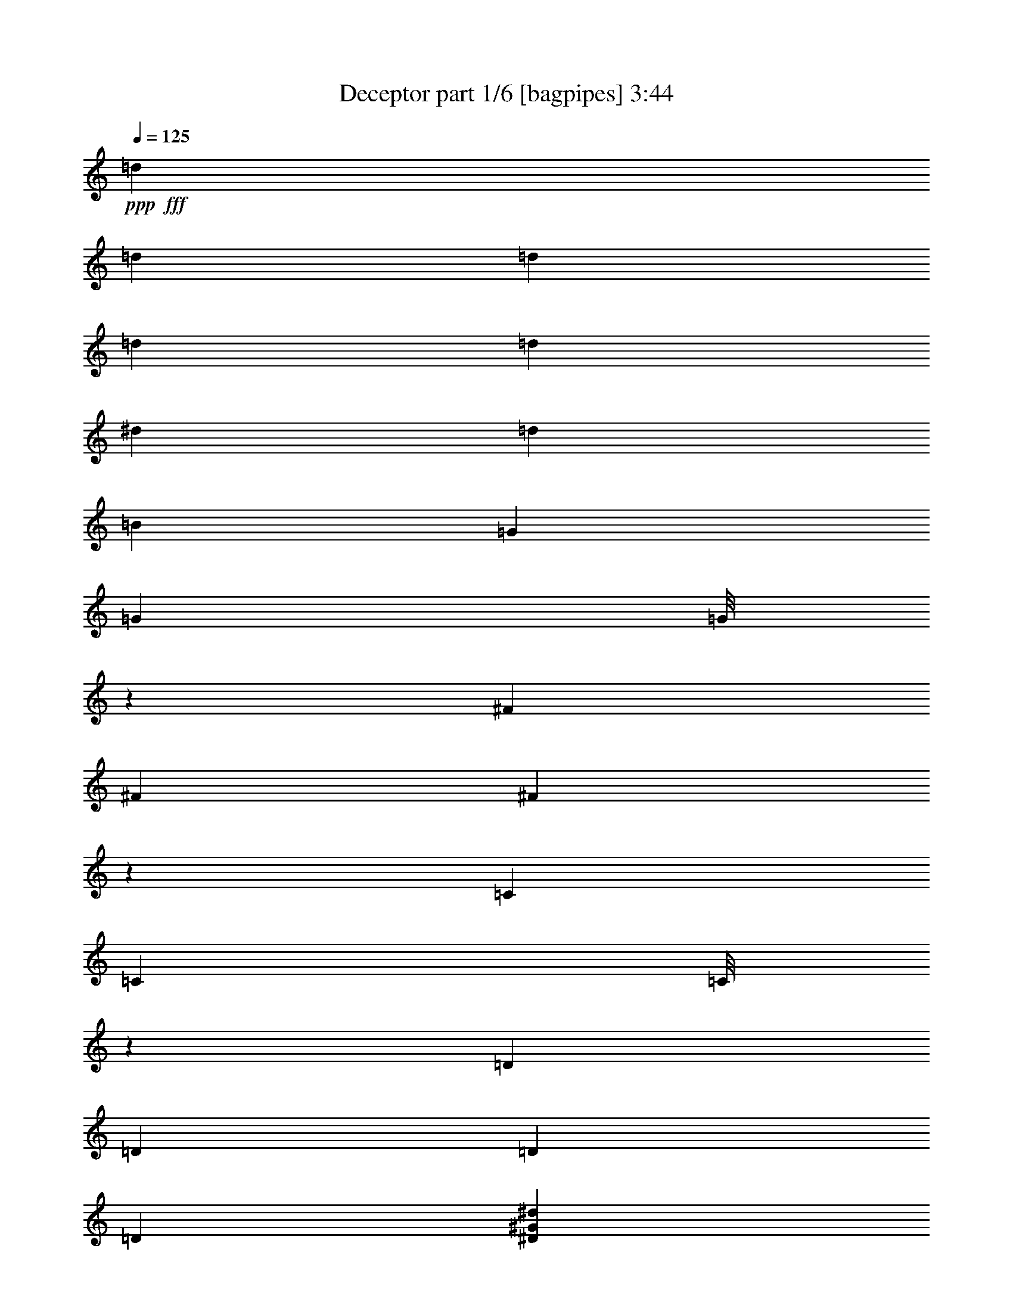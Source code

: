 % Produced with Bruzo's Transcoding Environment
% Transcribed by  Bruzo

X:1
T:  Deceptor part 1/6 [bagpipes] 3:44
Z: Transcribed with BruTE 64
L: 1/4
Q: 125
K: C
+ppp+
+fff+
[=d3043/22224]
[=d3737/22224]
[=d3043/22224]
[=d3737/22224]
[=d4057/14816]
[^d565/1852]
[=d565/1852]
[=B565/1852]
[=G3043/22224]
[=G6085/44448]
[=G/8]
z667/3704
[^F3043/22224]
[^F3737/22224]
[^F479/3704]
z651/3704
[=C3043/22224]
[=C6085/44448]
[=C/8]
z667/3704
[=D7475/44448]
[=D6085/44448]
[=D3043/22224]
[=D3737/22224]
[^D17617/14816^G17617/14816^d17617/14816]
[=C8577/14816=G8577/14816]
[=C/8=G/8]
z667/3704
[=D/8=A/8]
z667/3704
[^D1957/14816^A1957/14816]
z1655/3704
[=D565/926=A565/926=d565/926]
[^g3043/22224]
[^g3737/22224]
[^g511/3704]
z2013/14816
[=d7475/44448]
[=d6085/44448]
[=d/8]
z667/3704
[=B3043/22224]
[=B3737/22224]
[=B2021/14816]
z2769/3704
[^G565/1852^c565/1852]
[=A4057/14816=d4057/14816]
[^G565/1852^c565/1852]
[=A565/1852=d565/1852]
[^D1865/14816^A1865/14816]
z2655/14816
[=D1975/14816=A1975/14816]
z1041/7408
[=C637/3704=G637/3704]
z493/3704
[=D/8=A/8]
z667/3704
[=f3043/22224]
[=f3737/22224]
[=f3043/22224]
[=f3737/22224]
[=F1031/7408^A1031/7408]
z1995/14816
[^F/8=B/8]
z667/3704
[^g3043/22224]
[^g3737/22224]
[^g3043/22224]
[^g3737/22224]
[=F2039/14816=c2039/14816]
z3679/14816
[^D1877/14816^A1877/14816]
z3841/14816
[=D/8=A/8]
z4329/14816
[=B3043/22224]
[=B6085/44448]
[=B7475/44448]
[=B6085/44448]
[=c565/926^c565/926]
[=C1993/14816=G1993/14816]
z129/926
[=C1283/7408=G1283/7408]
z5497/7408
[^D985/7408^A985/7408]
z1275/7408
[=D65/463=A65/463]
z1977/14816
[^C565/926^G565/926]
[=d3043/22224]
[=d3737/22224]
[=d3043/22224]
[=d6085/44448]
[=d565/1852]
[^d565/1852]
[=d565/1852]
[=B4057/14816]
[=G7475/44448]
[=G6085/44448]
[=G/8]
z667/3704
[^F3043/22224]
[^F3737/22224]
[^F2011/14816]
z1023/7408
[=C7475/44448]
[=C6085/44448]
[=C/8]
z667/3704
[=D3043/22224]
[=D3737/22224]
[=D3043/22224]
[=D6085/44448]
[^D565/463^G565/463^d565/463]
[=C8577/14816=G8577/14816]
[=C/8=G/8]
z667/3704
[=D971/7408=A971/7408]
z1289/7408
[^D513/3704^A513/3704]
z6525/14816
[=D565/926=A565/926=d565/926]
[^g3043/22224]
[^g6085/44448]
[^g/8]
z667/3704
[=d7475/44448]
[=d6085/44448]
[=d237/1852]
z82/463
[=B3043/22224]
[=B6085/44448]
[=B2579/14816]
z10981/14816
[^G4057/14816^c4057/14816]
[=A565/1852=d565/1852]
[^G565/1852^c565/1852]
[=A565/1852=d565/1852]
[^D245/1852^A245/1852]
z80/463
[=D1035/7408=A1035/7408]
z1987/14816
[=C/8=G/8]
z667/3704
[=D/8=A/8]
z667/3704
[=f3043/22224]
[=f3737/22224]
[=f3043/22224]
[=f6085/44448]
[=F/8^A/8]
z667/3704
[^F/8=B/8]
z667/3704
[^g3043/22224]
[^g3737/22224]
[^g3043/22224]
[^g6085/44448]
[=F/8=c/8]
z4329/14816
[^D493/3704^A493/3704]
z1873/7408
[=D/8=A/8]
z1933/7408
[=B7475/44448]
[=B6085/44448]
[=B7475/44448]
[=B6085/44448]
[=c8577/14816^c8577/14816]
[=C2551/14816=G2551/14816]
z1969/14816
[=C/8=G/8]
z667/3704
[=d565/926^d565/926]
[^D2065/14816^A2065/14816]
z249/1852
[=D/8=A/8]
z667/3704
[^C565/926^G565/926]
[=d3043/22224]
[=d6085/44448]
[=d7475/44448]
[=d6085/44448]
[=d565/1852]
[^d565/1852]
[=d4057/14816]
[=B565/1852]
[=G7475/44448]
[=G6085/44448]
[=G943/7408]
z1317/7408
[^F3043/22224]
[^F6085/44448]
[^F2569/14816]
z1951/14816
[=C7475/44448]
[=C6085/44448]
[=C1863/14816]
z2657/14816
[=D3043/22224]
[=D3737/22224]
[=D3043/22224]
[=D6085/44448]
[^D17617/14816^G17617/14816^d17617/14816]
[=C565/926=G565/926]
[=C1927/14816=G1927/14816]
z2593/14816
[=D2037/14816=A2037/14816]
z505/3704
[^D/8^A/8]
z1797/3704
[=D8577/14816=A8577/14816=d8577/14816]
[^g7475/44448]
[^g6085/44448]
[^g/8]
z667/3704
[=d3043/22224]
[=d3737/22224]
[=d1991/14816]
z1033/7408
[=B7475/44448]
[=B6085/44448]
[=B/8]
z2927/3704
[^G4057/14816^c4057/14816]
[=A565/1852=d565/1852]
[^G565/1852^c565/1852]
[=A565/1852=d565/1852]
[^D2055/14816^A2055/14816]
z1001/7408
[=D/8=A/8]
z667/3704
[=C/8=G/8]
z667/3704
[=D961/7408=A961/7408]
z1299/7408
[=f3043/22224]
[=f6085/44448]
[=f7475/44448]
[=f6085/44448]
[=F/8^A/8]
z667/3704
[^F1899/14816=B1899/14816]
z2621/14816
[^g3043/22224]
[^g6085/44448]
[^g7475/44448]
[^g6085/44448]
[=F/8=c/8]
z4329/14816
[^D2067/14816^A2067/14816]
z3651/14816
[=D1905/14816=A1905/14816]
z3813/14816
[=B7475/44448]
[=B6085/44448]
[=B3043/22224]
[=B3737/22224]
[=c8577/14816^c8577/14816]
[=C/8=G/8]
z667/3704
[=C/8=G/8]
z11245/14816
[^D/8^A/8]
z667/3704
[=D/8=A/8]
z667/3704
[^C8577/14816^G8577/14816]
[=d7475/44448]
[=d6085/44448]
[=d7475/44448]
[=d6085/44448]
[=d565/1852]
[^d4057/14816]
[=d565/1852]
[=B565/1852]
[=G3043/22224]
[=G3737/22224]
[=G1981/14816]
z519/3704
[^F7475/44448]
[^F6085/44448]
[^F/8]
z667/3704
[=C3043/22224]
[=C3737/22224]
[=C979/7408]
z1281/7408
[=D3043/22224]
[=D6085/44448]
[=D7475/44448]
[=D6085/44448]
[^D17617/14816^G17617/14816^d17617/14816]
[=C565/926=G565/926]
[=C1011/7408=G1011/7408]
z2035/14816
[=D/8=A/8]
z667/3704
[^D/8^A/8]
z1797/3704
[=D8577/14816=A8577/14816=d8577/14816]
[^g7475/44448]
[^g6085/44448]
[^g933/7408]
z1327/7408
[=d3043/22224]
[=d6085/44448]
[=d2549/14816]
z1971/14816
[=B7475/44448]
[=B6085/44448]
[=B/8]
z11245/14816
[^G565/1852^c565/1852]
[=A565/1852=d565/1852]
[^G565/1852^c565/1852]
[=A4057/14816=d4057/14816]
[^D/8^A/8]
z667/3704
[=D/8=A/8]
z667/3704
[=C1907/14816=G1907/14816]
z2613/14816
[=D2017/14816=A2017/14816]
z255/1852
[=f7475/44448]
[=f6085/44448]
[=f7475/44448]
[=f6085/44448]
[=F471/3704^A471/3704]
z659/3704
[^F997/7408=B997/7408]
z2063/14816
[^g7475/44448]
[^g6085/44448]
[^g7475/44448]
[^g6085/44448]
[=F1861/14816=c1861/14816]
z3857/14816
[^D/8^A/8]
z4329/14816
[=D125/926=A125/926]
z1859/7408
[=B3043/22224]
[=B3737/22224]
[=B3043/22224]
[=B3737/22224]
[=c8577/14816^c8577/14816]
[=C/8=G/8]
z667/3704
[=C1925/14816=G1925/14816]
z2595/14816
[=d8577/14816^d8577/14816]
[^D/8^A/8]
z667/3704
[=D951/7408=A951/7408]
z1309/7408
[^C8577/14816^G8577/14816]
[^C/8=G/8]
z667/3704
[^C1879/14816=G1879/14816]
z3349/7408
[^C1281/7408=G1281/7408]
z979/7408
[^C/8=G/8]
z1797/3704
[^C983/7408=G983/7408]
z1277/7408
[^C519/3704=G519/3704]
z6501/14816
[^C/8=G/8]
z667/3704
[^C1943/14816=G1943/14816]
z3317/7408
[^C/8=G/8]
z667/3704
[^C/8=G/8]
z1797/3704
[^C4057/14816=G4057/14816]
[^C/8=G/8]
z1797/3704
[^C1897/14816=G1897/14816]
z2623/14816
[^C2007/14816=G2007/14816]
z3285/7408
[^C/8=G/8]
z667/3704
[^C937/7408=G937/7408]
z60017/14816
[^D2025/14816^A2025/14816]
z127/926
[=D/8=A/8]
z667/3704
[=C/8=G/8]
z667/3704
[=D473/3704=A473/3704]
z657/3704
[^D1001/7408^A1001/7408]
z2055/14816
[=D2575/14816=A2575/14816]
z1945/14816
[=f7475/44448]
[=f6085/44448]
[=f3043/22224]
[=f3737/22224]
[=C1979/14816=G1979/14816]
z1039/7408
[=C319/1852=G319/1852]
z123/926
[^g7475/44448]
[^g6085/44448]
[^g3043/22224]
[^g3737/22224]
[=d3043/22224]
[=d3737/22224]
[=d3043/22224]
[=d6085/44448]
[^F/8^c/8]
z667/3704
[=F/8=c/8]
z667/3704
[=C1933/14816=G1933/14816]
z2587/14816
[^D2043/14816^A2043/14816]
z1007/7408
[=D/8=A/8]
z667/3704
[^G565/1852^c565/1852]
[^D955/7408^A955/7408]
z1305/7408
[=D505/3704=A505/3704]
z2037/14816
[^G565/1852^c565/1852]
[=A565/1852=d565/1852]
[=e3043/22224]
[=e3737/22224]
[=e3043/22224]
[=e6085/44448]
[=C1285/7408=G1285/7408]
z975/7408
[=D/8=A/8]
z667/3704
[=f3043/22224]
[=f3737/22224]
[=f3043/22224]
[=f6085/44448]
[=C2547/14816=G2547/14816]
z1973/14816
[=D/8=A/8]
z667/3704
[^D/8^A/8]
z667/3704
[=D1951/14816=A1951/14816]
z2569/14816
[^c8577/14816=d8577/14816]
[^D/8^A/8]
z667/3704
[=D241/1852=A241/1852]
z81/463
[=C1019/7408=G1019/7408]
z2019/14816
[=D/8=A/8]
z667/3704
[^D/8^A/8]
z667/3704
[=D1905/14816=A1905/14816]
z2615/14816
[=f2015/14816]
z1021/7408
[=B/8]
z667/3704
[=d/8]
z667/3704
[=f565/1852]
[^g3043/22224]
[^g6085/44448]
[^g7475/44448]
[^g6085/44448]
[=F/8=c/8]
z667/3704
[=F1859/14816=c1859/14816]
z2661/14816
[=b3043/22224]
[=b3737/22224]
[=b3043/22224]
[=b6085/44448]
[=D/8=A/8]
z1797/3704
[^D8577/14816^G8577/14816]
[=E7475/44448]
[=D6085/44448]
[=D3043/22224]
[=D3737/22224]
[=E3043/22224]
[=D3737/22224]
[=D3043/22224]
[=D6085/44448]
[=E7475/44448]
[=D6085/44448]
[=D7475/44448]
[=D6085/44448]
[=E3043/22224]
[=D3737/22224]
[=D3043/22224]
[=D6085/44448]
[=F7475/44448]
[=E6085/44448]
[=E7475/44448]
[=E6085/44448]
[=F3043/22224]
[=E3737/22224]
[=E3043/22224]
[=E6085/44448]
[=F7475/44448]
[=E6085/44448]
[=E7475/44448]
[=E6085/44448]
[=F3043/22224]
[=E3737/22224]
[=E3043/22224]
[=E3737/22224]
[=G3043/22224]
[=F6085/44448]
[=F7475/44448]
[=F6085/44448]
[=G3043/22224]
[=F3737/22224]
[=F3043/22224]
[=F3737/22224]
[=G3043/22224]
[=F6085/44448]
[=F7475/44448]
[=F6085/44448]
[=G3043/22224]
[=F3737/22224]
[=F3043/22224]
[=F3737/22224]
[^G3043/22224]
[=G6085/44448]
[=G7475/44448]
[=G6085/44448]
[^G7475/44448]
[=G6085/44448]
[=G3043/22224]
[=G3737/22224]
[^G3043/22224]
[=G6085/44448]
[=G7475/44448]
[=G6085/44448]
[^G7475/44448]
[=G6085/44448]
[=G3043/22224]
[=G3737/22224]
[^G8577/14816^d8577/14816]
[=E565/926=B565/926]
[^C1959/14816^G1959/14816]
z2561/14816
[^D2069/14816^A2069/14816]
z497/3704
[=E/8=B/8]
z667/3704
[^D/8^A/8]
z667/3704
[^d3043/22224]
[^d3737/22224]
[^d3043/22224]
[^d6085/44448]
[^C/8^G/8]
z667/3704
[=E/8=B/8]
z667/3704
[=F1913/14816=c1913/14816]
z2607/14816
[=E2023/14816=B2023/14816]
z1017/7408
[^d7475/44448]
[^d6085/44448]
[^d7475/44448]
[^d6085/44448]
[^C945/7408^G945/7408]
z1315/7408
[=E125/926=B125/926]
z2057/14816
[=F2573/14816=c2573/14816]
z1947/14816
[=E/8=B/8]
z667/3704
[^d3043/22224]
[^d3737/22224]
[^d3043/22224]
[^d6085/44448]
[=c7475/44448]
[=c6085/44448]
[=c7475/44448]
[=c6085/44448]
[^C/8^G/8]
z667/3704
[=E977/7408=B977/7408]
z1283/7408
[=F129/926=c129/926]
z1993/14816
[=E/8=B/8]
z667/3704
[^d3043/22224]
[^d3737/22224]
[^d3043/22224]
[^d3737/22224]
[^C2041/14816^G2041/14816]
z63/463
[=E/8=B/8]
z667/3704
[=F/8=c/8]
z667/3704
[=E477/3704=B477/3704]
z653/3704
[^d3043/22224]
[^d6085/44448]
[^d7475/44448]
[^d6085/44448]
[=c7475/44448]
[=c6085/44448]
[=c3043/22224]
[=c3737/22224]
[=B17617/14816=c17617/14816]
[^C493/3704^G493/3704]
z637/3704
[=E1041/7408=B1041/7408]
z1975/14816
[=F/8=c/8]
z667/3704
[=E/8=B/8]
z667/3704
[^d3043/22224]
[^d3737/22224]
[^d3043/22224]
[^d6085/44448]
[^C/8^G/8]
z667/3704
[=E/8=B/8]
z667/3704
[=F963/7408=c963/7408]
z1297/7408
[=E509/3704=B509/3704]
z2021/14816
[^d7475/44448]
[^d6085/44448]
[^d7475/44448]
[^d6085/44448]
[^C1903/14816^G1903/14816]
z2617/14816
[=E2013/14816=B2013/14816]
z511/3704
[=F/8=c/8]
z667/3704
[=E/8=B/8]
z667/3704
[^d3043/22224]
[^d3737/22224]
[^d3043/22224]
[^d6085/44448]
[=c7475/44448]
[=c6085/44448]
[=c7475/44448]
[=c6085/44448]
[^C1857/14816^G1857/14816]
z2663/14816
[=E1967/14816=B1967/14816]
z2553/14816
[=F2077/14816=c2077/14816]
z495/3704
[=E/8=B/8]
z667/3704
[^d3043/22224]
[^d3737/22224]
[^d3043/22224]
[^d3737/22224]
[^C1027/7408^G1027/7408]
z2003/14816
[=E/8=B/8]
z667/3704
[=F/8=c/8]
z667/3704
[=E1921/14816=B1921/14816]
z2599/14816
[^d3043/22224]
[^d6085/44448]
[^d7475/44448]
[^d6085/44448]
[=c7475/44448]
[=c6085/44448]
[=c3043/22224]
[=c3737/22224]
[=B8577/14816=c8577/14816]
[^C/8^G/8]
z667/3704
[=E1875/14816=B1875/14816]
z2645/14816
[=F1985/14816=c1985/14816]
z259/1852
[=E1279/7408=B1279/7408]
z981/7408
[^A565/1852^d565/1852]
[=E/8=B/8]
z667/3704
[^D981/7408^A981/7408]
z1279/7408
[^A4057/14816^d4057/14816]
[=A565/1852=d565/1852]
[^D/8^A/8]
z667/3704
[=D1939/14816=A1939/14816]
z2581/14816
[^D2049/14816^A2049/14816]
z251/1852
[=E7475/44448]
[=E6085/44448]
[=E3043/22224]
[=E3737/22224]
[^G3043/22224]
[^G3737/22224]
[^G3043/22224]
[^G6085/44448]
[^A7475/44448]
[^A6085/44448]
[^A7475/44448]
[^A6085/44448]
[=d3043/22224]
[=d3737/22224]
[=d3043/22224]
[=d6085/44448]
[=e565/926-]
[=e8577/14816-^g8577/14816]
[=e9237/14816-=f9237/14816]
[=e8843/14816^g8843/14816]
[^D4057/14816]
+ff+
[=E565/1852]
[^G565/1852]
+fff+
[=B565/1852]
+ff+
[=c4057/14816]
[^d565/1852]
+fff+
[=e565/1852]
+ff+
[^g565/1852]
[=b4057/14816]
+fff+
[=c'565/1852]
+ff+
[=e565/1852]
+fff+
[^g565/1852]
+ff+
[=b4057/14816]
[=c'565/1852]
+fff+
[=e17617/14816^g17617/14816=b17617/14816]
[=e6885/7408^g6885/7408=c'6885/7408]
z3847/14816
[=E565/1852=B565/1852^g565/1852]
[=E565/1852=B565/1852^g565/1852]
[=E565/1852=B565/1852^g565/1852]
[=E4057/14816=B4057/14816^g4057/14816]
[=E565/1852=B565/1852^g565/1852]
[=E565/1852=B565/1852^g565/1852]
[=E565/1852=B565/1852^g565/1852]
[=E4057/14816=B4057/14816^g4057/14816]
[=E565/1852=B565/1852^g565/1852]
[=E565/1852=B565/1852^g565/1852]
[=E565/1852=B565/1852^g565/1852]
[=E4057/14816=B4057/14816^g4057/14816]
[=E565/1852=B565/1852^g565/1852]
[=E565/1852=B565/1852^g565/1852]
[=E565/1852=B565/1852^g565/1852]
[=E565/1852=B565/1852^g565/1852]
[=E4057/14816=B4057/14816^g4057/14816]
[=E565/1852=B565/1852^g565/1852]
[=E565/1852=B565/1852^g565/1852]
[=E565/1852=B565/1852^g565/1852]
[=E4057/14816=B4057/14816^g4057/14816]
[=E565/1852=B565/1852^g565/1852]
[=E565/1852=B565/1852^g565/1852]
[=E565/1852=B565/1852^g565/1852]
[^G4057/14816^d4057/14816=c'4057/14816]
[^G565/1852^d565/1852=c'565/1852]
[^G565/1852^d565/1852=c'565/1852]
[^G565/1852^d565/1852=c'565/1852]
[^G4057/14816^d4057/14816=c'4057/14816]
[^G565/1852^d565/1852=c'565/1852]
[^G565/1852^d565/1852=c'565/1852]
[^G565/1852^d565/1852=c'565/1852]
[^G4057/14816^d4057/14816=c'4057/14816]
[^G565/1852^d565/1852=c'565/1852]
[^G565/1852^d565/1852=c'565/1852]
[^G565/1852^d565/1852=c'565/1852]
[=E565/1852=B565/1852^g565/1852]
[=E4057/14816=B4057/14816^g4057/14816]
[=E565/1852=B565/1852^g565/1852]
[=E565/1852=B565/1852^g565/1852]
[=E565/1852=B565/1852^g565/1852]
[=E4057/14816=B4057/14816^g4057/14816]
[=E565/1852=B565/1852^g565/1852]
[=E565/1852=B565/1852^g565/1852]
[=C1919/14816=G1919/14816]
z2601/14816
[=C2029/14816=G2029/14816]
z507/3704
[=C/8=G/8]
z667/3704
[=C/8=G/8]
z667/3704
[=E565/1852=B565/1852^g565/1852]
[=E4057/14816=B4057/14816^g4057/14816]
[=E565/1852=B565/1852^g565/1852]
[=E565/1852=B565/1852^g565/1852]
[=E565/1852=B565/1852^g565/1852]
[=E4057/14816=B4057/14816^g4057/14816]
[=E565/1852=B565/1852^g565/1852]
[=E565/1852=B565/1852^g565/1852]
[=E565/1852=B565/1852^g565/1852]
[=E565/1852=B565/1852^g565/1852]
[=E4057/14816=B4057/14816^g4057/14816]
[=E565/1852=B565/1852^g565/1852]
[=E565/1852=B565/1852^g565/1852]
[=E565/1852=B565/1852^g565/1852]
[=E4057/14816=B4057/14816^g4057/14816]
[=E565/1852=B565/1852^g565/1852]
[=E565/1852=B565/1852^g565/1852]
[=E565/1852=B565/1852^g565/1852]
[=E4057/14816=B4057/14816^g4057/14816]
[=E565/1852=B565/1852^g565/1852]
[=E565/1852=B565/1852^g565/1852]
[=E565/1852=B565/1852^g565/1852]
[=E4057/14816=B4057/14816^g4057/14816]
[=E565/1852=B565/1852^g565/1852]
[^G565/1852^d565/1852=c'565/1852]
[^G565/1852^d565/1852=c'565/1852]
[^G4057/14816^d4057/14816=c'4057/14816]
[^G565/1852^d565/1852=c'565/1852]
[^G565/1852^d565/1852=c'565/1852]
[^G565/1852^d565/1852=c'565/1852]
[^G565/1852^d565/1852=c'565/1852]
[^G4057/14816^d4057/14816=c'4057/14816]
[^G565/1852^d565/1852=c'565/1852]
[^G565/1852^d565/1852=c'565/1852]
[^G565/1852^d565/1852=c'565/1852]
[^G4057/14816^d4057/14816=c'4057/14816]
[=E565/1852=B565/1852^g565/1852]
[=E565/1852=B565/1852^g565/1852]
[=E565/1852=B565/1852^g565/1852]
[=E4057/14816=B4057/14816^g4057/14816]
[=E565/1852=B565/1852^g565/1852]
[=E565/1852=B565/1852^g565/1852]
[=E565/1852=B565/1852^g565/1852]
[=E4057/14816=B4057/14816^g4057/14816]
[=C2569/14816=G2569/14816]
z1951/14816
[=C/8=G/8]
z667/3704
[=C1863/14816=G1863/14816]
z2657/14816
[=C1973/14816=G1973/14816]
z8
z8
z8
z8
z84065/14816
[=E4057/14816=B4057/14816]
[^D565/1852^A565/1852]
[=E565/926=B565/926]
[=E3043/22224=B3043/22224]
[=E6085/44448=B6085/44448]
[=E/8=B/8]
z667/3704
[=E7475/44448=B7475/44448]
[=E6085/44448=B6085/44448]
[=E1897/14816=B1897/14816]
z2623/14816
[=E3043/22224=B3043/22224]
[=E6085/44448=B6085/44448]
[=E645/3704=B645/3704]
z485/3704
[=E7475/44448=B7475/44448]
[=E6085/44448=B6085/44448]
[=E937/7408=B937/7408]
z1323/7408
[=E3043/22224=B3043/22224]
[=E6085/44448=B6085/44448]
[=E2557/14816=B2557/14816]
z1963/14816
[=E7475/44448=B7475/44448]
[=E6085/44448=B6085/44448]
[=E/8=B/8]
z667/3704
[=E3043/22224=B3043/22224]
[=E3737/22224=B3737/22224]
[=E2071/14816=B2071/14816]
z993/7408
[=E7475/44448=B7475/44448]
[=E6085/44448=B6085/44448]
[=E/8=B/8]
z667/3704
[=E3043/22224=B3043/22224]
[=E3737/22224=B3737/22224]
[=E64/463=B64/463]
z2009/14816
[=E7475/44448=B7475/44448]
[=E6085/44448=B6085/44448]
[=E/8=B/8]
z667/3704
[=E3043/22224=B3043/22224]
[=E3737/22224=B3737/22224]
[=E2025/14816=B2025/14816]
z127/926
[=E7475/44448=B7475/44448]
[=E6085/44448=B6085/44448]
[=E/8=B/8]
z667/3704
[^G3043/22224^d3043/22224]
[^G3737/22224^d3737/22224]
[^G1001/7408^d1001/7408]
z2055/14816
[^G7475/44448^d7475/44448]
[^G6085/44448^d6085/44448]
[^G/8^d/8]
z667/3704
[^G3043/22224^d3043/22224]
[^G3737/22224^d3737/22224]
[^G1979/14816^d1979/14816]
z1039/7408
[=F7475/44448=c7475/44448]
[=F6085/44448=c6085/44448]
[=F/8=c/8]
z667/3704
[=F3043/22224=c3043/22224]
[=F3737/22224=c3737/22224]
[=F489/3704=c489/3704]
z641/3704
[=F3043/22224=c3043/22224]
[=F6085/44448=c6085/44448]
[=F/8=c/8]
z667/3704
[=F3043/22224=c3043/22224]
[=F3737/22224=c3737/22224]
[=F1933/14816=c1933/14816]
z2587/14816
[=F3043/22224=c3043/22224]
[=F6085/44448=c6085/44448]
[=F/8=c/8]
z667/3704
[=F3043/22224=c3043/22224]
[=F3737/22224=c3737/22224]
[=F955/7408=c955/7408]
z1305/7408
[=F3043/22224=c3043/22224]
[=F6085/44448=c6085/44448]
[=F/8=c/8]
z667/3704
[=C7475/44448=G7475/44448]
[=C6085/44448=G6085/44448]
[=C1887/14816=G1887/14816]
z2633/14816
[=C3043/22224=G3043/22224]
[=C6085/44448=G6085/44448]
[=C1285/7408=G1285/7408]
z975/7408
[=C7475/44448=G7475/44448]
[=C6085/44448=G6085/44448]
[=C233/1852=G233/1852]
z83/463
[=D3043/22224=A3043/22224]
[=D6085/44448=A6085/44448]
[=D2547/14816=A2547/14816]
z1973/14816
[=E7475/44448=B7475/44448]
[=E6085/44448=B6085/44448]
[=E/8=B/8]
z667/3704
[=E3043/22224=B3043/22224]
[=E3737/22224=B3737/22224]
[=E2061/14816=B2061/14816]
z499/3704
[=E7475/44448=B7475/44448]
[=E6085/44448=B6085/44448]
[=E/8=B/8]
z667/3704
[=E3043/22224=B3043/22224]
[=E3737/22224=B3737/22224]
[=E1019/7408=B1019/7408]
z2019/14816
[=E7475/44448=B7475/44448]
[=E6085/44448=B6085/44448]
[=E/8=B/8]
z667/3704
[=E3043/22224=B3043/22224]
[=E3737/22224=B3737/22224]
[=E2015/14816=B2015/14816]
z1021/7408
[=E7475/44448=B7475/44448]
[=E6085/44448=B6085/44448]
[=E/8=B/8]
z667/3704
[=E3043/22224=B3043/22224]
[=E3737/22224=B3737/22224]
[=E249/1852=B249/1852]
z2065/14816
[=E7475/44448=B7475/44448]
[=E6085/44448=B6085/44448]
[=E/8=B/8]
z667/3704
[=E3043/22224=B3043/22224]
[=E3737/22224=B3737/22224]
[=E1969/14816=B1969/14816]
z2551/14816
[=E3043/22224=B3043/22224]
[=E6085/44448=B6085/44448]
[=E/8=B/8]
z667/3704
[=E3043/22224=B3043/22224]
[=E3737/22224=B3737/22224]
[=E973/7408=B973/7408]
z1287/7408
[=E3043/22224=B3043/22224]
[=E6085/44448=B6085/44448]
[=E/8=B/8]
z667/3704
[^G3043/22224^d3043/22224]
[^G3737/22224^d3737/22224]
[^G1923/14816^d1923/14816]
z2597/14816
[^G3043/22224^d3043/22224]
[^G6085/44448^d6085/44448]
[^G/8^d/8]
z667/3704
[^G7475/44448^d7475/44448]
[^G6085/44448^d6085/44448]
[^G475/3704^d475/3704]
z655/3704
[=F3043/22224=c3043/22224]
[=F6085/44448=c6085/44448]
[=F2583/14816=c2583/14816]
z1937/14816
[=F7475/44448=c7475/44448]
[=F6085/44448=c6085/44448]
[=F1877/14816=c1877/14816]
z2643/14816
[=F3043/22224=c3043/22224]
[=F6085/44448=c6085/44448]
[=F80/463=c80/463]
z245/1852
[=F7475/44448=c7475/44448]
[=F6085/44448=c6085/44448]
[=F927/7408=c927/7408]
z1333/7408
[=F3043/22224=c3043/22224]
[=F3737/22224=c3737/22224]
[=F1037/7408=c1037/7408]
z1983/14816
[=F7475/44448=c7475/44448]
[=F6085/44448=c6085/44448]
[=F/8=c/8]
z667/3704
[=F3043/22224=c3043/22224]
[=F3737/22224=c3737/22224]
[=F2051/14816=c2051/14816]
z1003/7408
[=C7475/44448=G7475/44448]
[=C6085/44448=G6085/44448]
[=C/8=G/8]
z667/3704
[=C3043/22224=G3043/22224]
[=C3737/22224=G3737/22224]
[=C507/3704=G507/3704]
z2029/14816
[=C7475/44448=G7475/44448]
[=C6085/44448=G6085/44448]
[=C/8=G/8]
z667/3704
[=D3043/22224=A3043/22224]
[=D3737/22224=A3737/22224]
[=D2005/14816=A2005/14816]
z513/3704
[=E7475/44448=B7475/44448]
[=E6085/44448=B6085/44448]
[=E/8=B/8]
z667/3704
[^D565/1852]
+ff+
[=E4057/14816]
+fff+
[^G565/1852]
+ff+
[=B565/1852]
+fff+
[=c565/1852]
+ff+
[^d565/1852]
[=e4057/14816]
+fff+
[^g565/1852]
+ff+
[=b565/1852]
[=c'565/1852]
+fff+
[=e4057/14816]
+ff+
[^g565/1852]
+fff+
[=b565/1852]
+ff+
[=c'565/1852]
+fff+
[=F8577/14816=c8577/14816]
[=E565/1852]
[=c565/1852]
[=C125/926=G125/926]
z2057/14816
[^D2573/14816^A2573/14816]
z1947/14816
[=E/8]
z667/3704
[=c565/1852]
[=C1977/14816=G1977/14816]
z65/463
[^D1275/7408^A1275/7408]
z985/7408
[=E565/1852]
[=c565/1852]
[=C977/7408=G977/7408]
z1283/7408
[^D129/926^A129/926]
z1993/14816
[=E/8]
z667/3704
[=c565/1852]
[=C1931/14816=G1931/14816]
z2589/14816
[^D2041/14816^A2041/14816]
z63/463
[=E/8]
z667/3704
[=c565/1852]
[^A477/3704]
z653/3704
[^a4057/14816]
[^A/8]
z667/3704
[^a565/1852]
[=E565/1852]
[=c4057/14816]
[=C321/1852=G321/1852]
z61/463
[^D/8^A/8]
z667/3704
[=E931/7408]
z1329/7408
[=c565/1852]
[=C1041/7408=G1041/7408]
z1975/14816
[^D/8^A/8]
z667/3704
[=E565/1852]
[=c565/1852]
[=C2059/14816=G2059/14816]
z999/7408
[^D/8^A/8]
z667/3704
[=E/8]
z667/3704
[=c565/1852]
[=C509/3704=G509/3704]
z2021/14816
[^D/8^A/8]
z667/3704
[=E565/1852]
[=c565/1852]
[^A2013/14816]
z511/3704
[^a565/1852]
[^A/8]
z667/3704
[^a565/1852]
[=C995/7408=G995/7408]
z2067/14816
[^D2563/14816^A2563/14816]
z1957/14816
[=E/8=B/8]
z667/3704
[^D1857/14816^A1857/14816]
z2663/14816
[^D17617/14816^A17617/14816]
[=E565/1852]
[=c4057/14816]
[=C/8=G/8]
z667/3704
[^D/8^A/8]
z667/3704
[=E1921/14816]
z2599/14816
[=c4057/14816]
[=C/8=G/8]
z667/3704
[^D/8^A/8]
z667/3704
[=E565/1852]
[=c4057/14816]
[=C2581/14816=G2581/14816]
z1939/14816
[^D/8^A/8]
z667/3704
[=E1875/14816]
z2645/14816
[=c4057/14816]
[=C1279/7408=G1279/7408]
z981/7408
[^D/8^A/8]
z667/3704
[=E/8]
z667/3704
[=c565/1852]
[^A259/1852]
z1985/14816
[^a565/1852]
[^A/8]
z667/3704
[^a565/1852]
[=E4057/14816]
[=c565/1852]
[=C/8=G/8]
z667/3704
[^D479/3704^A479/3704]
z651/3704
[=E1013/7408]
z2031/14816
[=c565/1852]
[=C/8=G/8]
z667/3704
[^D1893/14816^A1893/14816]
z2627/14816
[=E4057/14816]
[=c565/1852]
[=C/8=G/8]
z667/3704
[^D935/7408^A935/7408]
z1325/7408
[=E495/3704]
z2077/14816
[=c565/1852]
[=C/8=G/8]
z667/3704
[^D/8^A/8]
z667/3704
[=E1957/14816]
z2563/14816
[=c4057/14816]
[^A/8]
z667/3704
[^a565/1852]
[^A967/7408]
z1293/7408
[^a4057/14816]
[=C/8=G/8]
z667/3704
[^D/8^A/8]
z667/3704
[=E1911/14816=B1911/14816]
z2609/14816
[^D2021/14816^A2021/14816]
z509/3704
[^D565/926^A565/926]
[=D8577/14816=A8577/14816]
[=D7475/44448=A7475/44448]
[=D6085/44448=A6085/44448]
[=D/8=A/8]
z667/3704
[=D3043/22224=A3043/22224]
[=D3737/22224=A3737/22224]
[=D1975/14816=A1975/14816]
z1041/7408
[=D7475/44448=A7475/44448]
[=D6085/44448=A6085/44448]
[=D/8=A/8]
z667/3704
[=D3043/22224=A3043/22224]
[=D3737/22224=A3737/22224]
[=D61/463=A61/463]
z321/1852
[=D3043/22224=A3043/22224]
[=D6085/44448=A6085/44448]
[=D/8=A/8]
z667/3704
[=D565/926^G565/926]
[=D3043/22224=A3043/22224]
[=D6085/44448=A6085/44448]
[=D/8=A/8]
z667/3704
[=D7475/44448=A7475/44448]
[=D6085/44448=A6085/44448]
[=D953/7408=A953/7408]
z1307/7408
[^C8577/14816=G8577/14816]
[=D7475/44448=A7475/44448]
[=D6085/44448=A6085/44448]
[=D1883/14816=A1883/14816]
z2637/14816
[=D3043/22224=A3043/22224]
[=D6085/44448=A6085/44448]
[=D1283/7408=A1283/7408]
z977/7408
[=D7475/44448=A7475/44448]
[=D6085/44448=A6085/44448]
[=D465/3704=A465/3704]
z665/3704
[=e9/16-]
[=e9283/14816=f9283/14816]
[=C1947/14816=G1947/14816]
z3315/7408
[=a5/8-]
[^g8357/14816=a8357/14816]
[=C/8=G/8]
z1797/3704
[^D8577/14816^A8577/14816]
[=D565/926=A565/926]
[=D3043/22224=A3043/22224]
[=D3737/22224=A3737/22224]
[=D497/3704=A497/3704]
z2069/14816
[=D7475/44448=A7475/44448]
[=D6085/44448=A6085/44448]
[=D/8=A/8]
z667/3704
[=D3043/22224=A3043/22224]
[=D3737/22224=A3737/22224]
[=D1965/14816=A1965/14816]
z2555/14816
[=D3043/22224=A3043/22224]
[=D6085/44448=A6085/44448]
[=D/8=A/8]
z667/3704
[=D3043/22224=A3043/22224]
[=D3737/22224=A3737/22224]
[=D971/7408=A971/7408]
z1289/7408
[=D8577/14816^G8577/14816]
[=D3043/22224=A3043/22224]
[=D3737/22224=A3737/22224]
[=D1919/14816=A1919/14816]
z2601/14816
[=D3043/22224=A3043/22224]
[=D6085/44448=A6085/44448]
[=D/8=A/8]
z667/3704
[^C565/926=G565/926]
[=D3043/22224=A3043/22224]
[=D6085/44448=A6085/44448]
[=D2579/14816=A2579/14816]
z1941/14816
[=D7475/44448=A7475/44448]
[=D6085/44448=A6085/44448]
[=D1873/14816=A1873/14816]
z2647/14816
[=B8577/14816=c8577/14816]
[=C/8=G/8]
z1797/3704
[=E245/1852=A245/1852]
z6617/14816
[^D565/926^A565/926]
[=D8577/14816=A8577/14816]
[=D7475/44448=A7475/44448]
[=D6085/44448=A6085/44448]
[=D/8=A/8]
z667/3704
[=D3043/22224=A3043/22224]
[=D3737/22224=A3737/22224]
[=D253/1852=A253/1852]
z2033/14816
[=D7475/44448=A7475/44448]
[=D6085/44448=A6085/44448]
[=D/8=A/8]
z667/3704
[=D3043/22224=A3043/22224]
[=D3737/22224=A3737/22224]
[=D2001/14816=A2001/14816]
z257/1852
[=D7475/44448=A7475/44448]
[=D6085/44448=A6085/44448]
[=D/8=A/8]
z667/3704
[=D8577/14816^G8577/14816]
[=D7475/44448=A7475/44448]
[=D6085/44448=A6085/44448]
[=D/8=A/8]
z667/3704
[=D3043/22224=A3043/22224]
[=D3737/22224=A3737/22224]
[=D1955/14816=A1955/14816]
z2565/14816
[^C8577/14816=G8577/14816]
[=D3043/22224=A3043/22224]
[=D3737/22224=A3737/22224]
[=D483/3704=A483/3704]
z647/3704
[=D3043/22224=A3043/22224]
[=D6085/44448=A6085/44448]
[=D/8=A/8]
z667/3704
[=B17617/14816=c17617/14816]
[=C/8=G/8]
z1797/3704
[=a9/16-]
[^g9283/14816=a9283/14816]
[=C1973/14816=G1973/14816]
z1651/3704
[^D565/926^A565/926]
[=D8577/14816=A8577/14816]
[=D7475/44448=A7475/44448]
[=D6085/44448=A6085/44448]
[=D/8=A/8]
z667/3704
[=D3043/22224=A3043/22224]
[=D3737/22224=A3737/22224]
[=D2037/14816=A2037/14816]
z505/3704
[=D7475/44448=A7475/44448]
[=D6085/44448=A6085/44448]
[=D/8=A/8]
z667/3704
[=D3043/22224=A3043/22224]
[=D3737/22224=A3737/22224]
[=D1007/7408=A1007/7408]
z2043/14816
[=D7475/44448=A7475/44448]
[=D6085/44448=A6085/44448]
[=D/8=A/8]
z667/3704
[=D8577/14816^G8577/14816]
[=D7475/44448=A7475/44448]
[=D6085/44448=A6085/44448]
[=D/8=A/8]
z667/3704
[=D3043/22224=A3043/22224]
[=D3737/22224=A3737/22224]
[=D123/926=A123/926]
z319/1852
[^C8577/14816=G8577/14816]
[=D3043/22224=A3043/22224]
[=D3737/22224=A3737/22224]
[=D1945/14816=A1945/14816]
z2575/14816
[=D3043/22224=A3043/22224]
[=D6085/44448=A6085/44448]
[=D/8=A/8]
z667/3704
[=B565/926=c565/926]
[=C127/926=G127/926]
z6545/14816
[=E/8=A/8]
z1797/3704
[^D8577/14816^A8577/14816]
[=D565/926=A565/926]
[=D3043/22224=A3043/22224]
[=D6085/44448=A6085/44448]
[=D2559/14816=A2559/14816]
z1961/14816
[=D7475/44448=A7475/44448]
[=D6085/44448=A6085/44448]
[=D1853/14816=A1853/14816]
z2667/14816
[=D3043/22224=A3043/22224]
[=D3737/22224=A3737/22224]
[=D2073/14816=A2073/14816]
z62/463
[=D7475/44448=A7475/44448]
[=D6085/44448=A6085/44448]
[=D/8=A/8]
z667/3704
[=D3043/22224=A3043/22224]
[=D3737/22224=A3737/22224]
[=D1025/7408=A1025/7408]
z2007/14816
[=D565/926^G565/926]
[=D3043/22224=A3043/22224]
[=D3737/22224=A3737/22224]
[=D2027/14816=A2027/14816]
z1015/7408
[=D7475/44448=A7475/44448]
[=D6085/44448=A6085/44448]
[=D/8=A/8]
z667/3704
[^C8577/14816=G8577/14816]
[=D7475/44448=A7475/44448]
[=D6085/44448=A6085/44448]
[=D/8=A/8]
z667/3704
[=D3043/22224=A3043/22224]
[=D3737/22224=A3737/22224]
[=D1981/14816=A1981/14816]
z519/3704
[=B565/463=c565/463]
[=C517/3704=G517/3704]
z6509/14816
[=a5/8-]
[^g8357/14816=a8357/14816]
[=C/8=G/8]
z1797/3704
[^D8577/14816^A8577/14816]
[=D565/926=A565/926]
[=D3043/22224=A3043/22224]
[=D6085/44448=A6085/44448]
[=D643/3704=A643/3704]
z487/3704
[=D7475/44448=A7475/44448]
[=D6085/44448=A6085/44448]
[=D933/7408=A933/7408]
z1327/7408
[=D3043/22224=A3043/22224]
[=D6085/44448=A6085/44448]
[=D2549/14816=A2549/14816]
z1971/14816
[=D7475/44448=A7475/44448]
[=D6085/44448=A6085/44448]
[=D/8=A/8]
z667/3704
[=D3043/22224=A3043/22224]
[=D3737/22224=A3737/22224]
[=D2063/14816=A2063/14816]
z997/7408
[=D565/926^G565/926]
[=D3043/22224=A3043/22224]
[=D3737/22224=A3737/22224]
[=D255/1852=A255/1852]
z2017/14816
[=D7475/44448=A7475/44448]
[=D6085/44448=A6085/44448]
[=D/8=A/8]
z667/3704
[^C8577/14816=G8577/14816]
[=D7475/44448=A7475/44448]
[=D6085/44448=A6085/44448]
[=D/8=A/8]
z667/3704
[=D3043/22224=A3043/22224]
[=D3737/22224=A3737/22224]
[=D997/7408=A997/7408]
z2063/14816
[=B565/926=c565/926]
[=C1861/14816=G1861/14816]
z7179/14816
[=E2081/14816=A2081/14816]
z203/463
[^D565/926^A565/926]
[=D8577/14816=A8577/14816]
[=D3043/22224=A3043/22224]
[=D3737/22224=A3737/22224]
[=D1925/14816=A1925/14816]
z2595/14816
[=D3043/22224=A3043/22224]
[=D6085/44448=A6085/44448]
[=D/8=A/8]
z667/3704
[=D7475/44448=A7475/44448]
[=D6085/44448=A6085/44448]
[=D951/7408=A951/7408]
z1309/7408
[=D3043/22224=A3043/22224]
[=D6085/44448=A6085/44448]
[=D2585/14816=A2585/14816]
z1935/14816
[=D7475/44448=A7475/44448]
[=D6085/44448=A6085/44448]
[=D1879/14816=A1879/14816]
z2641/14816
[=D8577/14816^G8577/14816]
[=D7475/44448=A7475/44448]
[=D6085/44448=A6085/44448]
[=D58/463=A58/463]
z333/1852
[=D3043/22224=A3043/22224]
[=D3737/22224=A3737/22224]
[=D519/3704=A519/3704]
z1981/14816
[^C565/926=G565/926]
[=D3043/22224=A3043/22224]
[=D3737/22224=A3737/22224]
[=D2053/14816=A2053/14816]
z501/3704
[=D7475/44448=A7475/44448]
[=D6085/44448=A6085/44448]
[=D/8=A/8]
z667/3704
[=B17617/14816=c17617/14816]
[=C1897/14816=G1897/14816]
z835/1852
[=c'5/8-]
[=b8357/14816=c'8357/14816]
[=C2557/14816=G2557/14816]
z6483/14816
[^D565/926^A565/926]
[=D8577/14816=A8577/14816]
[=D3043/22224=A3043/22224]
[=D3737/22224=A3737/22224]
[=D969/7408=A969/7408]
z1291/7408
[=D3043/22224=A3043/22224]
[=D6085/44448=A6085/44448]
[=D/8=A/8]
z667/3704
[=D3043/22224=A3043/22224]
[=D3737/22224=A3737/22224]
[=D1915/14816=A1915/14816]
z2605/14816
[=D3043/22224=A3043/22224]
[=D6085/44448=A6085/44448]
[=D/8=A/8]
z667/3704
[=D7475/44448=A7475/44448]
[=D6085/44448=A6085/44448]
[=D473/3704=A473/3704]
z657/3704
[=D8577/14816^G8577/14816]
[=D7475/44448=A7475/44448]
[=D6085/44448=A6085/44448]
[=D1869/14816=A1869/14816]
z2651/14816
[=D3043/22224=A3043/22224]
[=D6085/44448=A6085/44448]
[=D319/1852=A319/1852]
z123/926
[^C565/926=G565/926]
[=D3043/22224=A3043/22224]
[=D3737/22224=A3737/22224]
[=D1033/7408=A1033/7408]
z1991/14816
[=D7475/44448=A7475/44448]
[=D6085/44448=A6085/44448]
[=D/8=A/8]
z667/3704
[=B8577/14816=c8577/14816]
[=C/8=G/8]
z1797/3704
[=E955/7408=A955/7408]
z6667/14816
[^D565/926^A565/926]
[=D8577/14816=A8577/14816]
[=D7475/44448=A7475/44448]
[=D6085/44448=A6085/44448]
[=D/8=A/8]
z667/3704
[=D3043/22224=A3043/22224]
[=D3737/22224=A3737/22224]
[=D987/7408=A987/7408]
z2083/14816
[=D7475/44448=A7475/44448]
[=D6085/44448=A6085/44448]
[=D/8=A/8]
z667/3704
[=D3043/22224=A3043/22224]
[=D3737/22224=A3737/22224]
[=D1951/14816=A1951/14816]
z2569/14816
[=D3043/22224=A3043/22224]
[=D6085/44448=A6085/44448]
[=D/8=A/8]
z667/3704
[=D565/926^G565/926]
[=D3043/22224=A3043/22224]
[=D6085/44448=A6085/44448]
[=D/8=A/8]
z667/3704
[=D7475/44448=A7475/44448]
[=D6085/44448=A6085/44448]
[=D1905/14816=A1905/14816]
z2615/14816
[^C8577/14816=G8577/14816]
[=D7475/44448=A7475/44448]
[=D6085/44448=A6085/44448]
[=D941/7408=A941/7408]
z1319/7408
[=D3043/22224=A3043/22224]
[=D6085/44448=A6085/44448]
[=D2565/14816=A2565/14816]
z1955/14816
[=d565/926]
[^d9/16-]
[=C9283/14816^d9283/14816]
[^f9/16-]
[^f9283/14816=g9283/14816]
[^D8577/14816]
[=a5/8-]
[=a4057/7408^a4057/7408-]
[=a9283/14816^a9283/14816]
[^F3043/22224]
[^F3737/22224]
[^F3043/22224]
[^F6085/44448]
[^F565/1852]
+ff+
[=F565/1852]
+fff+
[=F3043/22224]
[=F3737/22224]
[=F3043/22224]
[=F3737/22224]
[=F4057/14816]
+ff+
[=D565/1852]
+fff+
[=d3043/22224]
[=d3737/22224]
[=d3043/22224]
[=d3737/22224]
[=d4057/14816]
[^d565/1852]
[=d565/1852]
[=B565/1852]
[=G3043/22224]
[=G6085/44448]
[=G/8]
z667/3704
[^F7475/44448]
[^F6085/44448]
[^F1895/14816]
z2625/14816
[=C3043/22224]
[=C6085/44448]
[=C1289/7408]
z971/7408
[=D7475/44448]
[=D6085/44448]
[=D3043/22224]
[=D3737/22224]
[^D17617/14816^G17617/14816^d17617/14816]
[=C8577/14816=G8577/14816=c8577/14816]
[=C/8=G/8]
z667/3704
[=D/8=A/8]
z667/3704
[^D121/926^A121/926]
z6641/14816
[=D565/926=A565/926=d565/926]
[^g3043/22224]
[^g3737/22224]
[^g2023/14816]
z1017/7408
[=d7475/44448]
[=d6085/44448]
[=d/8]
z667/3704
[=B3043/22224]
[=B3737/22224]
[=B125/926]
z11097/14816
[^G565/1852^c565/1852]
[=A4057/14816=d4057/14816]
[^G565/1852^c565/1852]
[=A565/1852=d565/1852]
[^D/8^A/8]
z667/3704
[=D977/7408=A977/7408]
z1283/7408
[=C129/926=G129/926]
z1993/14816
[=D/8=A/8]
z667/3704
[=f3043/22224]
[=f3737/22224]
[=f3043/22224]
[=f3737/22224]
[=F2041/14816^A2041/14816]
z63/463
[^F/8=B/8]
z667/3704
[^g3043/22224]
[^g3737/22224]
[^g3043/22224]
[^g3737/22224]
[=F1009/7408=c1009/7408]
z925/3704
[^D58/463^A58/463]
z1931/7408
[=D/8=A/8]
z4329/14816
[=B3043/22224]
[=B6085/44448]
[=B7475/44448]
[=B6085/44448]
[=c565/926^c565/926]
[=C493/3704=G493/3704]
z637/3704
[=C1041/7408=G1041/7408]
z11015/14816
[^D1949/14816^A1949/14816]
z2571/14816
[=D2059/14816=A2059/14816]
z999/7408
[^C565/926^G565/926]
[=d3043/22224]
[=d3737/22224]
[=d3043/22224]
[=d6085/44448]
[=d565/1852]
[^d565/1852]
[=d565/1852]
[=B4057/14816]
[=G7475/44448]
[=G6085/44448]
[=G/8]
z667/3704
[^F3043/22224]
[^F3737/22224]
[^F995/7408]
z2067/14816
[=C7475/44448]
[=C6085/44448]
[=C/8]
z667/3704
[=D3043/22224]
[=D3737/22224]
[=D3043/22224]
[=D3737/22224]
[^D17617/14816^G17617/14816^d17617/14816]
[=C8577/14816=G8577/14816=c8577/14816]
[=C/8=G/8]
z667/3704
[=D1921/14816=A1921/14816]
z2599/14816
[^D2031/14816^A2031/14816]
z3273/7408
[=D565/926=A565/926=d565/926]
[^g3043/22224]
[^g6085/44448]
[^g2581/14816]
z1939/14816
[=d7475/44448]
[=d6085/44448]
[=d1875/14816]
z2645/14816
[=B3043/22224]
[=B6085/44448]
[=B1279/7408]
z5501/7408
[^G565/1852^c565/1852]
[=A4057/14816=d4057/14816]
[^G565/1852^c565/1852]
[=A565/1852=d565/1852]
[^D1939/14816^A1939/14816]
z2581/14816
[=D2049/14816=A2049/14816]
z251/1852
[=C/8=G/8]
z667/3704
[=D/8=A/8]
z667/3704
[=f3043/22224]
[=f3737/22224]
[=f3043/22224]
[=f6085/44448]
[=F/8^A/8]
z667/3704
[^F/8=B/8]
z667/3704
[^g3043/22224]
[^g3737/22224]
[^g3043/22224]
[^g6085/44448]
[=F161/926=c161/926]
z3605/14816
[^D1951/14816^A1951/14816]
z3767/14816
[=D/8=A/8]
z1933/7408
[=B7475/44448]
[=B6085/44448]
[=B7475/44448]
[=B6085/44448]
[=c565/926^c565/926]
[=C2067/14816=G2067/14816]
z995/7408
[=C/8=G/8]
z667/3704
[=d565/926^d565/926]
[^D511/3704^A511/3704]
z2013/14816
[=D/8=A/8]
z667/3704
[^C565/926^G565/926]
[=d3043/22224]
[=d6085/44448]
[=d7475/44448]
[=d6085/44448]
[=d565/1852]
[^d565/1852]
[=d4057/14816]
[=B565/1852]
[=G7475/44448]
[=G6085/44448]
[=G1865/14816]
z2655/14816
[^F3043/22224]
[^F6085/44448]
[^F637/3704]
z493/3704
[=C7475/44448]
[=C6085/44448]
[=C/8]
z667/3704
[=D3043/22224]
[=D3737/22224]
[=D3043/22224]
[=D6085/44448]
[^D17617/14816^G17617/14816^d17617/14816]
[=C565/926=G565/926=c565/926]
[=C953/7408=G953/7408]
z1307/7408
[=D63/463=A63/463]
z2041/14816
[^D/8^A/8]
z1797/3704
[=D8577/14816=A8577/14816=d8577/14816]
[^g7475/44448]
[^g6085/44448]
[^g/8]
z667/3704
[=d3043/22224]
[=d3737/22224]
[=d985/7408]
z1275/7408
[=B3043/22224]
[=B6085/44448]
[=B/8]
z2927/3704
[^G4057/14816^c4057/14816]
[=A565/1852=d565/1852]
[^G565/1852^c565/1852]
[=A565/1852=d565/1852]
[^D1017/7408^A1017/7408]
z2023/14816
[=D/8=A/8]
z667/3704
[=C/8=G/8]
z667/3704
[=D1901/14816=A1901/14816]
z2619/14816
[=f3043/22224]
[=f6085/44448]
[=f7475/44448]
[=f6085/44448]
[=F/8^A/8]
z667/3704
[^F939/7408=B939/7408]
z1321/7408
[^g3043/22224]
[^g6085/44448]
[^g7475/44448]
[^g6085/44448]
[=F/8=c/8]
z4329/14816
[^D1023/7408^A1023/7408]
z459/1852
[=D471/3704=A471/3704]
z1917/7408
[=B7475/44448]
[=B6085/44448]
[=B3043/22224]
[=B3737/22224]
[=c8577/14816^c8577/14816]
[=C/8=G/8]
z667/3704
[=C/8=G/8]
z11245/14816
[^D/8^A/8]
z667/3704
[=D/8=A/8]
z667/3704
[^C8577/14816^G8577/14816]
[=d7475/44448]
[=d6085/44448]
[=d7475/44448]
[=d6085/44448]
[=d565/1852]
[^d4057/14816]
[=d565/1852]
[=B565/1852]
[=G3043/22224]
[=G3737/22224]
[=G245/1852]
z80/463
[^F3043/22224]
[^F6085/44448]
[^F/8]
z667/3704
[=C3043/22224]
[=C3737/22224]
[=C1937/14816]
z2583/14816
[=D3043/22224]
[=D6085/44448]
[=D7475/44448]
[=D6085/44448]
[^D17617/14816^G17617/14816^d17617/14816]
[=C565/926=G565/926=c565/926]
[=C2001/14816=G2001/14816]
z257/1852
[=D1287/7408=A1287/7408]
z973/7408
[^D/8^A/8]
z1797/3704
[=D8577/14816=A8577/14816=d8577/14816]
[^g7475/44448]
[^g6085/44448]
[^g/8]
z667/3704
[=d3043/22224]
[=d3737/22224]
[=d2065/14816]
z249/1852
[=B7475/44448]
[=B6085/44448]
[=B/8]
z11245/14816
[^G565/1852^c565/1852]
[=A565/1852=d565/1852]
[^G565/1852^c565/1852]
[=A4057/14816=d4057/14816]
[^D/8^A/8]
z667/3704
[=D/8=A/8]
z667/3704
[=C943/7408=G943/7408]
z1317/7408
[=D499/3704=A499/3704]
z2061/14816
[=f7475/44448]
[=f6085/44448]
[=f7475/44448]
[=f6085/44448]
[=F1863/14816^A1863/14816]
z2657/14816
[^F1973/14816=B1973/14816]
z2547/14816
[^g3043/22224]
[^g6085/44448]
[^g7475/44448]
[^g6085/44448]
[=F/8=c/8]
z1933/7408
[^D/8^A/8]
z4329/14816
[=D1979/14816=A1979/14816]
z3739/14816
[=B3043/22224]
[=B3737/22224]
[=B3043/22224]
[=B3737/22224]
[=c8577/14816^c8577/14816]
[=C/8=G/8]
z667/3704
[=C119/926=G119/926]
z327/1852
[=d8577/14816^d8577/14816]
[^D/8^A/8]
z667/3704
[=D1881/14816=A1881/14816]
z2639/14816
[^C8577/14816^G8577/14816]
[^C/8=G/8]
z667/3704
[^C929/7408=G929/7408]
z3591/7408
[^C1039/7408=G1039/7408]
z1979/14816
[^C/8=G/8]
z1797/3704
[^C1945/14816=G1945/14816]
z2575/14816
[^C2055/14816=G2055/14816]
z3261/7408
[^C/8=G/8]
z667/3704
[^C961/7408=G961/7408]
z6655/14816
[^C/8=G/8]
z667/3704
[^C/8=G/8]
z1797/3704
[^C4057/14816=G4057/14816]
[^C1291/7408=G1291/7408]
z3229/7408
[^C469/3704=G469/3704]
z661/3704
[^C993/7408=G993/7408]
z6591/14816
[^C/8=G/8]
z667/3704
[^C1853/14816=G1853/14816]
z27/4

X:2
T:  Deceptor part 2/6 [horn] 3:44
Z: Transcribed with BruTE 64
L: 1/4
Q: 125
K: C
+ppp+
+fff+
[=D3043/22224]
[=D3737/22224]
[=D3043/22224]
[=D3737/22224]
[=D4057/14816]
[^D565/1852]
[=D565/1852]
[=B,565/1852]
[=G,3043/22224]
[=G,6085/44448]
[=G,/8]
z667/3704
[^F,3043/22224]
[^F,3737/22224]
[^F,479/3704]
z651/3704
[=C,3043/22224]
[=C,6085/44448]
[=C,/8]
z667/3704
[=D,7475/44448]
[=D,6085/44448]
[=D,3043/22224]
[=D,3737/22224]
[^D,17617/14816^G,17617/14816^D17617/14816]
[=C,8577/14816=G,8577/14816]
[=C,/8=G,/8]
z667/3704
[=D,/8=A,/8]
z667/3704
[^D,1957/14816^A,1957/14816]
z1655/3704
[=D,565/926=A,565/926=D565/926]
[=B3043/22224]
[=B3737/22224]
[=B511/3704]
z2013/14816
[=F7475/44448]
[=F6085/44448]
[=F/8]
z667/3704
[=D3043/22224]
[=D3737/22224]
[=D2021/14816]
z2769/3704
[^G,565/1852^C565/1852]
[=A,4057/14816=D4057/14816]
[^G,565/1852^C565/1852]
[=A,565/1852=D565/1852]
[^D,1865/14816^A,1865/14816]
z2655/14816
[=D,1975/14816=A,1975/14816]
z1041/7408
[=C,637/3704=G,637/3704]
z493/3704
[=D,/8=A,/8]
z667/3704
[=F3043/22224]
[=F3737/22224]
[=F3043/22224]
[=F3737/22224]
[=F,1031/7408^A,1031/7408]
z1995/14816
[^F,/8=B,/8]
z667/3704
[^G3043/22224]
[^G3737/22224]
[^G3043/22224]
[^G3737/22224]
[=F,2039/14816=C2039/14816]
z3679/14816
[^D,1877/14816^A,1877/14816]
z3841/14816
[=D,/8=A,/8]
z4329/14816
[=D3043/22224]
[=D6085/44448]
[=D7475/44448]
[=D6085/44448]
[=C565/926^C565/926]
[=C,1993/14816=G,1993/14816]
z129/926
[=C,1283/7408=G,1283/7408]
z977/7408
[^C565/926=D565/926]
[^D,985/7408^A,985/7408]
z1275/7408
[=D,65/463=A,65/463]
z1977/14816
[^C,565/926^G,565/926]
[=D3043/22224]
[=D3737/22224]
[=D3043/22224]
[=D6085/44448]
[=D565/1852]
[^D565/1852]
[=D565/1852]
[=B,4057/14816]
[=G,7475/44448]
[=G,6085/44448]
[=G,/8]
z667/3704
[^F,3043/22224]
[^F,3737/22224]
[^F,2011/14816]
z1023/7408
[=C,7475/44448]
[=C,6085/44448]
[=C,/8]
z667/3704
[=D,3043/22224]
[=D,3737/22224]
[=D,3043/22224]
[=D,6085/44448]
[^D,565/463^G,565/463^D565/463]
[=C,8577/14816=G,8577/14816]
[=C,/8=G,/8]
z667/3704
[=D,971/7408=A,971/7408]
z1289/7408
[^D,513/3704^A,513/3704]
z6525/14816
[=D,565/926=A,565/926=D565/926]
[=B3043/22224]
[=B6085/44448]
[=B/8]
z667/3704
[=F7475/44448]
[=F6085/44448]
[=F237/1852]
z82/463
[=D3043/22224]
[=D6085/44448]
[=D2579/14816]
z10981/14816
[^G,4057/14816^C4057/14816]
[=A,565/1852=D565/1852]
[^G,565/1852^C565/1852]
[=A,565/1852=D565/1852]
[^D,245/1852^A,245/1852]
z80/463
[=D,1035/7408=A,1035/7408]
z1987/14816
[=C,/8=G,/8]
z667/3704
[=D,/8=A,/8]
z667/3704
[=F3043/22224]
[=F3737/22224]
[=F3043/22224]
[=F6085/44448]
[=F,/8^A,/8]
z667/3704
[^F,/8=B,/8]
z667/3704
[^G3043/22224]
[^G3737/22224]
[^G3043/22224]
[^G6085/44448]
[=F,/8=C/8]
z4329/14816
[^D,493/3704^A,493/3704]
z1873/7408
[=D,/8=A,/8]
z1933/7408
[=B,7475/44448]
[=B,6085/44448]
[=B,7475/44448]
[=B,6085/44448]
[=C8577/14816^C8577/14816]
[=C,2551/14816=G,2551/14816]
z1969/14816
[=C,/8=G,/8]
z667/3704
[=D565/926^D565/926]
[^D,2065/14816^A,2065/14816]
z249/1852
[=D,/8=A,/8]
z667/3704
[^C,565/926^G,565/926]
[=D3043/22224]
[=D6085/44448]
[=D7475/44448]
[=D6085/44448]
[=D565/1852]
[^D565/1852]
[=D4057/14816]
[=B,565/1852]
[=G,7475/44448]
[=G,6085/44448]
[=G,943/7408]
z1317/7408
[^F,3043/22224]
[^F,6085/44448]
[^F,2569/14816]
z1951/14816
[=C,7475/44448]
[=C,6085/44448]
[=C,1863/14816]
z2657/14816
[=D,3043/22224]
[=D,3737/22224]
[=D,3043/22224]
[=D,6085/44448]
[^D,17617/14816^G,17617/14816^D17617/14816]
[=C,565/926=G,565/926]
[=C,1927/14816=G,1927/14816]
z2593/14816
[=D,2037/14816=A,2037/14816]
z505/3704
[^D,/8^A,/8]
z1797/3704
[=D,8577/14816=A,8577/14816=D8577/14816]
[=B7475/44448]
[=B6085/44448]
[=B/8]
z667/3704
[=F3043/22224]
[=F3737/22224]
[=F1991/14816]
z1033/7408
[=D7475/44448]
[=D6085/44448]
[=D/8]
z2927/3704
[^G,4057/14816^C4057/14816]
[=A,565/1852=D565/1852]
[^G,565/1852^C565/1852]
[=A,565/1852=D565/1852]
[^D,2055/14816^A,2055/14816]
z1001/7408
[=D,/8=A,/8]
z667/3704
[=C,/8=G,/8]
z667/3704
[=D,961/7408=A,961/7408]
z1299/7408
[=F3043/22224]
[=F6085/44448]
[=F7475/44448]
[=F6085/44448]
[=F,/8^A,/8]
z667/3704
[^F,1899/14816=B,1899/14816]
z2621/14816
[^G3043/22224]
[^G6085/44448]
[^G7475/44448]
[^G6085/44448]
[=F,/8=C/8]
z4329/14816
[^D,2067/14816^A,2067/14816]
z3651/14816
[=D,1905/14816=A,1905/14816]
z3813/14816
[=D7475/44448]
[=D6085/44448]
[=D3043/22224]
[=D3737/22224]
[=C8577/14816^C8577/14816]
[=C,/8=G,/8]
z667/3704
[=C,/8=G,/8]
z667/3704
[^C8577/14816=D8577/14816]
[^D,/8^A,/8]
z667/3704
[=D,/8=A,/8]
z667/3704
[^C,8577/14816^G,8577/14816]
[=D7475/44448]
[=D6085/44448]
[=D7475/44448]
[=D6085/44448]
[=D565/1852]
[^D4057/14816]
[=D565/1852]
[=B,565/1852]
[=G,3043/22224]
[=G,3737/22224]
[=G,1981/14816]
z519/3704
[^F,7475/44448]
[^F,6085/44448]
[^F,/8]
z667/3704
[=C,3043/22224]
[=C,3737/22224]
[=C,979/7408]
z1281/7408
[=D,3043/22224]
[=D,6085/44448]
[=D,7475/44448]
[=D,6085/44448]
[^D,17617/14816^G,17617/14816^D17617/14816]
[=C,565/926=G,565/926]
[=C,1011/7408=G,1011/7408]
z2035/14816
[=D,/8=A,/8]
z667/3704
[^D,/8^A,/8]
z1797/3704
[=D,8577/14816=A,8577/14816=D8577/14816]
[=B7475/44448]
[=B6085/44448]
[=B933/7408]
z1327/7408
[=F3043/22224]
[=F6085/44448]
[=F2549/14816]
z1971/14816
[=D7475/44448]
[=D6085/44448]
[=D/8]
z11245/14816
[^G,565/1852^C565/1852]
[=A,565/1852=D565/1852]
[^G,565/1852^C565/1852]
[=A,4057/14816=D4057/14816]
[^D,/8^A,/8]
z667/3704
[=D,/8=A,/8]
z667/3704
[=C,1907/14816=G,1907/14816]
z2613/14816
[=D,2017/14816=A,2017/14816]
z255/1852
[=F7475/44448]
[=F6085/44448]
[=F7475/44448]
[=F6085/44448]
[=F,471/3704^A,471/3704]
z659/3704
[^F,997/7408=B,997/7408]
z2063/14816
[^G7475/44448]
[^G6085/44448]
[^G7475/44448]
[^G6085/44448]
[=F,1861/14816=C1861/14816]
z3857/14816
[^D,/8^A,/8]
z4329/14816
[=D,125/926=A,125/926]
z1859/7408
[=B,3043/22224]
[=B,3737/22224]
[=B,3043/22224]
[=B,3737/22224]
[=C8577/14816^C8577/14816]
[=C,/8=G,/8]
z667/3704
[=C,1925/14816=G,1925/14816]
z2595/14816
[=D8577/14816^D8577/14816]
[^D,/8^A,/8]
z667/3704
[=D,951/7408=A,951/7408]
z1309/7408
[^C,8577/14816^G,8577/14816]
[^C,/8=G,/8]
z667/3704
[^C,1879/14816=G,1879/14816]
z3349/7408
[^C,1281/7408=G,1281/7408]
z979/7408
[^C,/8=G,/8]
z1797/3704
[^C,983/7408=G,983/7408]
z1277/7408
[^C,519/3704=G,519/3704]
z6501/14816
[^C,/8=G,/8]
z667/3704
[^C,1943/14816=G,1943/14816]
z3317/7408
[^C,/8=G,/8]
z667/3704
[^C,/8=G,/8]
z1797/3704
[^C,4057/14816=G,4057/14816]
[^C,/8=G,/8]
z1797/3704
[^C,1897/14816=G,1897/14816]
z2623/14816
[^C,2007/14816=G,2007/14816]
z3285/7408
[^C,/8=G,/8]
z667/3704
[^C,937/7408=G,937/7408]
z60017/14816
[^D,2025/14816^A,2025/14816]
z127/926
[=D,/8=A,/8]
z667/3704
[=C,/8=G,/8]
z667/3704
[=D,473/3704=A,473/3704]
z657/3704
[^D,1001/7408^A,1001/7408]
z2055/14816
[=D,2575/14816=A,2575/14816]
z1945/14816
[=F7475/44448]
[=F6085/44448]
[=F3043/22224]
[=F3737/22224]
[=C,1979/14816=G,1979/14816]
z1039/7408
[=C,319/1852=G,319/1852]
z123/926
[^G7475/44448]
[^G6085/44448]
[^G3043/22224]
[^G3737/22224]
[=D3043/22224]
[=D3737/22224]
[=D3043/22224]
[=D6085/44448]
[^F,/8^C/8]
z667/3704
[=F,/8=C/8]
z667/3704
[=C,1933/14816=G,1933/14816]
z2587/14816
[^D,2043/14816^A,2043/14816]
z1007/7408
[=D,/8=A,/8]
z667/3704
[^G,565/1852^C565/1852]
[^D,955/7408^A,955/7408]
z1305/7408
[=D,505/3704=A,505/3704]
z2037/14816
[^G,565/1852^C565/1852]
[=A,565/1852=D565/1852]
[^C3043/22224]
[^C3737/22224]
[^C3043/22224]
[^C6085/44448]
[=C,1285/7408=G,1285/7408]
z975/7408
[=D,/8=A,/8]
z667/3704
[=D3043/22224]
[=D3737/22224]
[=D3043/22224]
[=D6085/44448]
[=C,2547/14816=G,2547/14816]
z1973/14816
[=D,/8=A,/8]
z667/3704
[^D,/8^A,/8]
z667/3704
[=D,1951/14816=A,1951/14816]
z2569/14816
[^C8577/14816=D8577/14816]
[^D,/8^A,/8]
z667/3704
[=D,241/1852=A,241/1852]
z81/463
[=C,1019/7408=G,1019/7408]
z2019/14816
[=D,/8=A,/8]
z667/3704
[^D,/8^A,/8]
z667/3704
[=D,1905/14816=A,1905/14816]
z2615/14816
[^G4057/14816]
[=D/8]
z667/3704
[=F/8]
z667/3704
[^G941/7408]
z1319/7408
[=B3043/22224]
[=B6085/44448]
[=B7475/44448]
[=B6085/44448]
[=F,/8=C/8]
z667/3704
[=F,1859/14816=C1859/14816]
z2661/14816
[=d3043/22224]
[=d3737/22224]
[=d3043/22224]
[=d6085/44448]
[=D,/8=A,/8]
z1797/3704
[^D,8577/14816^G,8577/14816]
[^G7475/44448]
+f+
[=E6085/44448]
[=D3043/22224]
[=E3737/22224]
+fff+
[^G3043/22224]
+f+
[=E3737/22224]
[=D3043/22224]
[=E6085/44448]
+fff+
[^G7475/44448]
+f+
[=E6085/44448]
[=D7475/44448]
[=E6085/44448]
+fff+
[^G3043/22224]
+f+
[=E3737/22224]
[=D3043/22224]
[=E6085/44448]
+fff+
[^G7475/44448]
+f+
[=F6085/44448]
[=E7475/44448]
[=F6085/44448]
+fff+
[^G3043/22224]
+f+
[=F3737/22224]
[=E3043/22224]
[=F6085/44448]
+fff+
[^G7475/44448]
+f+
[=F6085/44448]
[=E7475/44448]
[=F6085/44448]
+fff+
[^G3043/22224]
+f+
[=F3737/22224]
[=E3043/22224]
[=F3737/22224]
+fff+
[^G3043/22224]
+f+
[=G6085/44448]
[=F7475/44448]
[=G6085/44448]
+fff+
[^G3043/22224]
+f+
[=G3737/22224]
[=F3043/22224]
[=G3737/22224]
+fff+
[^G3043/22224]
+f+
[=G6085/44448]
[=F7475/44448]
[=G6085/44448]
+fff+
[^G3043/22224]
+f+
[=G3737/22224]
[=F3043/22224]
[=G3737/22224]
+fff+
[=B3043/22224]
+f+
[^G6085/44448]
[=G7475/44448]
[^G6085/44448]
+fff+
[=B7475/44448]
+f+
[^G6085/44448]
[=G3043/22224]
[^G3737/22224]
+fff+
[=B3043/22224]
+f+
[^G6085/44448]
[=G7475/44448]
[^G6085/44448]
+fff+
[=B7475/44448]
+f+
[^G6085/44448]
[=G3043/22224]
[^G3737/22224]
+fff+
[^G,8577/14816^D8577/14816]
[=E,565/926=B,565/926]
[^C,1959/14816^G,1959/14816]
z2561/14816
[^D,2069/14816^A,2069/14816]
z497/3704
[=E,/8=B,/8]
z667/3704
[^D,/8^A,/8]
z667/3704
[^D3043/22224]
[^D3737/22224]
[^D3043/22224]
[^D6085/44448]
[^C,/8^G,/8]
z667/3704
[=E,/8=B,/8]
z667/3704
[=F,1913/14816=C1913/14816]
z2607/14816
[=E,2023/14816=B,2023/14816]
z1017/7408
[^D7475/44448]
[^D6085/44448]
[^D7475/44448]
[^D6085/44448]
[^C,945/7408^G,945/7408]
z1315/7408
[=E,125/926=B,125/926]
z2057/14816
[=F,2573/14816=C2573/14816]
z1947/14816
[=E,/8=B,/8]
z667/3704
[^D3043/22224]
[^D3737/22224]
[^D3043/22224]
[^D6085/44448]
[=C7475/44448]
[=C6085/44448]
[=C7475/44448]
[=C6085/44448]
[^C,/8^G,/8]
z667/3704
[=E,977/7408=B,977/7408]
z1283/7408
[=F,129/926=C129/926]
z1993/14816
[=E,/8=B,/8]
z667/3704
[^D3043/22224]
[^D3737/22224]
[^D3043/22224]
[^D3737/22224]
[^C,2041/14816^G,2041/14816]
z63/463
[=E,/8=B,/8]
z667/3704
[=F,/8=C/8]
z667/3704
[=E,477/3704=B,477/3704]
z653/3704
[^D3043/22224]
[^D6085/44448]
[^D7475/44448]
[^D6085/44448]
[=C7475/44448]
[=C6085/44448]
[=C3043/22224]
[=C3737/22224]
[=B,17617/14816=C17617/14816]
[^C,493/3704^G,493/3704]
z637/3704
[=E,1041/7408=B,1041/7408]
z1975/14816
[=F,/8=C/8]
z667/3704
[=E,/8=B,/8]
z667/3704
[^G3043/22224]
[^G3737/22224]
[^G3043/22224]
[^G6085/44448]
[^C,/8^G,/8]
z667/3704
[=E,/8=B,/8]
z667/3704
[=F,963/7408=C963/7408]
z1297/7408
[=E,509/3704=B,509/3704]
z2021/14816
[^G7475/44448]
[^G6085/44448]
[^G7475/44448]
[^G6085/44448]
[^C,1903/14816^G,1903/14816]
z2617/14816
[=E,2013/14816=B,2013/14816]
z511/3704
[=F,/8=C/8]
z667/3704
[=E,/8=B,/8]
z667/3704
[^G3043/22224]
[^G3737/22224]
[^G3043/22224]
[^G6085/44448]
[=F7475/44448]
[=F6085/44448]
[=F7475/44448]
[=F6085/44448]
[^C,1857/14816^G,1857/14816]
z2663/14816
[=E,1967/14816=B,1967/14816]
z2553/14816
[=F,2077/14816=C2077/14816]
z495/3704
[=E,/8=B,/8]
z667/3704
[^G3043/22224]
[^G3737/22224]
[^G3043/22224]
[^G3737/22224]
[^C,1027/7408^G,1027/7408]
z2003/14816
[=E,/8=B,/8]
z667/3704
[=F,/8=C/8]
z667/3704
[=E,1921/14816=B,1921/14816]
z2599/14816
[^G3043/22224]
[^G6085/44448]
[^G7475/44448]
[^G6085/44448]
[=F7475/44448]
[=F6085/44448]
[=F3043/22224]
[=F3737/22224]
[=B,8577/14816=C8577/14816]
[^C,/8^G,/8]
z667/3704
[=E,1875/14816=B,1875/14816]
z2645/14816
[=F,1985/14816=C1985/14816]
z259/1852
[=E,1279/7408=B,1279/7408]
z981/7408
[^A,565/1852^D565/1852]
[=E,/8=B,/8]
z667/3704
[^D,981/7408^A,981/7408]
z1279/7408
[^A,4057/14816^D4057/14816]
[=A,565/1852=D565/1852]
[^D,/8^A,/8]
z667/3704
[=D,1939/14816=A,1939/14816]
z2581/14816
[^D,2049/14816^A,2049/14816]
z251/1852
[^G,7475/44448]
[^G,6085/44448]
[^G,3043/22224]
[^G,3737/22224]
[=C3043/22224]
[=C3737/22224]
[=C3043/22224]
[=C6085/44448]
[=D7475/44448]
[=D6085/44448]
[=D7475/44448]
[=D6085/44448]
[^F3043/22224]
[^F3737/22224]
[^F3043/22224]
[^F6085/44448]
[^G5/8-]
[^G4057/7408^A4057/7408-]
[=A9503/14816-^A9503/14816]
[=A2205/3704^A2205/3704]
[^D,4057/14816]
+f+
[=E,565/1852]
[^G,565/1852]
+fff+
[=B,565/1852]
+f+
[=C4057/14816]
[^D565/1852]
+fff+
[=E565/1852]
+f+
[^G565/1852]
[=B4057/14816]
+fff+
[=c565/1852]
+f+
[=e565/1852]
+fff+
[^g565/1852]
+f+
[=b4057/14816]
[=c'565/1852]
+fff+
[=e17617/14816^g17617/14816=b17617/14816]
[^G6885/7408=c6885/7408=e6885/7408]
z3847/14816
[=E,565/1852=B,565/1852^G565/1852]
[=E,565/1852=B,565/1852^G565/1852]
[=E,565/1852=B,565/1852^G565/1852]
[=E,4057/14816=B,4057/14816^G4057/14816]
[=E,565/1852=B,565/1852^G565/1852]
[=E,565/1852=B,565/1852^G565/1852]
[=E,565/1852=B,565/1852^G565/1852]
[=E,4057/14816=B,4057/14816^G4057/14816]
[=E,565/1852=B,565/1852^G565/1852]
[=E,565/1852=B,565/1852^G565/1852]
[=E,565/1852=B,565/1852^G565/1852]
[=E,4057/14816=B,4057/14816^G4057/14816]
[=E,565/1852=B,565/1852^G565/1852]
[=E,565/1852=B,565/1852^G565/1852]
[=E,565/1852=B,565/1852^G565/1852]
[=E,565/1852=B,565/1852^G565/1852]
[=E,4057/14816=B,4057/14816^G4057/14816]
[=E,565/1852=B,565/1852^G565/1852]
[=E,565/1852=B,565/1852^G565/1852]
[=E,565/1852=B,565/1852^G565/1852]
[=E,4057/14816=B,4057/14816^G4057/14816]
[=E,565/1852=B,565/1852^G565/1852]
[=E,565/1852=B,565/1852^G565/1852]
[=E,565/1852=B,565/1852^G565/1852]
[^G,4057/14816^D4057/14816=c4057/14816]
[^G,565/1852^D565/1852=c565/1852]
[^G,565/1852^D565/1852=c565/1852]
[^G,565/1852^D565/1852=c565/1852]
[^G,4057/14816^D4057/14816=c4057/14816]
[^G,565/1852^D565/1852=c565/1852]
[^G,565/1852^D565/1852=c565/1852]
[^G,565/1852^D565/1852=c565/1852]
[^G,4057/14816^D4057/14816=c4057/14816]
[^G,565/1852^D565/1852=c565/1852]
[^G,565/1852^D565/1852=c565/1852]
[^G,565/1852^D565/1852=c565/1852]
[=E,565/1852=B,565/1852^G565/1852]
[=E,4057/14816=B,4057/14816^G4057/14816]
[=E,565/1852=B,565/1852^G565/1852]
[=E,565/1852=B,565/1852^G565/1852]
[=E,565/1852=B,565/1852^G565/1852]
[=E,4057/14816=B,4057/14816^G4057/14816]
[=E,565/1852=B,565/1852^G565/1852]
[=E,565/1852=B,565/1852^G565/1852]
[=C,1919/14816=G,1919/14816]
z2601/14816
[=C,2029/14816=G,2029/14816]
z507/3704
[=C,/8=G,/8]
z667/3704
[=C,/8=G,/8]
z667/3704
[=E,565/1852=B,565/1852^G565/1852]
[=E,4057/14816=B,4057/14816^G4057/14816]
[=E,565/1852=B,565/1852^G565/1852]
[=E,565/1852=B,565/1852^G565/1852]
[=E,565/1852=B,565/1852^G565/1852]
[=E,4057/14816=B,4057/14816^G4057/14816]
[=E,565/1852=B,565/1852^G565/1852]
[=E,565/1852=B,565/1852^G565/1852]
[=E,565/1852=B,565/1852^G565/1852]
[=E,565/1852=B,565/1852^G565/1852]
[=E,4057/14816=B,4057/14816^G4057/14816]
[=E,565/1852=B,565/1852^G565/1852]
[=E,565/1852=B,565/1852^G565/1852]
[=E,565/1852=B,565/1852^G565/1852]
[=E,4057/14816=B,4057/14816^G4057/14816]
[=E,565/1852=B,565/1852^G565/1852]
[=E,565/1852=B,565/1852^G565/1852]
[=E,565/1852=B,565/1852^G565/1852]
[=E,4057/14816=B,4057/14816^G4057/14816]
[=E,565/1852=B,565/1852^G565/1852]
[=E,565/1852=B,565/1852^G565/1852]
[=E,565/1852=B,565/1852^G565/1852]
[=E,4057/14816=B,4057/14816^G4057/14816]
[=E,565/1852=B,565/1852^G565/1852]
[^G,565/1852^D565/1852=c565/1852]
[^G,565/1852^D565/1852=c565/1852]
[^G,4057/14816^D4057/14816=c4057/14816]
[^G,565/1852^D565/1852=c565/1852]
[^G,565/1852^D565/1852=c565/1852]
[^G,565/1852^D565/1852=c565/1852]
[^G,565/1852^D565/1852=c565/1852]
[^G,4057/14816^D4057/14816=c4057/14816]
[^G,565/1852^D565/1852=c565/1852]
[^G,565/1852^D565/1852=c565/1852]
[^G,565/1852^D565/1852=c565/1852]
[^G,4057/14816^D4057/14816=c4057/14816]
[=E,565/1852=B,565/1852^G565/1852]
[=E,565/1852=B,565/1852^G565/1852]
[=E,565/1852=B,565/1852^G565/1852]
[=E,4057/14816=B,4057/14816^G4057/14816]
[=E,565/1852=B,565/1852^G565/1852]
[=E,565/1852=B,565/1852^G565/1852]
[=E,565/1852=B,565/1852^G565/1852]
[=E,4057/14816=B,4057/14816^G4057/14816]
[=C,2569/14816=G,2569/14816]
z1951/14816
[=C,/8=G,/8]
z667/3704
[=C,1863/14816=G,1863/14816]
z2657/14816
[=C,1973/14816=G,1973/14816]
z73015/14816
[=E,8-^G,8-=B,8-]
[=E,4791/14816^G,4791/14816=B,4791/14816]
[=C,8-=F,8-=A,8-]
[=C,4791/14816=F,4791/14816=A,4791/14816]
[=E,8-^G,8-=B,8-]
[=E,2627/7408^G,2627/7408=B,2627/7408]
[=C,57371/7408-=F,57371/7408-=A,57371/7408-]
[=C,4057/14816-=E,4057/14816=F,4057/14816-=A,4057/14816-=B,4057/14816]
[=C,565/1852^D,565/1852=F,565/1852=A,565/1852^A,565/1852]
[=E,565/926=B,565/926]
[=E,3043/22224=B,3043/22224]
[=E,6085/44448=B,6085/44448]
[=E,/8=B,/8]
z667/3704
[=E,7475/44448=B,7475/44448]
[=E,6085/44448=B,6085/44448]
[=E,1897/14816=B,1897/14816]
z2623/14816
[=E,3043/22224=B,3043/22224]
[=E,6085/44448=B,6085/44448]
[=E,645/3704=B,645/3704]
z485/3704
[=E,7475/44448=B,7475/44448]
[=E,6085/44448=B,6085/44448]
[=E,937/7408=B,937/7408]
z1323/7408
[=E,3043/22224=B,3043/22224]
[=E,6085/44448=B,6085/44448]
[=E,2557/14816=B,2557/14816]
z1963/14816
[=E,7475/44448=B,7475/44448]
[=E,6085/44448=B,6085/44448]
[=E,/8=B,/8]
z667/3704
[=E,3043/22224=B,3043/22224]
[=E,3737/22224=B,3737/22224]
[=E,2071/14816=B,2071/14816]
z993/7408
[=E,7475/44448=B,7475/44448]
[=E,6085/44448=B,6085/44448]
[=E,/8=B,/8]
z667/3704
[=E,3043/22224=B,3043/22224]
[=E,3737/22224=B,3737/22224]
[=E,64/463=B,64/463]
z2009/14816
[=E,7475/44448=B,7475/44448]
[=E,6085/44448=B,6085/44448]
[=E,/8=B,/8]
z667/3704
[=E,3043/22224=B,3043/22224]
[=E,3737/22224=B,3737/22224]
[=E,2025/14816=B,2025/14816]
z127/926
[=E,7475/44448=B,7475/44448]
[=E,6085/44448=B,6085/44448]
[=E,/8=B,/8]
z667/3704
[^G,3043/22224^D3043/22224]
[^G,3737/22224^D3737/22224]
[^G,1001/7408^D1001/7408]
z2055/14816
[^G,7475/44448^D7475/44448]
[^G,6085/44448^D6085/44448]
[^G,/8^D/8]
z667/3704
[^G,3043/22224^D3043/22224]
[^G,3737/22224^D3737/22224]
[^G,1979/14816^D1979/14816]
z1039/7408
[=F,7475/44448=C7475/44448]
[=F,6085/44448=C6085/44448]
[=F,/8=C/8]
z667/3704
[=F,3043/22224=C3043/22224]
[=F,3737/22224=C3737/22224]
[=F,489/3704=C489/3704]
z641/3704
[=F,3043/22224=C3043/22224]
[=F,6085/44448=C6085/44448]
[=F,/8=C/8]
z667/3704
[=F,3043/22224=C3043/22224]
[=F,3737/22224=C3737/22224]
[=F,1933/14816=C1933/14816]
z2587/14816
[=F,3043/22224=C3043/22224]
[=F,6085/44448=C6085/44448]
[=F,/8=C/8]
z667/3704
[=F,3043/22224=C3043/22224]
[=F,3737/22224=C3737/22224]
[=F,955/7408=C955/7408]
z1305/7408
[=F,3043/22224=C3043/22224]
[=F,6085/44448=C6085/44448]
[=F,/8=C/8]
z667/3704
[=C,7475/44448=G,7475/44448]
[=C,6085/44448=G,6085/44448]
[=C,1887/14816=G,1887/14816]
z2633/14816
[=C,3043/22224=G,3043/22224]
[=C,6085/44448=G,6085/44448]
[=C,1285/7408=G,1285/7408]
z975/7408
[=C,7475/44448=G,7475/44448]
[=C,6085/44448=G,6085/44448]
[=C,233/1852=G,233/1852]
z83/463
[=D,3043/22224=A,3043/22224]
[=D,6085/44448=A,6085/44448]
[=D,2547/14816=A,2547/14816]
z1973/14816
[=E,7475/44448=B,7475/44448]
[=E,6085/44448=B,6085/44448]
[=E,/8=B,/8]
z667/3704
[=E,3043/22224=B,3043/22224]
[=E,3737/22224=B,3737/22224]
[=E,2061/14816=B,2061/14816]
z499/3704
[=E,7475/44448=B,7475/44448]
[=E,6085/44448=B,6085/44448]
[=E,/8=B,/8]
z667/3704
[=E,3043/22224=B,3043/22224]
[=E,3737/22224=B,3737/22224]
[=E,1019/7408=B,1019/7408]
z2019/14816
[=E,7475/44448=B,7475/44448]
[=E,6085/44448=B,6085/44448]
[=E,/8=B,/8]
z667/3704
[=E,3043/22224=B,3043/22224]
[=E,3737/22224=B,3737/22224]
[=E,2015/14816=B,2015/14816]
z1021/7408
[=E,7475/44448=B,7475/44448]
[=E,6085/44448=B,6085/44448]
[=E,/8=B,/8]
z667/3704
[=E,3043/22224=B,3043/22224]
[=E,3737/22224=B,3737/22224]
[=E,249/1852=B,249/1852]
z2065/14816
[=E,7475/44448=B,7475/44448]
[=E,6085/44448=B,6085/44448]
[=E,/8=B,/8]
z667/3704
[=E,3043/22224=B,3043/22224]
[=E,3737/22224=B,3737/22224]
[=E,1969/14816=B,1969/14816]
z2551/14816
[=E,3043/22224=B,3043/22224]
[=E,6085/44448=B,6085/44448]
[=E,/8=B,/8]
z667/3704
[=E,3043/22224=B,3043/22224]
[=E,3737/22224=B,3737/22224]
[=E,973/7408=B,973/7408]
z1287/7408
[=E,3043/22224=B,3043/22224]
[=E,6085/44448=B,6085/44448]
[=E,/8=B,/8]
z667/3704
[^G,3043/22224^D3043/22224]
[^G,3737/22224^D3737/22224]
[^G,1923/14816^D1923/14816]
z2597/14816
[^G,3043/22224^D3043/22224]
[^G,6085/44448^D6085/44448]
[^G,/8^D/8]
z667/3704
[^G,7475/44448^D7475/44448]
[^G,6085/44448^D6085/44448]
[^G,475/3704^D475/3704]
z655/3704
[=F,3043/22224=C3043/22224]
[=F,6085/44448=C6085/44448]
[=F,2583/14816=C2583/14816]
z1937/14816
[=F,7475/44448=C7475/44448]
[=F,6085/44448=C6085/44448]
[=F,1877/14816=C1877/14816]
z2643/14816
[=F,3043/22224=C3043/22224]
[=F,6085/44448=C6085/44448]
[=F,80/463=C80/463]
z245/1852
[=F,7475/44448=C7475/44448]
[=F,6085/44448=C6085/44448]
[=F,927/7408=C927/7408]
z1333/7408
[=F,3043/22224=C3043/22224]
[=F,3737/22224=C3737/22224]
[=F,1037/7408=C1037/7408]
z1983/14816
[=F,7475/44448=C7475/44448]
[=F,6085/44448=C6085/44448]
[=F,/8=C/8]
z667/3704
[=F,3043/22224=C3043/22224]
[=F,3737/22224=C3737/22224]
[=F,2051/14816=C2051/14816]
z1003/7408
[=C,7475/44448=G,7475/44448]
[=C,6085/44448=G,6085/44448]
[=C,/8=G,/8]
z667/3704
[=C,3043/22224=G,3043/22224]
[=C,3737/22224=G,3737/22224]
[=C,507/3704=G,507/3704]
z2029/14816
[=C,7475/44448=G,7475/44448]
[=C,6085/44448=G,6085/44448]
[=C,/8=G,/8]
z667/3704
[=D,3043/22224=A,3043/22224]
[=D,3737/22224=A,3737/22224]
[=D,2005/14816=A,2005/14816]
z513/3704
[=E,7475/44448=B,7475/44448]
[=E,6085/44448=B,6085/44448]
[=E,/8=B,/8]
z667/3704
[^D,565/1852]
+f+
[=E,4057/14816]
+fff+
[^G,565/1852]
+f+
[=B,565/1852]
+fff+
[=C565/1852]
+f+
[^D565/1852]
[=E4057/14816]
+fff+
[^G565/1852]
+f+
[=B565/1852]
[=c565/1852]
+fff+
[=e4057/14816]
+f+
[^g565/1852]
+fff+
[=b565/1852]
+f+
[=c'565/1852]
+fff+
[=F,8577/14816=C8577/14816]
[=E,565/1852]
[=E565/1852]
[=C,125/926=G,125/926]
z2057/14816
[^D,2573/14816^A,2573/14816]
z1947/14816
[=E,/8]
z667/3704
[=E565/1852]
[=C,1977/14816=G,1977/14816]
z65/463
[^D,1275/7408^A,1275/7408]
z985/7408
[=E,565/1852]
[=E565/1852]
[=C,977/7408=G,977/7408]
z1283/7408
[^D,129/926^A,129/926]
z1993/14816
[=E,/8]
z667/3704
[=E565/1852]
[=C,1931/14816=G,1931/14816]
z2589/14816
[^D,2041/14816^A,2041/14816]
z63/463
[=E,/8]
z667/3704
[=E565/1852]
[=G,477/3704]
z653/3704
[=G4057/14816]
[=G,/8]
z667/3704
[=G565/1852]
[=E,565/1852]
[=E4057/14816]
[=C,321/1852=G,321/1852]
z61/463
[^D,/8^A,/8]
z667/3704
[=E,931/7408]
z1329/7408
[=E565/1852]
[=C,1041/7408=G,1041/7408]
z1975/14816
[^D,/8^A,/8]
z667/3704
[=E,565/1852]
[=E565/1852]
[=C,2059/14816=G,2059/14816]
z999/7408
[^D,/8^A,/8]
z667/3704
[=E,/8]
z667/3704
[=E565/1852]
[=C,509/3704=G,509/3704]
z2021/14816
[^D,/8^A,/8]
z667/3704
[=E,565/1852]
[=E565/1852]
[^C2013/14816]
z511/3704
[^c565/1852]
[^C/8]
z667/3704
[^c565/1852]
[=C,995/7408=G,995/7408]
z2067/14816
[^D,2563/14816^A,2563/14816]
z1957/14816
[=E,/8=B,/8]
z667/3704
[^D,1857/14816^A,1857/14816]
z2663/14816
[^D,17617/14816^A,17617/14816]
[=E,565/1852]
[=E4057/14816]
[=C,/8=G,/8]
z667/3704
[^D,/8^A,/8]
z667/3704
[=E,1921/14816]
z2599/14816
[=E4057/14816]
[=C,/8=G,/8]
z667/3704
[^D,/8^A,/8]
z667/3704
[=E,565/1852]
[=E4057/14816]
[=C,2581/14816=G,2581/14816]
z1939/14816
[^D,/8^A,/8]
z667/3704
[=E,1875/14816]
z2645/14816
[=E4057/14816]
[=C,1279/7408=G,1279/7408]
z981/7408
[^D,/8^A,/8]
z667/3704
[=E,/8]
z667/3704
[=E565/1852]
[=G,259/1852]
z1985/14816
[=G565/1852]
[=G,/8]
z667/3704
[=G565/1852]
[=E,4057/14816]
[=E565/1852]
[=C,/8=G,/8]
z667/3704
[^D,479/3704^A,479/3704]
z651/3704
[=E,1013/7408]
z2031/14816
[=E565/1852]
[=C,/8=G,/8]
z667/3704
[^D,1893/14816^A,1893/14816]
z2627/14816
[=E,4057/14816]
[=E565/1852]
[=C,/8=G,/8]
z667/3704
[^D,935/7408^A,935/7408]
z1325/7408
[=E,495/3704]
z2077/14816
[=E565/1852]
[=C,/8=G,/8]
z667/3704
[^D,/8^A,/8]
z667/3704
[=E,1957/14816]
z2563/14816
[=E4057/14816]
[^C/8]
z667/3704
[^c565/1852]
[^C967/7408]
z1293/7408
[^c4057/14816]
[=C,/8=G,/8]
z667/3704
[^D,/8^A,/8]
z667/3704
[=E,1911/14816=B,1911/14816]
z2609/14816
[^D,2021/14816^A,2021/14816]
z509/3704
[^D,565/926^A,565/926]
[=D,8577/14816=A,8577/14816]
[=D,7475/44448=A,7475/44448]
[=D,6085/44448=A,6085/44448]
[=D,/8=A,/8]
z667/3704
[=D,3043/22224=A,3043/22224]
[=D,3737/22224=A,3737/22224]
[=D,1975/14816=A,1975/14816]
z1041/7408
[=D,7475/44448=A,7475/44448]
[=D,6085/44448=A,6085/44448]
[=D,/8=A,/8]
z667/3704
[=D,3043/22224=A,3043/22224]
[=D,3737/22224=A,3737/22224]
[=D,61/463=A,61/463]
z321/1852
[=D,3043/22224=A,3043/22224]
[=D,6085/44448=A,6085/44448]
[=D,/8=A,/8]
z667/3704
[=D,565/926^G,565/926]
[=D,3043/22224=A,3043/22224]
[=D,6085/44448=A,6085/44448]
[=D,/8=A,/8]
z667/3704
[=D,7475/44448=A,7475/44448]
[=D,6085/44448=A,6085/44448]
[=D,953/7408=A,953/7408]
z1307/7408
[^C,8577/14816=G,8577/14816]
[=D,7475/44448=A,7475/44448]
[=D,6085/44448=A,6085/44448]
[=D,1883/14816=A,1883/14816]
z2637/14816
[=D,3043/22224=A,3043/22224]
[=D,6085/44448=A,6085/44448]
[=D,1283/7408=A,1283/7408]
z977/7408
[=D,7475/44448=A,7475/44448]
[=D,6085/44448=A,6085/44448]
[=D,465/3704=A,465/3704]
z665/3704
[^G9/16-]
[^G9283/14816=A9283/14816]
[=C,1947/14816=G,1947/14816]
z3315/7408
[=c5/8-]
[=B8357/14816=c8357/14816]
[=C,/8=G,/8]
z1797/3704
[^D,8577/14816^A,8577/14816]
[=D,565/926=A,565/926]
[=D,3043/22224=A,3043/22224]
[=D,3737/22224=A,3737/22224]
[=D,497/3704=A,497/3704]
z2069/14816
[=D,7475/44448=A,7475/44448]
[=D,6085/44448=A,6085/44448]
[=D,/8=A,/8]
z667/3704
[=D,3043/22224=A,3043/22224]
[=D,3737/22224=A,3737/22224]
[=D,1965/14816=A,1965/14816]
z2555/14816
[=D,3043/22224=A,3043/22224]
[=D,6085/44448=A,6085/44448]
[=D,/8=A,/8]
z667/3704
[=D,3043/22224=A,3043/22224]
[=D,3737/22224=A,3737/22224]
[=D,971/7408=A,971/7408]
z1289/7408
[=D,8577/14816^G,8577/14816]
[=D,3043/22224=A,3043/22224]
[=D,3737/22224=A,3737/22224]
[=D,1919/14816=A,1919/14816]
z2601/14816
[=D,3043/22224=A,3043/22224]
[=D,6085/44448=A,6085/44448]
[=D,/8=A,/8]
z667/3704
[^C,565/926=G,565/926]
[=D,3043/22224=A,3043/22224]
[=D,6085/44448=A,6085/44448]
[=D,2579/14816=A,2579/14816]
z1941/14816
[=D,7475/44448=A,7475/44448]
[=D,6085/44448=A,6085/44448]
[=D,1873/14816=A,1873/14816]
z2647/14816
[=B,8577/14816=C8577/14816]
[=C,/8=G,/8]
z1797/3704
[=E,245/1852=A,245/1852]
z6617/14816
[^D,565/926^A,565/926]
[=D,8577/14816=A,8577/14816]
[=D,7475/44448=A,7475/44448]
[=D,6085/44448=A,6085/44448]
[=D,/8=A,/8]
z667/3704
[=D,3043/22224=A,3043/22224]
[=D,3737/22224=A,3737/22224]
[=D,253/1852=A,253/1852]
z2033/14816
[=D,7475/44448=A,7475/44448]
[=D,6085/44448=A,6085/44448]
[=D,/8=A,/8]
z667/3704
[=D,3043/22224=A,3043/22224]
[=D,3737/22224=A,3737/22224]
[=D,2001/14816=A,2001/14816]
z257/1852
[=D,7475/44448=A,7475/44448]
[=D,6085/44448=A,6085/44448]
[=D,/8=A,/8]
z667/3704
[=D,8577/14816^G,8577/14816]
[=D,7475/44448=A,7475/44448]
[=D,6085/44448=A,6085/44448]
[=D,/8=A,/8]
z667/3704
[=D,3043/22224=A,3043/22224]
[=D,3737/22224=A,3737/22224]
[=D,1955/14816=A,1955/14816]
z2565/14816
[^C,8577/14816=G,8577/14816]
[=D,3043/22224=A,3043/22224]
[=D,3737/22224=A,3737/22224]
[=D,483/3704=A,483/3704]
z647/3704
[=D,3043/22224=A,3043/22224]
[=D,6085/44448=A,6085/44448]
[=D,/8=A,/8]
z667/3704
[=B,17617/14816=C17617/14816]
[=C,/8=G,/8]
z1797/3704
[=c9/16-]
[=B9283/14816=c9283/14816]
[=C,1973/14816=G,1973/14816]
z1651/3704
[^D,565/926^A,565/926]
[=D,8577/14816=A,8577/14816]
[=D,7475/44448=A,7475/44448]
[=D,6085/44448=A,6085/44448]
[=D,/8=A,/8]
z667/3704
[=D,3043/22224=A,3043/22224]
[=D,3737/22224=A,3737/22224]
[=D,2037/14816=A,2037/14816]
z505/3704
[=D,7475/44448=A,7475/44448]
[=D,6085/44448=A,6085/44448]
[=D,/8=A,/8]
z667/3704
[=D,3043/22224=A,3043/22224]
[=D,3737/22224=A,3737/22224]
[=D,1007/7408=A,1007/7408]
z2043/14816
[=D,7475/44448=A,7475/44448]
[=D,6085/44448=A,6085/44448]
[=D,/8=A,/8]
z667/3704
[=D,8577/14816^G,8577/14816]
[=D,7475/44448=A,7475/44448]
[=D,6085/44448=A,6085/44448]
[=D,/8=A,/8]
z667/3704
[=D,3043/22224=A,3043/22224]
[=D,3737/22224=A,3737/22224]
[=D,123/926=A,123/926]
z319/1852
[^C,8577/14816=G,8577/14816]
[=D,3043/22224=A,3043/22224]
[=D,3737/22224=A,3737/22224]
[=D,1945/14816=A,1945/14816]
z2575/14816
[=D,3043/22224=A,3043/22224]
[=D,6085/44448=A,6085/44448]
[=D,/8=A,/8]
z667/3704
[=B,565/926=C565/926]
[=C,127/926=G,127/926]
z6545/14816
[=E,/8=A,/8]
z1797/3704
[^D,8577/14816^A,8577/14816]
[=D,565/926=A,565/926]
[=D,3043/22224=A,3043/22224]
[=D,6085/44448=A,6085/44448]
[=D,2559/14816=A,2559/14816]
z1961/14816
[=D,7475/44448=A,7475/44448]
[=D,6085/44448=A,6085/44448]
[=D,1853/14816=A,1853/14816]
z2667/14816
[=D,3043/22224=A,3043/22224]
[=D,3737/22224=A,3737/22224]
[=D,2073/14816=A,2073/14816]
z62/463
[=D,7475/44448=A,7475/44448]
[=D,6085/44448=A,6085/44448]
[=D,/8=A,/8]
z667/3704
[=D,3043/22224=A,3043/22224]
[=D,3737/22224=A,3737/22224]
[=D,1025/7408=A,1025/7408]
z2007/14816
[=D,565/926^G,565/926]
[=D,3043/22224=A,3043/22224]
[=D,3737/22224=A,3737/22224]
[=D,2027/14816=A,2027/14816]
z1015/7408
[=D,7475/44448=A,7475/44448]
[=D,6085/44448=A,6085/44448]
[=D,/8=A,/8]
z667/3704
[^C,8577/14816=G,8577/14816]
[=D,7475/44448=A,7475/44448]
[=D,6085/44448=A,6085/44448]
[=D,/8=A,/8]
z667/3704
[=D,3043/22224=A,3043/22224]
[=D,3737/22224=A,3737/22224]
[=D,1981/14816=A,1981/14816]
z519/3704
[=B,565/463=C565/463]
[=C,517/3704=G,517/3704]
z6509/14816
[=c5/8-]
[=B8357/14816=c8357/14816]
[=C,/8=G,/8]
z1797/3704
[^D,8577/14816^A,8577/14816]
[=D,565/926=A,565/926]
[=D,3043/22224=A,3043/22224]
[=D,6085/44448=A,6085/44448]
[=D,643/3704=A,643/3704]
z487/3704
[=D,7475/44448=A,7475/44448]
[=D,6085/44448=A,6085/44448]
[=D,933/7408=A,933/7408]
z1327/7408
[=D,3043/22224=A,3043/22224]
[=D,6085/44448=A,6085/44448]
[=D,2549/14816=A,2549/14816]
z1971/14816
[=D,7475/44448=A,7475/44448]
[=D,6085/44448=A,6085/44448]
[=D,/8=A,/8]
z667/3704
[=D,3043/22224=A,3043/22224]
[=D,3737/22224=A,3737/22224]
[=D,2063/14816=A,2063/14816]
z997/7408
[=D,565/926^G,565/926]
[=D,3043/22224=A,3043/22224]
[=D,3737/22224=A,3737/22224]
[=D,255/1852=A,255/1852]
z2017/14816
[=D,7475/44448=A,7475/44448]
[=D,6085/44448=A,6085/44448]
[=D,/8=A,/8]
z667/3704
[^C,8577/14816=G,8577/14816]
[=D,7475/44448=A,7475/44448]
[=D,6085/44448=A,6085/44448]
[=D,/8=A,/8]
z667/3704
[=D,3043/22224=A,3043/22224]
[=D,3737/22224=A,3737/22224]
[=D,997/7408=A,997/7408]
z2063/14816
[=B,565/926=C565/926]
[=C,1861/14816=G,1861/14816]
z7179/14816
[=E,2081/14816=A,2081/14816]
z203/463
[^D,565/926^A,565/926]
[=D,8577/14816=A,8577/14816]
[=D,3043/22224=A,3043/22224]
[=D,3737/22224=A,3737/22224]
[=D,1925/14816=A,1925/14816]
z2595/14816
[=D,3043/22224=A,3043/22224]
[=D,6085/44448=A,6085/44448]
[=D,/8=A,/8]
z667/3704
[=D,7475/44448=A,7475/44448]
[=D,6085/44448=A,6085/44448]
[=D,951/7408=A,951/7408]
z1309/7408
[=D,3043/22224=A,3043/22224]
[=D,6085/44448=A,6085/44448]
[=D,2585/14816=A,2585/14816]
z1935/14816
[=D,7475/44448=A,7475/44448]
[=D,6085/44448=A,6085/44448]
[=D,1879/14816=A,1879/14816]
z2641/14816
[=D,8577/14816^G,8577/14816]
[=D,7475/44448=A,7475/44448]
[=D,6085/44448=A,6085/44448]
[=D,58/463=A,58/463]
z333/1852
[=D,3043/22224=A,3043/22224]
[=D,3737/22224=A,3737/22224]
[=D,519/3704=A,519/3704]
z1981/14816
[^C,565/926=G,565/926]
[=D,3043/22224=A,3043/22224]
[=D,3737/22224=A,3737/22224]
[=D,2053/14816=A,2053/14816]
z501/3704
[=D,7475/44448=A,7475/44448]
[=D,6085/44448=A,6085/44448]
[=D,/8=A,/8]
z667/3704
[=B,17617/14816=C17617/14816]
[=C,1897/14816=G,1897/14816]
z835/1852
[=A5/8-]
[^G8357/14816=A8357/14816]
[=C,2557/14816=G,2557/14816]
z6483/14816
[^D,565/926^A,565/926]
[=D,8577/14816=A,8577/14816]
[=D,3043/22224=A,3043/22224]
[=D,3737/22224=A,3737/22224]
[=D,969/7408=A,969/7408]
z1291/7408
[=D,3043/22224=A,3043/22224]
[=D,6085/44448=A,6085/44448]
[=D,/8=A,/8]
z667/3704
[=D,3043/22224=A,3043/22224]
[=D,3737/22224=A,3737/22224]
[=D,1915/14816=A,1915/14816]
z2605/14816
[=D,3043/22224=A,3043/22224]
[=D,6085/44448=A,6085/44448]
[=D,/8=A,/8]
z667/3704
[=D,7475/44448=A,7475/44448]
[=D,6085/44448=A,6085/44448]
[=D,473/3704=A,473/3704]
z657/3704
[=D,8577/14816^G,8577/14816]
[=D,7475/44448=A,7475/44448]
[=D,6085/44448=A,6085/44448]
[=D,1869/14816=A,1869/14816]
z2651/14816
[=D,3043/22224=A,3043/22224]
[=D,6085/44448=A,6085/44448]
[=D,319/1852=A,319/1852]
z123/926
[^C,565/926=G,565/926]
[=D,3043/22224=A,3043/22224]
[=D,3737/22224=A,3737/22224]
[=D,1033/7408=A,1033/7408]
z1991/14816
[=D,7475/44448=A,7475/44448]
[=D,6085/44448=A,6085/44448]
[=D,/8=A,/8]
z667/3704
[=B,8577/14816=C8577/14816]
[=C,/8=G,/8]
z1797/3704
[=E,955/7408=A,955/7408]
z6667/14816
[^D,565/926^A,565/926]
[=D,8577/14816=A,8577/14816]
[=D,7475/44448=A,7475/44448]
[=D,6085/44448=A,6085/44448]
[=D,/8=A,/8]
z667/3704
[=D,3043/22224=A,3043/22224]
[=D,3737/22224=A,3737/22224]
[=D,987/7408=A,987/7408]
z2083/14816
[=D,7475/44448=A,7475/44448]
[=D,6085/44448=A,6085/44448]
[=D,/8=A,/8]
z667/3704
[=D,3043/22224=A,3043/22224]
[=D,3737/22224=A,3737/22224]
[=D,1951/14816=A,1951/14816]
z2569/14816
[=D,3043/22224=A,3043/22224]
[=D,6085/44448=A,6085/44448]
[=D,/8=A,/8]
z667/3704
[=D,565/926^G,565/926]
[=D,3043/22224=A,3043/22224]
[=D,6085/44448=A,6085/44448]
[=D,/8=A,/8]
z667/3704
[=D,7475/44448=A,7475/44448]
[=D,6085/44448=A,6085/44448]
[=D,1905/14816=A,1905/14816]
z2615/14816
[^C,8577/14816=G,8577/14816]
[=D,7475/44448=A,7475/44448]
[=D,6085/44448=A,6085/44448]
[=D,941/7408=A,941/7408]
z1319/7408
[=D,3043/22224=A,3043/22224]
[=D,6085/44448=A,6085/44448]
[=D,2565/14816=A,2565/14816]
z1955/14816
[=F565/926]
[^F9/16-]
[^D,9283/14816^F9283/14816]
[=A9/16-]
[=A9283/14816^A9283/14816]
[^F,8577/14816]
[=c5/8-]
[=c4057/7408^c4057/7408-]
[=c9283/14816^c9283/14816]
[^F,3043/22224]
[^F,3737/22224]
[^F,3043/22224]
[^F,6085/44448]
[^F,565/1852]
+f+
[=F,565/1852]
+fff+
[=F,3043/22224]
[=F,3737/22224]
[=F,3043/22224]
[=F,3737/22224]
[=F,4057/14816]
+f+
[=D,565/1852]
+fff+
[=D3043/22224]
[=D3737/22224]
[=D3043/22224]
[=D3737/22224]
[=D4057/14816]
[^D565/1852]
[=D565/1852]
[=B,565/1852]
[=G,3043/22224]
[=G,6085/44448]
[=G,/8]
z667/3704
[^F,7475/44448]
[^F,6085/44448]
[^F,1895/14816]
z2625/14816
[=C,3043/22224]
[=C,6085/44448]
[=C,1289/7408]
z971/7408
[=D,7475/44448]
[=D,6085/44448]
[=D,3043/22224]
[=D,3737/22224]
[^D,17617/14816^G,17617/14816^D17617/14816]
[=C,8577/14816=G,8577/14816=C8577/14816]
[=C,/8=G,/8]
z667/3704
[=D,/8=A,/8]
z667/3704
[^D,121/926^A,121/926]
z6641/14816
[=D,565/926=A,565/926=D565/926]
[=B3043/22224]
[=B3737/22224]
[=B2023/14816]
z1017/7408
[=F7475/44448]
[=F6085/44448]
[=F/8]
z667/3704
[=D3043/22224]
[=D3737/22224]
[=D125/926]
z11097/14816
[^G,565/1852^C565/1852]
[=A,4057/14816=D4057/14816]
[^G,565/1852^C565/1852]
[=A,565/1852=D565/1852]
[^D,/8^A,/8]
z667/3704
[=D,977/7408=A,977/7408]
z1283/7408
[=C,129/926=G,129/926]
z1993/14816
[=D,/8=A,/8]
z667/3704
[=F3043/22224]
[=F3737/22224]
[=F3043/22224]
[=F3737/22224]
[=F,2041/14816^A,2041/14816]
z63/463
[^F,/8=B,/8]
z667/3704
[^G3043/22224]
[^G3737/22224]
[^G3043/22224]
[^G3737/22224]
[=F,1009/7408=C1009/7408]
z925/3704
[^D,58/463^A,58/463]
z1931/7408
[=D,/8=A,/8]
z4329/14816
[=D3043/22224]
[=D6085/44448]
[=D7475/44448]
[=D6085/44448]
[=C565/926^C565/926]
[=C,493/3704=G,493/3704]
z637/3704
[=C,1041/7408=G,1041/7408]
z1975/14816
[^C565/926=D565/926]
[^D,1949/14816^A,1949/14816]
z2571/14816
[=D,2059/14816=A,2059/14816]
z999/7408
[^C,565/926^G,565/926]
[=D3043/22224]
[=D3737/22224]
[=D3043/22224]
[=D6085/44448]
[=D565/1852]
[^D565/1852]
[=D565/1852]
[=B,4057/14816]
[=G,7475/44448]
[=G,6085/44448]
[=G,/8]
z667/3704
[^F,3043/22224]
[^F,3737/22224]
[^F,995/7408]
z2067/14816
[=C,7475/44448]
[=C,6085/44448]
[=C,/8]
z667/3704
[=D,3043/22224]
[=D,3737/22224]
[=D,3043/22224]
[=D,3737/22224]
[^D,17617/14816^G,17617/14816^D17617/14816]
[=C,8577/14816=G,8577/14816=C8577/14816]
[=C,/8=G,/8]
z667/3704
[=D,1921/14816=A,1921/14816]
z2599/14816
[^D,2031/14816^A,2031/14816]
z3273/7408
[=D,565/926=A,565/926=D565/926]
[=B3043/22224]
[=B6085/44448]
[=B2581/14816]
z1939/14816
[=F7475/44448]
[=F6085/44448]
[=F1875/14816]
z2645/14816
[=D3043/22224]
[=D6085/44448]
[=D1279/7408]
z5501/7408
[^G,565/1852^C565/1852]
[=A,4057/14816=D4057/14816]
[^G,565/1852^C565/1852]
[=A,565/1852=D565/1852]
[^D,1939/14816^A,1939/14816]
z2581/14816
[=D,2049/14816=A,2049/14816]
z251/1852
[=C,/8=G,/8]
z667/3704
[=D,/8=A,/8]
z667/3704
[=F3043/22224]
[=F3737/22224]
[=F3043/22224]
[=F6085/44448]
[=F,/8^A,/8]
z667/3704
[^F,/8=B,/8]
z667/3704
[^G3043/22224]
[^G3737/22224]
[^G3043/22224]
[^G6085/44448]
[=F,161/926=C161/926]
z3605/14816
[^D,1951/14816^A,1951/14816]
z3767/14816
[=D,/8=A,/8]
z1933/7408
[=B,7475/44448]
[=B,6085/44448]
[=B,7475/44448]
[=B,6085/44448]
[=C565/926^C565/926]
[=C,2067/14816=G,2067/14816]
z995/7408
[=C,/8=G,/8]
z667/3704
[=D565/926^D565/926]
[^D,511/3704^A,511/3704]
z2013/14816
[=D,/8=A,/8]
z667/3704
[^C,565/926^G,565/926]
[=D3043/22224]
[=D6085/44448]
[=D7475/44448]
[=D6085/44448]
[=D565/1852]
[^D565/1852]
[=D4057/14816]
[=B,565/1852]
[=G,7475/44448]
[=G,6085/44448]
[=G,1865/14816]
z2655/14816
[^F,3043/22224]
[^F,6085/44448]
[^F,637/3704]
z493/3704
[=C,7475/44448]
[=C,6085/44448]
[=C,/8]
z667/3704
[=D,3043/22224]
[=D,3737/22224]
[=D,3043/22224]
[=D,6085/44448]
[^D,17617/14816^G,17617/14816^D17617/14816]
[=C,565/926=G,565/926=C565/926]
[=C,953/7408=G,953/7408]
z1307/7408
[=D,63/463=A,63/463]
z2041/14816
[^D,/8^A,/8]
z1797/3704
[=D,8577/14816=A,8577/14816=D8577/14816]
[=B7475/44448]
[=B6085/44448]
[=B/8]
z667/3704
[=F3043/22224]
[=F3737/22224]
[=F985/7408]
z1275/7408
[=D3043/22224]
[=D6085/44448]
[=D/8]
z2927/3704
[^G,4057/14816^C4057/14816]
[=A,565/1852=D565/1852]
[^G,565/1852^C565/1852]
[=A,565/1852=D565/1852]
[^D,1017/7408^A,1017/7408]
z2023/14816
[=D,/8=A,/8]
z667/3704
[=C,/8=G,/8]
z667/3704
[=D,1901/14816=A,1901/14816]
z2619/14816
[=F3043/22224]
[=F6085/44448]
[=F7475/44448]
[=F6085/44448]
[=F,/8^A,/8]
z667/3704
[^F,939/7408=B,939/7408]
z1321/7408
[^G3043/22224]
[^G6085/44448]
[^G7475/44448]
[^G6085/44448]
[=F,/8=C/8]
z4329/14816
[^D,1023/7408^A,1023/7408]
z459/1852
[=D,471/3704=A,471/3704]
z1917/7408
[=D7475/44448]
[=D6085/44448]
[=D3043/22224]
[=D3737/22224]
[=C8577/14816^C8577/14816]
[=C,/8=G,/8]
z667/3704
[=C,/8=G,/8]
z667/3704
[^C8577/14816=D8577/14816]
[^D,/8^A,/8]
z667/3704
[=D,/8=A,/8]
z667/3704
[^C,8577/14816^G,8577/14816]
[=D7475/44448]
[=D6085/44448]
[=D7475/44448]
[=D6085/44448]
[=D565/1852]
[^D4057/14816]
[=D565/1852]
[=B,565/1852]
[=G,3043/22224]
[=G,3737/22224]
[=G,245/1852]
z80/463
[^F,3043/22224]
[^F,6085/44448]
[^F,/8]
z667/3704
[=C,3043/22224]
[=C,3737/22224]
[=C,1937/14816]
z2583/14816
[=D,3043/22224]
[=D,6085/44448]
[=D,7475/44448]
[=D,6085/44448]
[^D,17617/14816^G,17617/14816^D17617/14816]
[=C,565/926=G,565/926=C565/926]
[=C,2001/14816=G,2001/14816]
z257/1852
[=D,1287/7408=A,1287/7408]
z973/7408
[^D,/8^A,/8]
z1797/3704
[=D,8577/14816=A,8577/14816=D8577/14816]
[=B7475/44448]
[=B6085/44448]
[=B/8]
z667/3704
[=F3043/22224]
[=F3737/22224]
[=F2065/14816]
z249/1852
[=D7475/44448]
[=D6085/44448]
[=D/8]
z11245/14816
[^G,565/1852^C565/1852]
[=A,565/1852=D565/1852]
[^G,565/1852^C565/1852]
[=A,4057/14816=D4057/14816]
[^D,/8^A,/8]
z667/3704
[=D,/8=A,/8]
z667/3704
[=C,943/7408=G,943/7408]
z1317/7408
[=D,499/3704=A,499/3704]
z2061/14816
[=F7475/44448]
[=F6085/44448]
[=F7475/44448]
[=F6085/44448]
[=F,1863/14816^A,1863/14816]
z2657/14816
[^F,1973/14816=B,1973/14816]
z2547/14816
[^G3043/22224]
[^G6085/44448]
[^G7475/44448]
[^G6085/44448]
[=F,/8=C/8]
z1933/7408
[^D,/8^A,/8]
z4329/14816
[=D,1979/14816=A,1979/14816]
z3739/14816
[=B,3043/22224]
[=B,3737/22224]
[=B,3043/22224]
[=B,3737/22224]
[=C8577/14816^C8577/14816]
[=C,/8=G,/8]
z667/3704
[=C,119/926=G,119/926]
z327/1852
[=D8577/14816^D8577/14816]
[^D,/8^A,/8]
z667/3704
[=D,1881/14816=A,1881/14816]
z2639/14816
[^C,8577/14816^G,8577/14816]
[^C,/8=G,/8]
z667/3704
[^C,929/7408=G,929/7408]
z3591/7408
[^C,1039/7408=G,1039/7408]
z1979/14816
[^C,/8=G,/8]
z1797/3704
[^C,1945/14816=G,1945/14816]
z2575/14816
[^C,2055/14816=G,2055/14816]
z3261/7408
[^C,/8=G,/8]
z667/3704
[^C,961/7408=G,961/7408]
z6655/14816
[^C,/8=G,/8]
z667/3704
[^C,/8=G,/8]
z1797/3704
[^C,4057/14816=G,4057/14816]
[^C,1291/7408=G,1291/7408]
z3229/7408
[^C,469/3704=G,469/3704]
z661/3704
[^C,993/7408=G,993/7408]
z6591/14816
[^C,/8=G,/8]
z667/3704
[^C,1853/14816=G,1853/14816]
z27/4

X:3
T:  Deceptor part 3/6 [flute] 3:44
Z: Transcribed with BruTE 64
L: 1/4
Q: 125
K: C
+ppp+
z8
z8
z8
z8
z8
z8
z8
z8
z8
z8
z8
z8
z8
z8
z8
z8
z8
z8
z106633/14816
+fff+
[=E,565/1852]
[^G,565/1852]
[=B,565/1852]
[=C4057/14816]
[=E565/1852]
[^G565/1852]
[=B565/1852]
[=c4057/14816]
[=B565/1852]
[^G565/1852]
[=E565/1852]
[=C4057/14816]
[=B,565/1852]
[^G,565/1852]
[=E,565/1852]
[^G,565/1852]
[=B,4057/14816]
[=C565/1852]
[=E565/1852]
[^G565/1852]
[=B4057/14816]
[=c565/1852]
[=B565/1852]
[^G565/1852]
[=E4057/14816]
[=C565/1852]
[=B,565/1852]
[^G,565/1852]
[=E,4057/14816]
[^G,565/1852]
[=B,565/1852]
[=C565/1852]
[=E4057/14816]
[^G565/1852]
[=B565/1852]
[=c565/1852]
[=B565/1852]
[^G4057/14816]
[=E565/1852]
[=C565/1852]
[=B,565/1852]
[^G,4057/14816]
[=E,565/1852]
[^G,565/1852]
[=B,565/1852]
[=C4057/14816]
[=E565/1852]
[^G565/1852]
[=B565/1852]
[=c4057/14816]
[=B565/1852]
[^G565/1852]
[=E565/1852]
[=C4057/14816]
[=B,565/1852]
[^G,565/1852]
[=E,565/1852]
[^G,565/1852]
[=B,4057/14816]
[=C565/1852]
[=E565/1852]
[^G565/1852]
[=B4057/14816]
[=c565/1852]
[=B565/1852]
[^G565/1852]
[=E4057/14816]
[=C565/1852]
[=B,565/1852]
[^G,565/1852]
[=E,4057/14816]
[^G,565/1852]
[=B,565/1852]
[=C565/1852]
[=E4057/14816]
[^G565/1852]
[=B565/1852]
[=c565/1852]
[=B565/1852]
[^G4057/14816]
[=E565/1852]
[=C565/1852]
[=B,565/1852]
[^G,4057/14816]
[=E,565/1852]
[^G,565/1852]
[=B,565/1852]
[=C4057/14816]
[=E565/1852]
[^G565/1852]
[=B565/1852]
[=c4057/14816]
[=B565/1852]
[^G565/1852]
[=E565/1852]
[=C565/1852]
[=B,4057/14816]
[^G,565/1852]
[=E,565/1852]
[^G,565/1852]
[=B,4057/14816]
[=C565/1852]
[=E565/1852]
[^G565/1852]
[=B4057/14816]
[=c565/1852]
[=B565/1852]
[^G565/1852]
[=E4057/14816]
[=C565/1852]
[^G,565/1852]
[=E,565/1852]
[=E,/4=B,/4-]
[^G,5/16=B,5/16]
[=B,5/16-]
[=B,5/16-=C5/16]
[=B,5/16-=E5/16]
[=B,/4-^G/4]
[=B,5/16-=B5/16]
[=B,5/16-=c5/16]
[=B,5/16-=B5/16]
[=B,/4-^G/4]
[=B,5/16-=E5/16]
[=B,5/16=C5/16]
[=B,5/16-]
[^G,/4=B,/4-]
[=E,5/16=B,5/16-]
[^G,5/16=B,5/16]
[=B,5/16-]
[=B,/4-=C/4]
[=B,5/16-=E5/16]
[=B,5/16-^G5/16]
[=B,5/16-=B5/16]
[=B,/4-=c/4]
[=B,5/16-=B5/16]
[=B,5/16-^G5/16]
[=B,5/16-=E5/16]
[=B,5/16=C5/16]
[=B,/4-]
[^G,4791/14816=B,4791/14816]
[=F,5/16=A,5/16]
[=A,5/16-]
[=A,/4-=B,/4]
[=A,5/16-=C5/16]
[=A,5/16-=F5/16]
[=A,5/16-=A5/16]
[=A,/4-=B/4]
[=A,5/16-=c5/16]
[=A,5/16-=B5/16]
[=A,5/16-=A5/16]
[=A,/4-=F/4]
[=A,5/16-=C5/16]
[=A,5/16=B,5/16]
[=A,5/16-]
[=F,/4=A,/4]
[=A,2361/7408]
[=B,5/16=E5/16-]
[=C5/16=E5/16-]
[=E5/16-=F5/16]
[=E/4-=A/4]
[=E5/16-=B5/16]
[=E5/16-=c5/16]
[=E5/16-=B5/16]
[=E/4-=A/4]
[=E5/16-=F5/16]
[=C5/16=E5/16-]
[=B,5/16=E5/16-]
[=A,/4=E/4-]
[=E,5/16=E5/16-]
[^G,5/16=E5/16-]
[=B,5/16=E5/16-]
[=C/4=E/4]
[=E5/16-]
[=E5/16-^G5/16]
[=E5/16-=B5/16]
[=E/4-=c/4]
[=E5/16-=B5/16]
[=E5/16^G5/16]
[=E5/16-]
[=C5/16=E5/16-]
[=B,/4=E/4-]
[^G,5/16=E5/16-]
[=E,5/16=E5/16-]
[^G,541/1852=E541/1852]
[=B,/4^F/4-]
[=C5/16^F5/16-]
[=E5/16^F5/16-]
[^F4653/14816^G4653/14816]
[^G/4-=B/4]
[^G5/16-=c5/16]
[^G5/16=B5/16]
[^G4653/14816]
[=E/4=A/4-]
[=C5/16=A5/16-]
[=B,5/16=A5/16-]
[^G,4653/14816=A4653/14816]
[=F,5/16=B5/16-]
[=A,/4=B/4-]
[=B,5/16=B5/16-]
[=C5/16=B5/16-]
[=F5/16=B5/16-]
[=A1985/7408=B1985/7408]
[=B5/16=c5/16]
[=c2205/7408]
[=A5/16=B5/16]
[=A/4-]
[=F5/16=A5/16-]
[=C5/16=A5/16-]
[=B,5/16=A5/16-]
[=A,/4=A/4-]
[=F,5/16=A5/16-]
[=A,5/16=A5/16-]
[=B,5/16=A5/16-]
[=C/4=A/4-]
[=F5/16=A5/16]
[=A5/16-]
[=A5/16-=B5/16]
[=A5/16-=c5/16]
[=A/4=B/4]
[=A2361/7408]
[=F5/16=c5/16-]
[=C5/16=c5/16-]
[=B,/4=c/4-]
[=A,4653/14816=c4653/14816]
[=E,5/16^G5/16-]
[^G,5/16^G5/16-]
[=B,/4^G/4-]
[=C5/16^G5/16-]
[=E5/16^G5/16]
[^G5/16-]
[^G/4-=B/4]
[^G5/16-=c5/16]
[^G5/16=B5/16]
[^G5/16-]
[=E/4^G/4-]
[=C5/16^G5/16-]
[=B,5/16^G5/16-]
[^G,5/16^G5/16-]
[=E,5/16^G5/16-]
[^G,949/3704^G949/3704]
[=B,565/1852]
[=C565/1852]
[=E565/1852]
[^G4057/14816]
[=B565/1852]
[=c565/1852]
[=B565/1852]
[^G4057/14816]
[=E565/1852]
[=C565/1852]
[=B,565/1852]
[^G,4057/14816]
[=F,565/1852]
[=A,565/1852]
[=B,565/1852]
[=C4057/14816]
[=F565/1852]
[=A565/1852]
[=B565/1852]
[=c565/1852]
[=B4057/14816]
[=A565/1852]
[=F565/1852]
[=C565/1852]
[=B,4057/14816]
[=A,565/1852]
[=F,565/1852]
[=A,565/1852]
[=B,4057/14816]
[=C565/1852]
[=F565/1852]
[=A565/1852]
[=B4057/14816]
[=c565/1852]
[=B565/1852]
[=A565/1852]
[=F4057/14816]
[=C565/1852]
[=B,565/1852]
[=A,565/1852]
[=E,565/1852]
[^G,4057/14816]
[=B,565/1852]
[=C565/1852]
[=E565/1852]
[^G4057/14816]
[=B565/1852]
[=c565/1852]
[=B565/1852]
[^G4057/14816]
[=E565/1852]
[=C565/1852]
[=B,565/1852]
[^G,4057/14816]
[=E,565/1852]
[^G,565/1852]
[=B,565/1852]
[=C565/1852]
[=E4057/14816]
[^G565/1852]
[=B565/1852]
[=c565/1852]
[=B4057/14816]
[^G565/1852]
[=E565/1852]
[=C565/1852]
[=B,4057/14816]
[^G,565/1852]
[=F,565/1852]
[=A,565/1852]
[=B,4057/14816]
[=C565/1852]
[=F565/1852]
[=A565/1852]
[=B4057/14816]
[=c565/1852]
[=B565/1852]
[=A565/1852]
[=F565/1852]
[=C4057/14816]
[=B,565/1852]
[=A,565/1852]
[=F,565/1852]
[=A,4057/14816]
[=B,565/1852]
[=C565/1852]
[=F565/1852]
[=A4057/14816]
[=B565/1852]
[=c565/1852]
[=B565/1852]
[=A4057/14816]
[=F565/1852]
[=C565/1852]
[^D,565/1852]
[=E,4057/14816]
[^G,565/1852]
[=B,565/1852]
[=C,565/1852]
[^D,565/1852]
[=E,4057/14816]
[^G,565/1852]
[=B,565/1852]
[=C565/1852]
[=E4057/14816]
[^G565/1852]
[=B565/1852]
[=c4691/14816]
z8
z8
z8
z8
z8
z8
z8
z8
z8
z8
z11467/7408
[=D,3043/22224]
[^D,6085/44448]
[=F,7475/44448]
[^F,6085/44448]
[^G,3043/22224]
[=A,3737/22224]
[=B,3043/22224]
[=C3737/22224]
[=D3043/22224]
[^D6085/44448]
[=F7475/44448]
[^F6085/44448]
[^G3043/22224]
[=A3737/22224]
[=B3043/22224]
[=c3737/22224]
[=d3043/22224]
[^d6085/44448]
[=f7475/44448]
[^f6085/44448]
[^d52851/14816]
[^f565/926]
[=d8577/14816]
[^A565/926]
[^F8577/14816]
[=d565/926]
[=A8577/14816]
[=G565/926]
[=c5/8-]
[=B4057/7408-=c4057/7408]
[=B9283/14816=c9283/14816]
[=D17617/7408]
[=D3043/22224]
[^D6085/44448]
[=F565/1852]
[^F5/8-]
[=F8357/14816^F8357/14816]
[=G1131/3704]
z1129/3704
[=A4283/11112]
[=A8599/44448^A8599/44448-]
[^A4057/7408]
[=c4721/14816]
z241/926
[^c2239/7408]
z2281/7408
[^d17617/7408]
[=e26657/14816]
[=D,2859/14816]
[=A,2859/14816]
[=C,2859/14816]
[=A,2859/14816]
[=C,2859/14816]
[=D,1661/7408]
[=A,2859/14816]
[=C2859/14816]
[=D,2859/14816]
[=A,2859/14816]
[=C2859/14816]
[=D1661/7408]
[=A,2859/14816]
[=C2859/14816]
[=D2859/14816]
[=G2859/14816]
[=C1661/7408]
[=D2859/14816]
[=G2859/14816]
[=A2859/14816]
[=d2859/14816]
[=G2859/14816]
[=A1661/7408]
[=c2859/14816]
[=G2859/14816]
[=A2859/14816]
[=c2859/14816]
[=d2859/14816]
[=A1661/7408]
[=c2859/14816]
[=d2859/14816]
[=f2859/14816]
[=c2859/14816]
[=d2859/14816]
[=f1661/7408]
[=g2859/14816]
[=d2859/14816]
[=f2859/14816]
[=g2859/14816]
[^f565/926]
[=d8577/14816]
[=a565/926]
[^f13097/7408]
[=a7475/44448]
[^f6085/44448]
[=d7475/44448]
[=c6085/44448]
[^f3043/22224]
[=d3737/22224]
[=c3043/22224]
[=A3737/22224]
[=d3043/22224]
[=c6085/44448]
[=A7475/44448]
[=G6085/44448]
[^F565/926]
[=D4057/14816]
[=A,565/1852]
[=C565/1852]
[=D565/1852]
[=C8577/14816]
[=A,565/1852]
[=G,565/1852]
[^F,8577/14816]
[=D,565/926]
[=C,8577/14816]
[=C565/926]
[^D8577/14816]
[=A,565/926]
[^D8577/14816]
[^F565/926]
[^D565/1852]
[^F4057/14816]
[=A565/1852]
[^F565/1852]
[=G2859/14816]
[=A2859/14816]
[^A2859/14816]
[=c1661/7408]
[=d2859/14816]
[^d2859/14816]
[=c2859/14816]
[=d2859/14816]
[^d1661/7408]
[^f2859/14816]
[=g2859/14816]
[=a2859/14816]
[=c'70355/14816]
z8
z8
z8
z8
z8
z8
z8
z8
z8
z8
z39/8

X:4
T:  Deceptor part 4/6 [theorbo] 3:44
Z: Transcribed with BruTE 64
L: 1/4
Q: 125
K: C
+ppp+
+fff+
[=D3043/22224]
[=D3737/22224]
[=D3043/22224]
[=D3737/22224]
[=D4057/14816]
[^D565/1852]
[=D565/1852]
[=B,565/1852]
[=G,3043/22224]
[=G,6085/44448]
[=G,1311/7408]
z949/7408
[^F3043/22224]
[^F3737/22224]
[^F479/3704]
z651/3704
[=C3043/22224]
[=C6085/44448]
[=C2599/14816]
z1921/14816
[=D7475/44448]
[=D6085/44448]
[=D3043/22224]
[=D3737/22224]
[^G,17617/14816]
[=C8577/14816]
[=C565/1852]
[=D565/1852]
[^D8577/14816]
[=D565/926]
[^G,3043/22224]
[^G,3737/22224]
[^G,511/3704]
z2013/14816
[=D7475/44448]
[=D6085/44448]
[=D/8]
z667/3704
[=B,3043/22224]
[=B,3737/22224]
[=B,2021/14816]
z2769/3704
[^C565/1852]
[=D4057/14816]
[^C565/1852]
[=D565/1852]
[^D565/1852]
[=D4057/14816]
[=C565/1852]
[=D565/1852]
[=F3043/22224]
[=F3737/22224]
[=F3043/22224]
[=F3737/22224]
[^A,4057/14816]
[=B,565/1852]
[^G,3043/22224]
[^G,3737/22224]
[^G,3043/22224]
[^G,3737/22224]
[=F2859/7408]
[^D2859/7408]
[=D6181/14816]
[=B,3043/22224]
[=B,6085/44448]
[=B,7475/44448]
[=B,6085/44448]
[^C565/926]
[=C4057/14816]
[=C2209/7408]
z4571/7408
[^D565/1852]
[=D4057/14816]
[^C565/926]
[=D3043/22224]
[=D3737/22224]
[=D3043/22224]
[=D6085/44448]
[=D565/1852]
[^D565/1852]
[=D565/1852]
[=B,4057/14816]
[=G,7475/44448]
[=G,6085/44448]
[=G,667/3704]
z/8
[^F3043/22224]
[^F3737/22224]
[^F2011/14816]
z1023/7408
[=C7475/44448]
[=C6085/44448]
[=C667/3704]
z/8
[=D3043/22224]
[=D3737/22224]
[=D3043/22224]
[=D6085/44448]
[^G,565/463]
[=C8577/14816]
[=C565/1852]
[=D565/1852]
[^D8577/14816]
[=D565/926]
[^G,3043/22224]
[^G,6085/44448]
[^G,1301/7408]
z959/7408
[=D7475/44448]
[=D6085/44448]
[=D237/1852]
z82/463
[=B,3043/22224]
[=B,6085/44448]
[=B,2579/14816]
z10981/14816
[^C4057/14816]
[=D565/1852]
[^C565/1852]
[=D565/1852]
[^D565/1852]
[=D4057/14816]
[=C565/1852]
[=D565/1852]
[=F3043/22224]
[=F3737/22224]
[=F3043/22224]
[=F6085/44448]
[^A,565/1852]
[=B,565/1852]
[^G,3043/22224]
[^G,3737/22224]
[^G,3043/22224]
[^G,6085/44448]
[=F6181/14816]
[^D2859/7408]
[=D2859/7408]
[=B,7475/44448]
[=B,6085/44448]
[=B,7475/44448]
[=B,6085/44448]
[^C8577/14816]
[=C565/1852]
[=C565/1852]
[=D565/926]
[^D4057/14816]
[=D565/1852]
[^C565/926]
[=D3043/22224]
[=D6085/44448]
[=D7475/44448]
[=D6085/44448]
[=D565/1852]
[^D565/1852]
[=D4057/14816]
[=B,565/1852]
[=G,7475/44448]
[=G,6085/44448]
[=G,943/7408]
z1317/7408
[^F3043/22224]
[^F6085/44448]
[^F2569/14816]
z1951/14816
[=C7475/44448]
[=C6085/44448]
[=C1863/14816]
z2657/14816
[=D3043/22224]
[=D3737/22224]
[=D3043/22224]
[=D6085/44448]
[^G,17617/14816]
[=C565/926]
[=C565/1852]
[=D4057/14816]
[^D565/926]
[=D8577/14816]
[^G,7475/44448]
[^G,6085/44448]
[^G,667/3704]
z/8
[=D3043/22224]
[=D3737/22224]
[=D1991/14816]
z1033/7408
[=B,7475/44448]
[=B,6085/44448]
[=B,1337/7408]
z5443/7408
[^C4057/14816]
[=D565/1852]
[^C565/1852]
[=D565/1852]
[^D4057/14816]
[=D565/1852]
[=C565/1852]
[=D565/1852]
[=F3043/22224]
[=F6085/44448]
[=F7475/44448]
[=F6085/44448]
[^A,565/1852]
[=B,565/1852]
[^G,3043/22224]
[^G,6085/44448]
[^G,7475/44448]
[^G,6085/44448]
[=F6181/14816]
[^D2859/7408]
[=D2859/7408]
[=B,7475/44448]
[=B,6085/44448]
[=B,3043/22224]
[=B,3737/22224]
[^C8577/14816]
[=C565/1852]
[=C565/1852]
[=D8577/14816]
[^D565/1852]
[=D565/1852]
[^C8577/14816]
[=D7475/44448]
[=D6085/44448]
[=D7475/44448]
[=D6085/44448]
[=D565/1852]
[^D4057/14816]
[=D565/1852]
[=B,565/1852]
[=G,3043/22224]
[=G,3737/22224]
[=G,1981/14816]
z519/3704
[^F7475/44448]
[^F6085/44448]
[^F333/1852]
z58/463
[=C3043/22224]
[=C3737/22224]
[=C979/7408]
z1281/7408
[=D3043/22224]
[=D6085/44448]
[=D7475/44448]
[=D6085/44448]
[^G,17617/14816]
[=C565/926]
[=C4057/14816]
[=D565/1852]
[^D565/926]
[=D8577/14816]
[^G,7475/44448]
[^G,6085/44448]
[^G,933/7408]
z1327/7408
[=D3043/22224]
[=D6085/44448]
[=D2549/14816]
z1971/14816
[=B,7475/44448]
[=B,6085/44448]
[=B,/8]
z11245/14816
[^C565/1852]
[=D565/1852]
[^C565/1852]
[=D4057/14816]
[^D565/1852]
[=D565/1852]
[=C565/1852]
[=D4057/14816]
[=F7475/44448]
[=F6085/44448]
[=F7475/44448]
[=F6085/44448]
[^A,565/1852]
[=B,4057/14816]
[^G,7475/44448]
[^G,6085/44448]
[^G,7475/44448]
[^G,6085/44448]
[=F2859/7408]
[^D6181/14816]
[=D2859/7408]
[=B,3043/22224]
[=B,3737/22224]
[=B,3043/22224]
[=B,3737/22224]
[^C8577/14816]
[=C565/1852]
[=C565/1852]
[=D8577/14816]
[^D565/1852]
[=D565/1852]
[^C8577/14816]
[^C565/1852]
[^C4657/14816]
z245/926
[^C565/1852]
[^C1131/3704]
z1129/3704
[^C565/1852]
[^C491/1852]
z4649/14816
[^C565/1852]
[^C4721/14816]
z241/926
[^C565/1852]
[^C1147/3704]
z1113/3704
[^C4057/14816]
[^C4455/14816]
z4585/14816
[^C565/1852]
[^C3859/14816]
z2359/7408
[^C565/1852]
[^C1163/3704]
z57239/14816
[^D4057/14816]
[=D565/1852]
[=C565/1852]
[=D565/1852]
[^D4057/14816]
[=D565/1852]
[=F7475/44448]
[=F6085/44448]
[=F3043/22224]
[=F3737/22224]
[=C4057/14816]
[=C565/1852]
[^G,7475/44448]
[^G,6085/44448]
[^G,3043/22224]
[^G,3737/22224]
[=D3043/22224]
[=D3737/22224]
[=D3043/22224]
[=D6085/44448]
[^F565/1852]
[=F565/1852]
[=C565/1852]
[^D4057/14816]
[=D565/1852]
[^C565/1852]
[^D565/1852]
[=D4057/14816]
[^C565/1852]
[=D565/1852]
[=E3043/22224]
[=E3737/22224]
[=E3043/22224]
[=E6085/44448]
[=C565/1852]
[=D565/1852]
[=F3043/22224]
[=F3737/22224]
[=F3043/22224]
[=F6085/44448]
[=C565/1852]
[=D565/1852]
[^D565/1852]
[=D4729/14816]
z523/926
[^A,565/1852^D565/1852]
[=A,565/1852=D565/1852]
[=G,4057/14816=C4057/14816]
[=A,565/1852=D565/1852]
[^A,565/1852^D565/1852]
[=A,565/1852=D565/1852]
[=F4057/14816]
[=B,565/1852]
[=D565/1852]
[=F565/1852]
[^G,3043/22224]
[^G,6085/44448]
[^G,7475/44448]
[^G,6085/44448]
[=F565/1852]
[=F565/1852]
[=B,3043/22224]
[=B,3737/22224]
[=B,3043/22224]
[=B,6085/44448]
[=D565/926]
[^G,8577/14816]
[=E7475/44448]
+ff+
[=D6085/44448]
+fff+
[=D3043/22224]
[=D3737/22224]
[=E3043/22224]
+ff+
[=D3737/22224]
+fff+
[=D3043/22224]
[=D6085/44448]
[=E7475/44448]
+ff+
[=D6085/44448]
+fff+
[=D7475/44448]
[=D6085/44448]
[=E3043/22224]
+ff+
[=D3737/22224]
+fff+
[=D3043/22224]
[=D6085/44448]
[=F7475/44448]
+ff+
[=E6085/44448]
+fff+
[=E7475/44448]
[=E6085/44448]
[=F3043/22224]
+ff+
[=E3737/22224]
+fff+
[=E3043/22224]
[=E6085/44448]
[=F7475/44448]
+ff+
[=E6085/44448]
+fff+
[=E7475/44448]
[=E6085/44448]
[=F3043/22224]
+ff+
[=E3737/22224]
+fff+
[=E3043/22224]
[=E3737/22224]
[=G,3043/22224]
+ff+
[=F6085/44448]
+fff+
[=F7475/44448]
[=F6085/44448]
[=G,3043/22224]
+ff+
[=F3737/22224]
+fff+
[=F3043/22224]
[=F3737/22224]
[=G,3043/22224]
+ff+
[=F6085/44448]
+fff+
[=F7475/44448]
[=F6085/44448]
[=G,3043/22224]
+ff+
[=F3737/22224]
+fff+
[=F3043/22224]
[=F3737/22224]
[^G,3043/22224]
+ff+
[=G,6085/44448]
+fff+
[=G,7475/44448]
[=G,6085/44448]
[^G,7475/44448]
+ff+
[=G,6085/44448]
+fff+
[=G,3043/22224]
[=G,3737/22224]
[^G,3043/22224]
+ff+
[=G,6085/44448]
+fff+
[=G,7475/44448]
[=G,6085/44448]
[^G,7475/44448]
+ff+
[=G,6085/44448]
+fff+
[=G,3043/22224]
[=G,3737/22224]
[^G,8577/14816]
[=E565/926]
[^C565/1852]
[^D4057/14816]
[=E565/1852]
[^D565/1852]
[^D3043/22224]
[^D3737/22224]
[^D3043/22224]
[^D6085/44448]
[^C565/1852]
[=E565/1852]
[=F565/1852]
[=E4057/14816]
[^D7475/44448]
[^D6085/44448]
[^D7475/44448]
[^D6085/44448]
[^C565/1852]
[=E4057/14816]
[=F565/1852]
[=E565/1852]
[^D3043/22224]
[^D3737/22224]
[^D3043/22224]
[^D6085/44448]
[=C7475/44448]
[=C6085/44448]
[=C7475/44448]
[=C6085/44448]
[^C565/1852]
[=E565/1852]
[=F4057/14816]
[=E565/1852]
[^D3043/22224]
[^D3737/22224]
[^D3043/22224]
[^D3737/22224]
[^C4057/14816]
[=E565/1852]
[=F565/1852]
[=E565/1852]
[^D3043/22224]
[^D6085/44448]
[^D7475/44448]
[^D6085/44448]
[=C7475/44448]
[=C6085/44448]
[=C3043/22224]
[=C3737/22224]
[=B,17617/14816]
[^C565/1852]
[=E4057/14816]
[=F565/1852]
[=E565/1852]
[^D3043/22224]
[^D3737/22224]
[^D3043/22224]
[^D6085/44448]
[^C565/1852]
[=E565/1852]
[=F565/1852]
[=E4057/14816]
[^D7475/44448]
[^D6085/44448]
[^D7475/44448]
[^D6085/44448]
[^C565/1852]
[=E4057/14816]
[=F565/1852]
[=E565/1852]
[^D3043/22224]
[^D3737/22224]
[^D3043/22224]
[^D6085/44448]
[=C7475/44448]
[=C6085/44448]
[=C7475/44448]
[=C6085/44448]
[^C565/1852]
[=E565/1852]
[=F4057/14816]
[=E565/1852]
[^D3043/22224]
[^D3737/22224]
[^D3043/22224]
[^D3737/22224]
[^C4057/14816]
[=E565/1852]
[=F565/1852]
[=E565/1852]
[^D3043/22224]
[^D6085/44448]
[^D7475/44448]
[^D6085/44448]
[=C7475/44448]
[=C6085/44448]
[=C3043/22224]
[=C3737/22224]
[=B,8577/14816]
[^C565/1852]
[=E565/1852]
[=F4057/14816]
[=E565/1852]
[^A,565/1852]
[=E565/1852]
[^D565/1852]
[^A,4057/14816]
[=A,565/1852]
[^D565/1852]
[=D565/1852]
[^D4057/14816]
[=E7475/44448]
[=E6085/44448]
[=E3043/22224]
[=E3737/22224]
[^G,3043/22224]
[^G,3737/22224]
[^G,3043/22224]
[^G,6085/44448]
[^A,7475/44448]
[^A,6085/44448]
[^A,7475/44448]
[^A,6085/44448]
[=D3043/22224]
[=D3737/22224]
[=D3043/22224]
[=D6085/44448]
[=E565/926]
[^G,8577/14816]
[=F565/926]
[^G,565/926]
[^D4057/14816]
+ff+
[=E565/1852]
+fff+
[^G,565/1852]
+ff+
[=B,565/1852]
+fff+
[=C4057/14816]
+ff+
[^D565/1852]
[=E565/1852]
+fff+
[^G,565/1852]
+ff+
[=B,4057/14816]
[=C565/1852]
+fff+
[=E565/1852]
+ff+
[^G,565/1852]
+fff+
[=B,4057/14816]
+ff+
[=C565/1852]
+fff+
[=E17617/14816]
[^G,6885/7408]
z3847/14816
[=E565/1852]
[=E565/1852]
[=E565/1852]
[=E4057/14816]
[=E565/1852]
[=E565/1852]
[=E565/1852]
[=E4057/14816]
[=E565/1852]
[=E565/1852]
[=E565/1852]
[=E4057/14816]
[=E565/1852]
[=E565/1852]
[=E565/1852]
[=E565/1852]
[=E4057/14816]
[=E565/1852]
[=E565/1852]
[=E565/1852]
[=E4057/14816]
[=E565/1852]
[=E565/1852]
[=E565/1852]
[^G,4057/14816]
[^G,565/1852]
[^G,565/1852]
[^G,565/1852]
[^G,4057/14816]
[^G,565/1852]
[^G,565/1852]
[^G,565/1852]
[^G,4057/14816]
[^G,565/1852]
[^G,565/1852]
[^G,565/1852]
[=E565/1852]
[=E4057/14816]
[=E565/1852]
[=E565/1852]
[=E565/1852]
[=E4057/14816]
[=E565/1852]
[=E565/1852]
[=C565/1852]
[=C4057/14816]
[=C565/1852]
[=C565/1852]
[=E565/1852]
[=E4057/14816]
[=E565/1852]
[=E565/1852]
[=E565/1852]
[=E4057/14816]
[=E565/1852]
[=E565/1852]
[=E565/1852]
[=E565/1852]
[=E4057/14816]
[=E565/1852]
[=E565/1852]
[=E565/1852]
[=E4057/14816]
[=E565/1852]
[=E565/1852]
[=E565/1852]
[=E4057/14816]
[=E565/1852]
[=E565/1852]
[=E565/1852]
[=E4057/14816]
[=E565/1852]
[^G,565/1852]
[^G,565/1852]
[^G,4057/14816]
[^G,565/1852]
[^G,565/1852]
[^G,565/1852]
[^G,565/1852]
[^G,4057/14816]
[^G,565/1852]
[^G,565/1852]
[^G,565/1852]
[^G,4057/14816]
[=E565/1852]
[=E565/1852]
[=E565/1852]
[=E4057/14816]
[=E565/1852]
[=E565/1852]
[=E565/1852]
[=E4057/14816]
[=C565/1852]
[=C565/1852]
[=C565/1852]
[=C4751/14816]
z8
z8
z8
z8
z81287/14816
[=E4057/14816]
[^D565/1852]
[=E565/926]
[=E3043/22224]
[=E6085/44448]
[=E565/1852]
[=E7475/44448]
[=E6085/44448]
[=E565/1852]
[=E3043/22224]
[=E6085/44448]
[=E565/1852]
[=E7475/44448]
[=E6085/44448]
[=E565/1852]
[=E3043/22224]
[=E6085/44448]
[=E565/1852]
[=E7475/44448]
[=E6085/44448]
[=E565/1852]
[=E3043/22224]
[=E3737/22224]
[=E4057/14816]
[=E7475/44448]
[=E6085/44448]
[=E565/1852]
[=E3043/22224]
[=E3737/22224]
[=E4057/14816]
[=E7475/44448]
[=E6085/44448]
[=E565/1852]
[=E3043/22224]
[=E3737/22224]
[=E4057/14816]
[=E7475/44448]
[=E6085/44448]
[=E565/1852]
[^G,3043/22224]
[^G,3737/22224]
[^G,4057/14816]
[^G,7475/44448]
[^G,6085/44448]
[^G,565/1852]
[^G,3043/22224]
[^G,3737/22224]
[^G,4057/14816]
[=F7475/44448]
[=F6085/44448]
[=F565/1852]
[=F3043/22224]
[=F3737/22224]
[=F565/1852]
[=F3043/22224]
[=F6085/44448]
[=F565/1852]
[=F3043/22224]
[=F3737/22224]
[=F565/1852]
[=F3043/22224]
[=F6085/44448]
[=F565/1852]
[=F3043/22224]
[=F3737/22224]
[=F565/1852]
[=F3043/22224]
[=F6085/44448]
[=F565/1852]
[=C7475/44448]
[=C6085/44448]
[=C565/1852]
[=C3043/22224]
[=C6085/44448]
[=C565/1852]
[=C7475/44448]
[=C6085/44448]
[=C565/1852]
[=D3043/22224]
[=D6085/44448]
[=D565/1852]
[=E7475/44448]
[=E6085/44448]
[=E565/1852]
[=E3043/22224]
[=E3737/22224]
[=E4057/14816]
[=E7475/44448]
[=E6085/44448]
[=E565/1852]
[=E3043/22224]
[=E3737/22224]
[=E4057/14816]
[=E7475/44448]
[=E6085/44448]
[=E565/1852]
[=E3043/22224]
[=E3737/22224]
[=E4057/14816]
[=E7475/44448]
[=E6085/44448]
[=E565/1852]
[=E3043/22224]
[=E3737/22224]
[=E4057/14816]
[=E7475/44448]
[=E6085/44448]
[=E565/1852]
[=E3043/22224]
[=E3737/22224]
[=E565/1852]
[=E3043/22224]
[=E6085/44448]
[=E565/1852]
[=E3043/22224]
[=E3737/22224]
[=E565/1852]
[=E3043/22224]
[=E6085/44448]
[=E565/1852]
[^G,3043/22224]
[^G,3737/22224]
[^G,565/1852]
[^G,3043/22224]
[^G,6085/44448]
[^G,565/1852]
[^G,7475/44448]
[^G,6085/44448]
[^G,565/1852]
[=F3043/22224]
[=F6085/44448]
[=F565/1852]
[=F7475/44448]
[=F6085/44448]
[=F565/1852]
[=F3043/22224]
[=F6085/44448]
[=F565/1852]
[=F7475/44448]
[=F6085/44448]
[=F565/1852]
[=F3043/22224]
[=F3737/22224]
[=F4057/14816]
[=F7475/44448]
[=F6085/44448]
[=F565/1852]
[=F3043/22224]
[=F3737/22224]
[=F4057/14816]
[=C7475/44448]
[=C6085/44448]
[=C565/1852]
[=C3043/22224]
[=C3737/22224]
[=C4057/14816]
[=C7475/44448]
[=C6085/44448]
[=C565/1852]
[=D3043/22224]
[=D3737/22224]
[=D4057/14816]
[=E7475/44448]
[=E6085/44448]
[=E1135/3704]
z61871/14816
[=F8577/14816]
[=E565/1852]
[=C565/1852]
[=C4057/14816]
[^D565/1852]
[=E565/1852]
[=C565/1852]
[=C4057/14816]
[^D565/1852]
[=E565/1852]
[=C565/1852]
[=C565/1852]
[^D4057/14816]
[=E565/1852]
[=C565/1852]
[=C565/1852]
[^D4057/14816]
[=E565/1852]
[=C565/1852]
[=G,565/1852]
[=G,4057/14816]
[=G,565/1852]
[=G,565/1852]
[=E565/1852]
[=C4057/14816]
[=C565/1852]
[^D565/1852]
[=E565/1852]
[=C565/1852]
[=C4057/14816]
[^D565/1852]
[=E565/1852]
[=C565/1852]
[=C4057/14816]
[^D565/1852]
[=E565/1852]
[=C565/1852]
[=C4057/14816]
[^D565/1852]
[=E565/1852]
[=C565/1852]
[^A,4057/14816]
[^A,565/1852]
[^A,565/1852]
[^A,565/1852]
[=C4057/14816]
[^D565/1852]
[=E565/1852]
[^D565/1852]
[^D17617/14816]
[=E565/1852]
[=C4057/14816]
[=C565/1852]
[^D565/1852]
[=E565/1852]
[=C4057/14816]
[=C565/1852]
[^D565/1852]
[=E565/1852]
[=C4057/14816]
[=C565/1852]
[^D565/1852]
[=E565/1852]
[=C4057/14816]
[=C565/1852]
[^D565/1852]
[=E565/1852]
[=C565/1852]
[=G,4057/14816]
[=G,565/1852]
[=G,565/1852]
[=G,565/1852]
[=E4057/14816]
[=C565/1852]
[=C565/1852]
[^D565/1852]
[=E4057/14816]
[=C565/1852]
[=C565/1852]
[^D565/1852]
[=E4057/14816]
[=C565/1852]
[=C565/1852]
[^D565/1852]
[=E4057/14816]
[=C565/1852]
[=C565/1852]
[^D565/1852]
[=E565/1852]
[=C4057/14816]
[^A,565/1852]
[^A,565/1852]
[^A,565/1852]
[^A,4057/14816]
[=C565/1852]
[^D565/1852]
[=E565/1852]
[^D4057/14816]
[^D565/926]
[=D8577/14816]
[=D7475/44448]
[=D6085/44448]
[=D565/1852]
[=D3043/22224]
[=D3737/22224]
[=D4057/14816]
[=D7475/44448]
[=D6085/44448]
[=D565/1852]
[=D3043/22224]
[=D3737/22224]
[=D565/1852]
[=D3043/22224]
[=D6085/44448]
[=D565/1852]
[=D565/926]
[=D3043/22224]
[=D6085/44448]
[=D565/1852]
[=D7475/44448]
[=D6085/44448]
[=D565/1852]
[^C8577/14816]
[=D7475/44448]
[=D6085/44448]
[=D565/1852]
[=D3043/22224]
[=D6085/44448]
[=D565/1852]
[=D7475/44448]
[=D6085/44448]
[=D565/1852]
[=E9/16-]
[=E9283/14816=F9283/14816]
[=C8577/14816]
[=A,565/926]
[^G,8577/14816]
[=C565/926]
[^D8577/14816]
[=D565/926]
[=D3043/22224]
[=D3737/22224]
[=D4057/14816]
[=D7475/44448]
[=D6085/44448]
[=D565/1852]
[=D3043/22224]
[=D3737/22224]
[=D565/1852]
[=D3043/22224]
[=D6085/44448]
[=D565/1852]
[=D3043/22224]
[=D3737/22224]
[=D565/1852]
[=D8577/14816]
[=D3043/22224]
[=D3737/22224]
[=D565/1852]
[=D3043/22224]
[=D6085/44448]
[=D565/1852]
[^C565/926]
[=D3043/22224]
[=D6085/44448]
[=D565/1852]
[=D7475/44448]
[=D6085/44448]
[=D565/1852]
[=B,8577/14816]
[=C565/926]
[=E8577/14816]
[^D565/926]
[=D8577/14816]
[=D7475/44448]
[=D6085/44448]
[=D565/1852]
[=D3043/22224]
[=D3737/22224]
[=D4057/14816]
[=D7475/44448]
[=D6085/44448]
[=D565/1852]
[=D3043/22224]
[=D3737/22224]
[=D4057/14816]
[=D7475/44448]
[=D6085/44448]
[=D565/1852]
[=D8577/14816]
[=D7475/44448]
[=D6085/44448]
[=D565/1852]
[=D3043/22224]
[=D3737/22224]
[=D565/1852]
[^C8577/14816]
[=D3043/22224]
[=D3737/22224]
[=D565/1852]
[=D3043/22224]
[=D6085/44448]
[=D565/1852]
[=B,17617/14816]
[=C565/926]
[=A,8577/14816]
[^G,565/926]
[=C8577/14816]
[^D565/926]
[=D8577/14816]
[=D7475/44448]
[=D6085/44448]
[=D565/1852]
[=D3043/22224]
[=D3737/22224]
[=D4057/14816]
[=D7475/44448]
[=D6085/44448]
[=D565/1852]
[=D3043/22224]
[=D3737/22224]
[=D4057/14816]
[=D7475/44448]
[=D6085/44448]
[=D565/1852]
[=D8577/14816]
[=D7475/44448]
[=D6085/44448]
[=D565/1852]
[=D3043/22224]
[=D3737/22224]
[=D565/1852]
[^C8577/14816]
[=D3043/22224]
[=D3737/22224]
[=D565/1852]
[=D3043/22224]
[=D6085/44448]
[=D565/1852]
[=B,565/926]
[=C8577/14816]
[=E565/926]
[^D8577/14816]
[=D565/926]
[=D3043/22224]
[=D6085/44448]
[=D565/1852]
[=D7475/44448]
[=D6085/44448]
[=D565/1852]
[=D3043/22224]
[=D3737/22224]
[=D4057/14816]
[=D7475/44448]
[=D6085/44448]
[=D565/1852]
[=D3043/22224]
[=D3737/22224]
[=D4057/14816]
[=D565/926]
[=D3043/22224]
[=D3737/22224]
[=D4057/14816]
[=D7475/44448]
[=D6085/44448]
[=D565/1852]
[^C8577/14816]
[=D7475/44448]
[=D6085/44448]
[=D565/1852]
[=D3043/22224]
[=D3737/22224]
[=D4057/14816]
[=B,565/463]
[=C8577/14816]
[=A,565/926]
[^G,8577/14816]
[=C565/926]
[^D8577/14816]
[=D565/926]
[=D3043/22224]
[=D6085/44448]
[=D565/1852]
[=D7475/44448]
[=D6085/44448]
[=D565/1852]
[=D3043/22224]
[=D6085/44448]
[=D565/1852]
[=D7475/44448]
[=D6085/44448]
[=D565/1852]
[=D3043/22224]
[=D3737/22224]
[=D4057/14816]
[=D565/926]
[=D3043/22224]
[=D3737/22224]
[=D4057/14816]
[=D7475/44448]
[=D6085/44448]
[=D565/1852]
[^C8577/14816]
[=D7475/44448]
[=D6085/44448]
[=D565/1852]
[=D3043/22224]
[=D3737/22224]
[=D4057/14816]
[=B,565/926]
[=C565/926]
[=E8577/14816]
[^D565/926]
[=D8577/14816]
[=D3043/22224]
[=D3737/22224]
[=D565/1852]
[=D3043/22224]
[=D6085/44448]
[=D565/1852]
[=D7475/44448]
[=D6085/44448]
[=D565/1852]
[=D3043/22224]
[=D6085/44448]
[=D565/1852]
[=D7475/44448]
[=D6085/44448]
[=D565/1852]
[=D8577/14816]
[=D7475/44448]
[=D6085/44448]
[=D565/1852]
[=D3043/22224]
[=D3737/22224]
[=D4057/14816]
[^C565/926]
[=D3043/22224]
[=D3737/22224]
[=D4057/14816]
[=D7475/44448]
[=D6085/44448]
[=D565/1852]
[=B,17617/14816]
[=C8577/14816]
[=A,565/926]
[^G,8577/14816]
[=C565/926]
[^D565/926]
[=D8577/14816]
[=D3043/22224]
[=D3737/22224]
[=D565/1852]
[=D3043/22224]
[=D6085/44448]
[=D565/1852]
[=D3043/22224]
[=D3737/22224]
[=D565/1852]
[=D3043/22224]
[=D6085/44448]
[=D565/1852]
[=D7475/44448]
[=D6085/44448]
[=D565/1852]
[=D8577/14816]
[=D7475/44448]
[=D6085/44448]
[=D565/1852]
[=D3043/22224]
[=D6085/44448]
[=D565/1852]
[^C565/926]
[=D3043/22224]
[=D3737/22224]
[=D4057/14816]
[=D7475/44448]
[=D6085/44448]
[=D565/1852]
[=B,8577/14816]
[=C565/926]
[=E8577/14816]
[^D565/926]
[=D8577/14816]
[=D7475/44448]
[=D6085/44448]
[=D565/1852]
[=D3043/22224]
[=D3737/22224]
[=D4057/14816]
[=D7475/44448]
[=D6085/44448]
[=D565/1852]
[=D3043/22224]
[=D3737/22224]
[=D565/1852]
[=D3043/22224]
[=D6085/44448]
[=D565/1852]
[=D565/926]
[=D3043/22224]
[=D6085/44448]
[=D565/1852]
[=D7475/44448]
[=D6085/44448]
[=D565/1852]
[^C8577/14816]
[=D7475/44448]
[=D6085/44448]
[=D565/1852]
[=D3043/22224]
[=D6085/44448]
[=D565/1852]
[=D565/926]
[^D9/16-]
[=G,9283/14816^D9283/14816]
[^F8577/14816]
[=G,565/926]
[^D8577/14816]
[=A,565/926]
[^A,8577/14816]
[=A,565/926]
[^F3043/22224]
[^F3737/22224]
[^F3043/22224]
[^F6085/44448]
[^F565/1852]
+ff+
[=F565/1852]
+fff+
[=F3043/22224]
[=F3737/22224]
[=F3043/22224]
[=F3737/22224]
[=F4057/14816]
+ff+
[=D565/1852]
+fff+
[=D3043/22224]
[=D3737/22224]
[=D3043/22224]
[=D3737/22224]
[=D4057/14816]
[^D565/1852]
[=D565/1852]
[=B,565/1852]
[=G,3043/22224]
[=G,6085/44448]
[=G,2601/14816]
z1919/14816
[^F7475/44448]
[^F6085/44448]
[^F1895/14816]
z2625/14816
[=C3043/22224]
[=C6085/44448]
[=C1289/7408]
z971/7408
[=D7475/44448]
[=D6085/44448]
[=D3043/22224]
[=D3737/22224]
[^G,17617/14816]
[=C8577/14816]
[=C565/1852]
[=D565/1852]
[^D8577/14816]
[=D565/926]
[^G,3043/22224]
[^G,3737/22224]
[^G,2023/14816]
z1017/7408
[=D7475/44448]
[=D6085/44448]
[=D667/3704]
z/8
[=B,3043/22224]
[=B,3737/22224]
[=B,125/926]
z11097/14816
[^C565/1852]
[=D4057/14816]
[^C565/1852]
[=D565/1852]
[^D565/1852]
[=D565/1852]
[=C4057/14816]
[=D565/1852]
[=F3043/22224]
[=F3737/22224]
[=F3043/22224]
[=F3737/22224]
[^A,4057/14816]
[=B,565/1852]
[^G,3043/22224]
[^G,3737/22224]
[^G,3043/22224]
[^G,3737/22224]
[=F2859/7408]
[^D2859/7408]
[=D6181/14816]
[=B,3043/22224]
[=B,6085/44448]
[=B,7475/44448]
[=B,6085/44448]
[^C565/926]
[=C565/1852]
[=C1967/7408]
z9163/14816
[^D565/1852]
[=D4057/14816]
[^C565/926]
[=D3043/22224]
[=D3737/22224]
[=D3043/22224]
[=D6085/44448]
[=D565/1852]
[^D565/1852]
[=D565/1852]
[=B,4057/14816]
[=G,7475/44448]
[=G,6085/44448]
[=G,667/3704]
z/8
[^F3043/22224]
[^F3737/22224]
[^F995/7408]
z2067/14816
[=C7475/44448]
[=C6085/44448]
[=C667/3704]
z/8
[=D3043/22224]
[=D3737/22224]
[=D3043/22224]
[=D3737/22224]
[^G,17617/14816]
[=C8577/14816]
[=C565/1852]
[=D565/1852]
[^D8577/14816]
[=D565/926]
[^G,3043/22224]
[^G,6085/44448]
[^G,2581/14816]
z1939/14816
[=D7475/44448]
[=D6085/44448]
[=D1875/14816]
z2645/14816
[=B,3043/22224]
[=B,6085/44448]
[=B,1279/7408]
z5501/7408
[^C565/1852]
[=D4057/14816]
[^C565/1852]
[=D565/1852]
[^D565/1852]
[=D4057/14816]
[=C565/1852]
[=D565/1852]
[=F3043/22224]
[=F3737/22224]
[=F3043/22224]
[=F6085/44448]
[^A,565/1852]
[=B,565/1852]
[^G,3043/22224]
[^G,3737/22224]
[^G,3043/22224]
[^G,6085/44448]
[=F6181/14816]
[^D2859/7408]
[=D2859/7408]
[=B,7475/44448]
[=B,6085/44448]
[=B,7475/44448]
[=B,6085/44448]
[^C565/926]
[=C4057/14816]
[=C565/1852]
[=D565/926]
[^D4057/14816]
[=D565/1852]
[^C565/926]
[=D3043/22224]
[=D6085/44448]
[=D7475/44448]
[=D6085/44448]
[=D565/1852]
[^D565/1852]
[=D4057/14816]
[=B,565/1852]
[=G,7475/44448]
[=G,6085/44448]
[=G,1865/14816]
z2655/14816
[^F3043/22224]
[^F6085/44448]
[^F637/3704]
z493/3704
[=C7475/44448]
[=C6085/44448]
[=C/8]
z667/3704
[=D3043/22224]
[=D3737/22224]
[=D3043/22224]
[=D6085/44448]
[^G,17617/14816]
[=C565/926]
[=C565/1852]
[=D4057/14816]
[^D565/926]
[=D8577/14816]
[^G,7475/44448]
[^G,6085/44448]
[^G,667/3704]
z/8
[=D3043/22224]
[=D3737/22224]
[=D985/7408]
z1275/7408
[=B,3043/22224]
[=B,6085/44448]
[=B,2653/14816]
z10907/14816
[^C4057/14816]
[=D565/1852]
[^C565/1852]
[=D565/1852]
[^D4057/14816]
[=D565/1852]
[=C565/1852]
[=D565/1852]
[=F3043/22224]
[=F6085/44448]
[=F7475/44448]
[=F6085/44448]
[^A,565/1852]
[=B,565/1852]
[^G,3043/22224]
[^G,6085/44448]
[^G,7475/44448]
[^G,6085/44448]
[=F6181/14816]
[^D2859/7408]
[=D2859/7408]
[=B,7475/44448]
[=B,6085/44448]
[=B,3043/22224]
[=B,3737/22224]
[^C8577/14816]
[=C565/1852]
[=C565/1852]
[=D8577/14816]
[^D565/1852]
[=D565/1852]
[^C8577/14816]
[=D7475/44448]
[=D6085/44448]
[=D7475/44448]
[=D6085/44448]
[=D565/1852]
[^D4057/14816]
[=D565/1852]
[=B,565/1852]
[=G,3043/22224]
[=G,3737/22224]
[=G,245/1852]
z80/463
[^F3043/22224]
[^F6085/44448]
[^F2643/14816]
z1877/14816
[=C3043/22224]
[=C3737/22224]
[=C1937/14816]
z2583/14816
[=D3043/22224]
[=D6085/44448]
[=D7475/44448]
[=D6085/44448]
[^G,17617/14816]
[=C565/926]
[=C4057/14816]
[=D565/1852]
[^D565/926]
[=D8577/14816]
[^G,7475/44448]
[^G,6085/44448]
[^G,/8]
z667/3704
[=D3043/22224]
[=D3737/22224]
[=D2065/14816]
z249/1852
[=B,7475/44448]
[=B,6085/44448]
[=B,/8]
z11245/14816
[^C565/1852]
[=D565/1852]
[^C565/1852]
[=D4057/14816]
[^D565/1852]
[=D565/1852]
[=C565/1852]
[=D4057/14816]
[=F7475/44448]
[=F6085/44448]
[=F7475/44448]
[=F6085/44448]
[^A,565/1852]
[=B,565/1852]
[^G,3043/22224]
[^G,6085/44448]
[^G,7475/44448]
[^G,6085/44448]
[=F2859/7408]
[^D6181/14816]
[=D2859/7408]
[=B,3043/22224]
[=B,3737/22224]
[=B,3043/22224]
[=B,3737/22224]
[^C8577/14816]
[=C565/1852]
[=C565/1852]
[=D8577/14816]
[^D565/1852]
[=D565/1852]
[^C8577/14816]
[=G,565/1852^C565/1852]
[=G,1159/3704^C1159/3704]
z1101/3704
[=G,4057/14816^C4057/14816]
[=G,4503/14816^C4503/14816]
z4537/14816
[=G,565/1852^C565/1852]
[=G,3907/14816^C3907/14816]
z2335/7408
[=G,565/1852^C565/1852]
[=G,1175/3704^C1175/3704]
z3877/14816
[=G,565/1852^C565/1852]
[=G,4567/14816^C4567/14816]
z4473/14816
[=G,4057/14816^C4057/14816]
[=G,2217/7408^C2217/7408]
z2303/7408
[=G,565/1852^C565/1852]
[=G,1919/7408^C1919/7408]
z4739/14816
[=G,565/1852^C565/1852]
[=G,4631/14816^C4631/14816]
z105/16

X:5
T:  Deceptor part 5/6 [drums] 3:44
Z: Transcribed with BruTE 64
L: 1/4
Q: 125
K: C
+ppp+
+f+
[=D3043/22224^A3043/22224]
[^A3737/22224]
[^A3043/22224]
[^A3737/22224]
[^A3043/22224]
[^A6085/44448]
[^A7475/44448]
[^A6085/44448]
+fff+
[=C3043/22224^A3043/22224]
+f+
[^A3737/22224]
[^A3043/22224]
[^A3737/22224]
[^A3043/22224]
[^A6085/44448]
[^A7475/44448]
[^A6085/44448]
[^A3043/22224]
[^A3737/22224]
[^A3043/22224]
[^A3737/22224]
[^A3043/22224]
[^A6085/44448]
[^A7475/44448]
[^A6085/44448]
+fff+
[=C7475/44448^A7475/44448]
+f+
[^A6085/44448]
[^A3043/22224]
[^A3737/22224]
[^A3043/22224]
[^A6085/44448]
[^A7475/44448]
[^A6085/44448]
[^A7475/44448]
[^A6085/44448]
[^A3043/22224]
[^A3737/22224]
[^A3043/22224]
[^A6085/44448]
[^A7475/44448]
[^A6085/44448]
+fff+
[=C7475/44448^A7475/44448]
+f+
[^A6085/44448]
[^A3043/22224]
[^A3737/22224]
[^A3043/22224]
[^A3737/22224]
[^A3043/22224]
[^A6085/44448]
[^A7475/44448]
[^A6085/44448]
[^A3043/22224]
[^A3737/22224]
[^A3043/22224]
[^A3737/22224]
[^A3043/22224]
[^A6085/44448]
+fff+
[=C7475/44448^A7475/44448]
+f+
[^A6085/44448]
[^A3043/22224]
[^A3737/22224]
[^A3043/22224]
[^A3737/22224]
[^A3043/22224]
[^A6085/44448]
[^A7475/44448]
[^A6085/44448]
[^A7475/44448]
[^A6085/44448]
[^A3043/22224]
[^A3737/22224]
[^A3043/22224]
[^A6085/44448]
+fff+
[=C7475/44448^A7475/44448]
+f+
[^A6085/44448]
[^A7475/44448]
[^A6085/44448]
[^A3043/22224]
[^A3737/22224]
[^A3043/22224]
[^A6085/44448]
[^A7475/44448]
[^A6085/44448]
[^A7475/44448]
[^A6085/44448]
[^A3043/22224]
[^A3737/22224]
[^A3043/22224]
[^A3737/22224]
+fff+
[=C3043/22224^A3043/22224]
+f+
[^A6085/44448]
[^A7475/44448]
[^A6085/44448]
[^A3043/22224]
[^A3737/22224]
[^A3043/22224]
[^A3737/22224]
[^A3043/22224]
[^A6085/44448]
[^A7475/44448]
[^A6085/44448]
[^A7475/44448]
[^A6085/44448]
[^A3043/22224]
[^A3737/22224]
+fff+
[=C3043/22224^A3043/22224]
+f+
[^A6085/44448]
[^A7475/44448]
[^A6085/44448]
[^A7475/44448]
[^A6085/44448]
[^A3043/22224]
[^A3737/22224]
[^A3043/22224]
[^A6085/44448]
[^A7475/44448]
[^A6085/44448]
[^A7475/44448]
[^A6085/44448]
[^A3043/22224]
[^A3737/22224]
+fff+
[=C3043/22224]
[=C3737/22224]
[=C3043/22224]
[=C6085/44448]
[=G,7475/44448]
[=G,6085/44448]
+mf+
[^d3043/22224]
[^d3737/22224]
+f+
[=D3043/22224^A3043/22224]
[^A3737/22224]
[^A3043/22224]
[^A6085/44448]
[^A7475/44448]
[^A6085/44448]
[^A3043/22224]
[^A3737/22224]
+fff+
[=C3043/22224^A3043/22224]
+f+
[^A3737/22224]
[^A3043/22224]
[^A6085/44448]
[^A7475/44448]
[^A6085/44448]
[^A7475/44448]
[^A6085/44448]
[^A3043/22224]
[^A3737/22224]
[^A3043/22224]
[^A6085/44448]
[^A7475/44448]
[^A6085/44448]
[^A7475/44448]
[^A6085/44448]
+fff+
[=C3043/22224^A3043/22224]
+f+
[^A3737/22224]
[^A3043/22224]
[^A6085/44448]
[^A7475/44448]
[^A6085/44448]
[^A7475/44448]
[^A6085/44448]
[^A3043/22224]
[^A3737/22224]
[^A3043/22224]
[^A3737/22224]
[^A3043/22224]
[^A6085/44448]
[^A7475/44448]
[^A6085/44448]
+fff+
[=C3043/22224^A3043/22224]
+f+
[^A3737/22224]
[^A3043/22224]
[^A3737/22224]
[^A3043/22224]
[^A6085/44448]
[^A7475/44448]
[^A6085/44448]
[^A3043/22224]
[^A3737/22224]
[^A3043/22224]
[^A3737/22224]
[^A3043/22224]
[^A6085/44448]
[^A7475/44448]
[^A6085/44448]
+fff+
[=C7475/44448^A7475/44448]
+f+
[^A6085/44448]
[^A3043/22224]
[^A3737/22224]
[^A3043/22224]
[^A6085/44448]
[^A7475/44448]
[^A6085/44448]
[^A7475/44448]
[^A6085/44448]
[^A3043/22224]
[^A3737/22224]
[^A3043/22224]
[^A6085/44448]
[^A7475/44448]
[^A6085/44448]
+fff+
[=C7475/44448^A7475/44448]
+f+
[^A6085/44448]
[^A3043/22224]
[^A3737/22224]
[^A3043/22224]
[^A3737/22224]
[^A3043/22224]
[^A6085/44448]
[^A7475/44448]
[^A6085/44448]
[^A3043/22224]
[^A3737/22224]
[^A3043/22224]
[^A3737/22224]
[^A3043/22224]
[^A6085/44448]
+fff+
[=C7475/44448^A7475/44448]
+f+
[^A6085/44448]
[^A3043/22224]
[^A3737/22224]
[^A3043/22224]
[^A3737/22224]
[^A3043/22224]
[^A6085/44448]
[^A7475/44448]
[^A6085/44448]
[^A7475/44448]
[^A6085/44448]
[^A3043/22224]
[^A3737/22224]
[^A3043/22224]
[^A6085/44448]
+fff+
[=C7475/44448^A7475/44448]
+f+
[^A6085/44448]
[^A7475/44448]
[^A6085/44448]
[^A3043/22224]
[^A3737/22224]
[^A3043/22224]
[^A6085/44448]
[^A7475/44448]
[^A6085/44448]
[^A7475/44448]
[^A6085/44448]
[^A3043/22224]
[^A3737/22224]
[^A3043/22224]
[^A3737/22224]
+fff+
[=C3043/22224]
[=C6085/44448]
[=C7475/44448]
[=C6085/44448]
[=G,3043/22224]
[=G,3737/22224]
+mf+
[^d3043/22224]
[^d3737/22224]
+f+
[=D3043/22224^A3043/22224]
[^A6085/44448]
[^A7475/44448]
[^A6085/44448]
[^A3043/22224]
[^A3737/22224]
[^A3043/22224]
[^A3737/22224]
+fff+
[=C3043/22224^A3043/22224]
+f+
[^A6085/44448]
[^A7475/44448]
[^A6085/44448]
[^A7475/44448]
[^A6085/44448]
[^A3043/22224]
[^A3737/22224]
[^A3043/22224]
[^A6085/44448]
[^A7475/44448]
[^A6085/44448]
[^A7475/44448]
[^A6085/44448]
[^A3043/22224]
[^A3737/22224]
+fff+
[=C3043/22224^A3043/22224]
+f+
[^A3737/22224]
[^A3043/22224]
[^A6085/44448]
[^A7475/44448]
[^A6085/44448]
[^A3043/22224]
[^A3737/22224]
[^A3043/22224]
[^A3737/22224]
[^A3043/22224]
[^A6085/44448]
[^A7475/44448]
[^A6085/44448]
[^A3043/22224]
[^A3737/22224]
+fff+
[=C3043/22224^A3043/22224]
+f+
[^A3737/22224]
[^A3043/22224]
[^A6085/44448]
[^A7475/44448]
[^A6085/44448]
[^A7475/44448]
[^A6085/44448]
[^A3043/22224]
[^A3737/22224]
[^A3043/22224]
[^A6085/44448]
[^A7475/44448]
[^A6085/44448]
[^A7475/44448]
[^A6085/44448]
+fff+
[=C3043/22224^A3043/22224]
+f+
[^A3737/22224]
[^A3043/22224]
[^A6085/44448]
[^A7475/44448]
[^A6085/44448]
[^A7475/44448]
[^A6085/44448]
[^A3043/22224]
[^A3737/22224]
[^A3043/22224]
[^A3737/22224]
[^A3043/22224]
[^A6085/44448]
[^A7475/44448]
[^A6085/44448]
+fff+
[=C3043/22224^A3043/22224]
+f+
[^A3737/22224]
[^A3043/22224]
[^A3737/22224]
[^A3043/22224]
[^A6085/44448]
[^A7475/44448]
[^A6085/44448]
[^A3043/22224]
[^A3737/22224]
[^A3043/22224]
[^A3737/22224]
[^A3043/22224]
[^A6085/44448]
[^A7475/44448]
[^A6085/44448]
+fff+
[=C7475/44448^A7475/44448]
+f+
[^A6085/44448]
[^A3043/22224]
[^A3737/22224]
[^A3043/22224]
[^A6085/44448]
[^A7475/44448]
[^A6085/44448]
[^A7475/44448]
[^A6085/44448]
[^A3043/22224]
[^A3737/22224]
[^A3043/22224]
[^A6085/44448]
[^A7475/44448]
[^A6085/44448]
+fff+
[=C7475/44448^A7475/44448]
+f+
[^A6085/44448]
[^A3043/22224]
[^A3737/22224]
[^A3043/22224]
[^A3737/22224]
[^A3043/22224]
[^A6085/44448]
[^A7475/44448]
[^A6085/44448]
[^A3043/22224]
[^A3737/22224]
[^A3043/22224]
[^A3737/22224]
[^A3043/22224]
[^A6085/44448]
+fff+
[=C7475/44448]
[=C6085/44448]
[=C3043/22224]
[=C3737/22224]
[=G,3043/22224]
[=G,3737/22224]
+mf+
[^d3043/22224]
[^d6085/44448]
+f+
[=D7475/44448^A7475/44448]
[^A6085/44448]
[^A7475/44448]
[^A6085/44448]
[^A3043/22224]
[^A3737/22224]
[^A3043/22224]
[^A6085/44448]
+fff+
[=C7475/44448^A7475/44448]
+f+
[^A6085/44448]
[^A7475/44448]
[^A6085/44448]
[^A3043/22224]
[^A3737/22224]
[^A3043/22224]
[^A6085/44448]
[^A7475/44448]
[^A6085/44448]
[^A7475/44448]
[^A6085/44448]
[^A3043/22224]
[^A3737/22224]
[^A3043/22224]
[^A3737/22224]
+fff+
[=C3043/22224^A3043/22224]
+f+
[^A6085/44448]
[^A7475/44448]
[^A6085/44448]
[^A3043/22224]
[^A3737/22224]
[^A3043/22224]
[^A3737/22224]
[^A3043/22224]
[^A6085/44448]
[^A7475/44448]
[^A6085/44448]
[^A3043/22224]
[^A3737/22224]
[^A3043/22224]
[^A3737/22224]
+fff+
[=C3043/22224^A3043/22224]
+f+
[^A6085/44448]
[^A7475/44448]
[^A6085/44448]
[^A7475/44448]
[^A6085/44448]
[^A3043/22224]
[^A3737/22224]
[^A3043/22224]
[^A6085/44448]
[^A7475/44448]
[^A6085/44448]
[^A7475/44448]
[^A6085/44448]
[^A3043/22224]
[^A3737/22224]
+fff+
[=C3043/22224^A3043/22224]
+f+
[^A6085/44448]
[^A7475/44448]
[^A6085/44448]
[^A7475/44448]
[^A6085/44448]
[^A3043/22224]
[^A3737/22224]
[^A3043/22224]
[^A3737/22224]
[^A3043/22224]
[^A6085/44448]
[^A7475/44448]
[^A6085/44448]
[^A3043/22224]
[^A3737/22224]
+fff+
[=C3043/22224^A3043/22224]
+f+
[^A3737/22224]
[^A3043/22224]
[^A6085/44448]
[^A7475/44448]
[^A6085/44448]
[^A7475/44448]
[^A6085/44448]
[^A3043/22224]
[^A3737/22224]
[^A3043/22224]
[^A6085/44448]
[^A7475/44448]
[^A6085/44448]
[^A7475/44448]
[^A6085/44448]
+fff+
[=C3043/22224^A3043/22224]
+f+
[^A3737/22224]
[^A3043/22224]
[^A6085/44448]
[^A7475/44448]
[^A6085/44448]
[^A7475/44448]
[^A6085/44448]
[^A3043/22224]
[^A3737/22224]
[^A3043/22224]
[^A3737/22224]
[^A3043/22224]
[^A6085/44448]
[^A7475/44448]
[^A6085/44448]
+fff+
[=C3043/22224^A3043/22224]
+f+
[^A3737/22224]
[^A3043/22224]
[^A3737/22224]
[^A3043/22224]
[^A6085/44448]
[^A7475/44448]
[^A6085/44448]
[^A3043/22224]
[^A3737/22224]
[^A3043/22224]
[^A3737/22224]
[^A3043/22224]
[^A6085/44448]
[^A7475/44448]
[^A6085/44448]
+fff+
[=C7475/44448]
[=C6085/44448]
[=C3043/22224]
[=C3737/22224]
[=C3043/22224]
[=C6085/44448]
[=C7475/44448]
[=C6085/44448]
+f+
[=A565/1852^A565/1852]
[^A565/1852]
[^A4057/14816]
[^A565/1852]
[=A565/1852^A565/1852]
[^A565/1852]
[^A565/1852]
[^A4057/14816]
[=A565/1852^A565/1852]
+fff+
[=G,565/1852^A565/1852]
[=G,565/1852^A565/1852]
+f+
[^A4057/14816]
+fff+
[=C565/1852^A565/1852]
[=C565/1852^A565/1852]
+f+
[^A565/1852]
+fff+
[=C4057/14816^A4057/14816]
[=C565/1852^A565/1852]
+f+
[^A565/1852]
+ff+
[=B,565/1852^A565/1852]
[=B,4057/14816^A4057/14816]
+f+
[^A565/1852]
+ff+
[=B,565/1852^A565/1852]
[=B,1163/3704^A1163/3704]
z3925/14816
+fff+
[=C7475/44448]
[=C6085/44448]
[=C7475/44448]
[=C6085/44448]
[=G,3043/22224^A3043/22224]
[=G,3737/22224]
[=G,3043/22224]
[=G,3737/22224]
+f+
[^A3043/22224^d3043/22224]
+mf+
[^d6085/44448]
[^d7475/44448]
[^d6085/44448]
+ff+
[=B,3043/22224^A3043/22224]
[=B,3737/22224]
[=B,3043/22224]
[=B,3737/22224]
+mp+
[=G17617/14816]
+f+
[=D2025/14816^A2025/14816]
z127/926
[^A1299/7408]
z961/7408
[^A7475/44448]
+fff+
[=C6085/44448]
+f+
[^A3043/22224]
+fff+
[=C3737/22224]
+f+
[^A3043/22224]
+fff+
[=C6085/44448]
+f+
[^A7475/44448]
+fff+
[=C6085/44448]
+f+
[^A7475/44448]
+fff+
[=C6085/44448]
+f+
[^A3043/22224]
+fff+
[=C3737/22224]
+f+
[^A3043/22224]
+fff+
[=C6085/44448]
+f+
[^A7475/44448]
+fff+
[=C6085/44448]
+f+
[^A7475/44448]
+fff+
[=C6085/44448]
+f+
[^A3043/22224]
+fff+
[=C3737/22224]
+f+
[^A3043/22224]
+fff+
[=C3737/22224]
+f+
[^A3043/22224]
+fff+
[=C6085/44448]
+f+
[^A7475/44448]
+fff+
[=C6085/44448]
+f+
[^A3043/22224]
+fff+
[=C3737/22224]
+f+
[^A3043/22224]
+fff+
[=C3737/22224]
+f+
[^A3043/22224]
+fff+
[=C6085/44448]
+f+
[^A7475/44448]
+fff+
[=C6085/44448]
+f+
[^A3043/22224]
+fff+
[=C3737/22224]
+f+
[^A3043/22224]
+fff+
[=C3737/22224]
+f+
[^A3043/22224]
+fff+
[=C6085/44448]
+f+
[^A7475/44448]
+fff+
[=C6085/44448]
+f+
[^A7475/44448]
+fff+
[=C6085/44448]
+f+
[^A3043/22224]
+fff+
[=C3737/22224]
+f+
[^A3043/22224]
+fff+
[=C6085/44448]
+f+
[^A7475/44448]
+fff+
[=C6085/44448]
+f+
[^A7475/44448]
+fff+
[=C6085/44448]
+f+
[^A3043/22224]
+fff+
[=C3737/22224]
+f+
[^A3043/22224]
+fff+
[=C6085/44448]
[=B,565/1852=C565/1852]
[=B,565/1852=C565/1852]
[=B,565/1852=C565/1852]
[=B,4729/14816=C4729/14816]
z523/926
+f+
[^A3043/22224]
+fff+
[=C3737/22224]
+f+
[^A3043/22224]
+fff+
[=C3737/22224]
+f+
[^A3043/22224]
+fff+
[=C6085/44448]
+f+
[^A7475/44448]
+fff+
[=C6085/44448]
+f+
[^A7475/44448]
+fff+
[=C6085/44448]
+f+
[^A3043/22224]
+fff+
[=C3737/22224]
+f+
[^A3043/22224]
+fff+
[=C6085/44448]
+f+
[^A7475/44448]
+fff+
[=C6085/44448]
+f+
[^A7475/44448]
+fff+
[=C6085/44448]
+f+
[^A3043/22224]
+fff+
[=C3737/22224]
+f+
[=G3043/22224^A3043/22224]
[=G6085/44448^A6085/44448]
[=G7475/44448^A7475/44448]
[=G6085/44448^A6085/44448]
+fff+
[=B,565/1852=C565/1852]
[=B,565/1852=C565/1852]
[=C3043/22224]
[=C3737/22224]
[=C3043/22224]
[=C6085/44448]
+ff+
[=B,565/926=a565/926]
[=B,8577/14816=a8577/14816]
+fff+
[=C7475/44448=G7475/44448^A7475/44448]
+f+
[^A6085/44448]
+fff+
[=C3043/22224=G3043/22224^A3043/22224]
+f+
[^A3737/22224]
+fff+
[=C3043/22224=G3043/22224^A3043/22224]
+f+
[^A3737/22224]
+fff+
[=C3043/22224=G3043/22224^A3043/22224]
+f+
[^A6085/44448]
+fff+
[=C7475/44448=G7475/44448^A7475/44448]
+f+
[^A6085/44448]
+fff+
[=C7475/44448=G7475/44448^A7475/44448]
+f+
[^A6085/44448]
+fff+
[=C3043/22224=G3043/22224^A3043/22224]
+f+
[^A3737/22224]
+fff+
[=C3043/22224=G3043/22224^A3043/22224]
+f+
[^A6085/44448]
+fff+
[=C7475/44448=G7475/44448^A7475/44448]
+f+
[^A6085/44448]
+fff+
[=C7475/44448=G7475/44448^A7475/44448]
+f+
[^A6085/44448]
+fff+
[=C3043/22224=G3043/22224^A3043/22224]
+f+
[^A3737/22224]
+fff+
[=C3043/22224=G3043/22224^A3043/22224]
+f+
[^A6085/44448]
+fff+
[=C7475/44448=G7475/44448^A7475/44448]
+f+
[^A6085/44448]
+fff+
[=C7475/44448=G7475/44448^A7475/44448]
+f+
[^A6085/44448]
+fff+
[=C3043/22224=G3043/22224^A3043/22224]
+f+
[^A3737/22224]
+fff+
[=C3043/22224=G3043/22224^A3043/22224]
+f+
[^A3737/22224]
+fff+
[=C3043/22224=G3043/22224^A3043/22224]
+f+
[^A6085/44448]
+fff+
[=C7475/44448=G7475/44448^A7475/44448]
+f+
[^A6085/44448]
+fff+
[=C3043/22224=G3043/22224^A3043/22224]
+f+
[^A3737/22224]
+fff+
[=C3043/22224=G3043/22224^A3043/22224]
+f+
[^A3737/22224]
+fff+
[=C3043/22224=G3043/22224^A3043/22224]
+f+
[^A6085/44448]
+fff+
[=C7475/44448=G7475/44448^A7475/44448]
+f+
[^A6085/44448]
+fff+
[=C3043/22224=G3043/22224^A3043/22224]
+f+
[^A3737/22224]
+fff+
[=C3043/22224=G3043/22224^A3043/22224]
+f+
[^A3737/22224]
+fff+
[=C3043/22224=G3043/22224^A3043/22224]
+f+
[^A6085/44448]
+fff+
[=C7475/44448=G7475/44448^A7475/44448]
+f+
[^A6085/44448]
+fff+
[=C7475/44448=G7475/44448^A7475/44448]
+f+
[^A6085/44448]
+fff+
[=C3043/22224=G3043/22224^A3043/22224]
+f+
[^A3737/22224]
+fff+
[=C3043/22224=G3043/22224^A3043/22224]
+f+
[^A6085/44448]
+fff+
[=C7475/44448=G7475/44448^A7475/44448]
+f+
[^A6085/44448]
+mf+
[^d7475/44448]
[^d6085/44448]
+ff+
[=B,3043/22224]
[=B,3737/22224]
+f+
[=D8577/14816^A8577/14816]
[^A565/926^g565/926]
+fff+
[=B,565/1852=C565/1852]
[=B,4057/14816=C4057/14816]
[=B,565/1852=C565/1852]
[=B,565/1852=C565/1852]
[=C3043/22224=D3043/22224^A3043/22224]
+f+
[^A3737/22224]
[^A3043/22224]
[^A6085/44448]
+fff+
[=C7475/44448^A7475/44448]
+f+
[^A6085/44448]
[^A3043/22224]
[^A3737/22224]
+fff+
[=C3043/22224^A3043/22224]
+f+
[^A3737/22224]
[^A3043/22224]
[^A6085/44448]
+fff+
[=C7475/44448^A7475/44448]
+f+
[^A6085/44448]
[^A7475/44448]
[^A6085/44448]
+fff+
[=C3043/22224^A3043/22224]
+f+
[^A3737/22224]
[^A3043/22224]
[^A6085/44448]
+fff+
[=C7475/44448^A7475/44448]
+f+
[^A6085/44448]
[^A7475/44448]
[^A6085/44448]
+fff+
[=C3043/22224^A3043/22224]
+f+
[^A3737/22224]
[^A3043/22224]
[^A6085/44448]
+fff+
[=C7475/44448^A7475/44448]
+f+
[^A6085/44448]
[^A7475/44448]
[^A6085/44448]
+fff+
[=C3043/22224^A3043/22224]
+f+
[^A3737/22224]
[^A3043/22224]
[^A3737/22224]
+fff+
[=C3043/22224^A3043/22224]
+f+
[^A6085/44448]
[^A7475/44448]
[^A6085/44448]
+fff+
[=C3043/22224^A3043/22224]
+f+
[^A3737/22224]
[^A3043/22224]
[^A3737/22224]
+fff+
[=C3043/22224^A3043/22224]
+f+
[^A6085/44448]
[^A7475/44448]
[^A6085/44448]
+fff+
[=C3043/22224^A3043/22224]
+f+
[^A3737/22224]
[^A3043/22224]
[^A3737/22224]
[=D3043/22224^A3043/22224]
[^A6085/44448]
[^A7475/44448]
[^A6085/44448]
+fff+
[=C7475/44448^A7475/44448]
[=C6085/44448^A6085/44448]
[=C3043/22224^A3043/22224]
[=C3737/22224^A3737/22224]
+f+
[^A3043/22224]
[^A6085/44448]
[^A7475/44448]
[^A6085/44448]
+fff+
[=C7475/44448^A7475/44448]
[=C6085/44448^A6085/44448]
[=C3043/22224^A3043/22224]
[=C3737/22224^A3737/22224]
+f+
[=G3043/22224^A3043/22224]
+fff+
[=C3737/22224]
+f+
[=G3043/22224^A3043/22224]
+fff+
[=C6085/44448]
+f+
[=G7475/44448^A7475/44448]
+fff+
[=C6085/44448]
+f+
[=G3043/22224^A3043/22224]
+fff+
[=C3737/22224]
+f+
[=G3043/22224^A3043/22224]
+fff+
[=C3737/22224]
+f+
[=G3043/22224^A3043/22224]
+fff+
[=C6085/44448]
+f+
[=G7475/44448^A7475/44448]
+fff+
[=C6085/44448]
+f+
[=G3043/22224^A3043/22224]
+fff+
[=C3737/22224]
+f+
[=G3043/22224^A3043/22224]
+fff+
[=C3737/22224]
+f+
[=G3043/22224^A3043/22224]
+fff+
[=C6085/44448]
+f+
[=G7475/44448^A7475/44448]
+fff+
[=C6085/44448]
+f+
[=G7475/44448^A7475/44448]
+fff+
[=C6085/44448]
+f+
[=G3043/22224^A3043/22224]
+fff+
[=C3737/22224]
+f+
[=G3043/22224^A3043/22224]
+fff+
[=C6085/44448]
+f+
[=G7475/44448^A7475/44448]
+fff+
[=C6085/44448]
+f+
[=G7475/44448^A7475/44448]
+fff+
[=C6085/44448]
+f+
[=G3043/22224^A3043/22224]
+fff+
[=C3737/22224]
+f+
[=G3043/22224^A3043/22224]
+fff+
[=C6085/44448]
+f+
[=G7475/44448^A7475/44448]
+fff+
[=C6085/44448]
+f+
[=G7475/44448^A7475/44448]
+fff+
[=C6085/44448]
+f+
[=G3043/22224^A3043/22224]
+fff+
[=C3737/22224]
+f+
[=G3043/22224^A3043/22224]
+fff+
[=C3737/22224]
+f+
[=G3043/22224^A3043/22224]
+fff+
[=C6085/44448]
+f+
[=G7475/44448^A7475/44448]
+fff+
[=C6085/44448]
+f+
[=G3043/22224^A3043/22224]
+fff+
[=C3737/22224]
+f+
[=G3043/22224^A3043/22224]
+fff+
[=C3737/22224]
+f+
[=G3043/22224^A3043/22224]
+fff+
[=C6085/44448]
+f+
[=G7475/44448^A7475/44448]
+fff+
[=C6085/44448]
+f+
[=G3043/22224^A3043/22224]
+fff+
[=C3737/22224]
+f+
[=G3043/22224^A3043/22224]
+fff+
[=C3737/22224]
+f+
[=G3043/22224^A3043/22224]
+fff+
[=C6085/44448]
+f+
[=G7475/44448^A7475/44448]
+fff+
[=C6085/44448]
[=C7475/44448]
[=C6085/44448]
[=C3043/22224]
[=C3737/22224]
[=G,3043/22224]
[=G,6085/44448]
[=G,7475/44448]
[=G,6085/44448]
[=C7475/44448]
[=C6085/44448]
[=C3043/22224]
[=C3737/22224]
[=G,3043/22224]
[=G,6085/44448]
[=G,7475/44448]
[=G,6085/44448]
[=C7475/44448]
[=C6085/44448]
[=C3043/22224]
[=C3737/22224]
[=G,3043/22224]
[=G,3737/22224]
[=G,3043/22224]
[=G,6085/44448]
+f+
[=A7475/44448^A7475/44448]
[^A6085/44448]
[^A3043/22224]
[^A3737/22224]
+fff+
[=C3043/22224^A3043/22224]
[=C3737/22224^A3737/22224]
[=C3043/22224^A3043/22224]
[=C6085/44448^A6085/44448]
[=C7475/44448=D7475/44448^A7475/44448]
+f+
[^A6085/44448]
[^A3043/22224]
[^A3737/22224]
+fff+
[=C3043/22224^A3043/22224]
+f+
[^A3737/22224]
[^A3043/22224]
[^A6085/44448]
+fff+
[=C7475/44448^A7475/44448]
+f+
[^A6085/44448]
[^A7475/44448]
[^A6085/44448]
+fff+
[=C3043/22224^A3043/22224]
+f+
[^A3737/22224]
[^A3043/22224]
[^A6085/44448]
+fff+
[=C7475/44448]
[=C6085/44448]
[=C565/1852]
[=G,565/1852]
[=G,4057/14816]
[=C7475/44448]
[=C6085/44448]
[=C7475/44448]
[=C6085/44448]
+f+
[^A3043/22224^d3043/22224]
[^A3737/22224]
[^A3043/22224^d3043/22224]
[^A3737/22224]
+fff+
[=C4057/14816]
+f+
[^A565/1852]
[^A565/1852]
+fff+
[=C565/1852]
+f+
[^A4057/14816]
[^A565/1852]
[^A565/1852]
+fff+
[=C565/1852]
+f+
[^A4057/14816]
+fff+
[=C565/1852]
[=G,565/1852]
[=G,565/1852]
+mf+
[^d4057/14816]
[^d565/1852]
+f+
[^A9163/14816^g9163/14816]
z1967/7408
[^A7475/44448]
[^A6085/44448]
+fff+
[=C565/926=D565/926]
+ppp+
[=D2365/7408]
z3847/14816
+f+
[=D7475/44448^A7475/44448]
+fff+
[=C6085/44448]
+f+
[^A3043/22224]
+fff+
[=C3737/22224]
+f+
[^A3043/22224]
+fff+
[=C3737/22224]
+f+
[^A3043/22224]
+fff+
[=C6085/44448]
+f+
[^A7475/44448]
+fff+
[=C6085/44448]
+f+
[^A7475/44448]
+fff+
[=C6085/44448]
+f+
[^A3043/22224]
+fff+
[=C3737/22224]
+f+
[^A3043/22224]
+fff+
[=C6085/44448]
+f+
[^A7475/44448]
+fff+
[=C6085/44448]
+f+
[^A7475/44448]
+fff+
[=C6085/44448]
+f+
[^A3043/22224]
+fff+
[=C3737/22224]
+f+
[^A3043/22224]
+fff+
[=C6085/44448]
+f+
[^A7475/44448]
+fff+
[=C6085/44448]
+f+
[^A7475/44448]
+fff+
[=C6085/44448]
+f+
[^A3043/22224]
+fff+
[=C3737/22224]
+f+
[^A3043/22224]
+fff+
[=C3737/22224]
+f+
[^A3043/22224]
+fff+
[=C6085/44448]
+f+
[^A7475/44448]
+fff+
[=C6085/44448]
+f+
[^A3043/22224]
+fff+
[=C3737/22224]
+f+
[^A3043/22224]
+fff+
[=C3737/22224]
+f+
[^A3043/22224]
+fff+
[=C6085/44448]
+f+
[^A7475/44448]
+fff+
[=C6085/44448]
+f+
[^A3043/22224]
+fff+
[=C3737/22224]
+f+
[^A3043/22224]
+fff+
[=C3737/22224]
+f+
[^A3043/22224]
+fff+
[=C6085/44448]
+f+
[^A7475/44448]
+fff+
[=C6085/44448]
+f+
[^A7475/44448]
+fff+
[=C6085/44448]
+f+
[^A3043/22224]
+fff+
[=C3737/22224]
+f+
[^A3043/22224]
+fff+
[=C6085/44448]
+f+
[^A7475/44448]
+fff+
[=C6085/44448]
+f+
[^A7475/44448]
+fff+
[=C6085/44448]
+f+
[^A3043/22224]
+fff+
[=C3737/22224]
+f+
[^A3043/22224]
+fff+
[=C6085/44448]
+f+
[^A7475/44448]
+fff+
[=C6085/44448]
+f+
[^A7475/44448]
+fff+
[=C6085/44448]
+f+
[^A3043/22224]
+fff+
[=C3737/22224]
+f+
[^A3043/22224]
+fff+
[=C3737/22224]
+f+
[^A3043/22224]
+fff+
[=C6085/44448]
+f+
[^A7475/44448]
+fff+
[=C6085/44448]
+f+
[^A3043/22224]
+fff+
[=C3737/22224]
+f+
[^A3043/22224]
+fff+
[=C3737/22224]
+f+
[^A3043/22224]
+fff+
[=C6085/44448]
+f+
[^A7475/44448]
+fff+
[=C6085/44448]
+f+
[^A3043/22224]
+fff+
[=C3737/22224]
+f+
[^A3043/22224]
+fff+
[=C3737/22224]
+f+
[^A3043/22224]
+fff+
[=C6085/44448]
+f+
[^A7475/44448]
+fff+
[=C6085/44448]
+f+
[^A7475/44448]
+fff+
[=C6085/44448]
+f+
[^A3043/22224]
+fff+
[=C3737/22224]
+f+
[^A3043/22224]
+fff+
[=C6085/44448]
+f+
[^A7475/44448]
+fff+
[=C6085/44448]
+f+
[^A7475/44448]
+fff+
[=C6085/44448]
+f+
[^A3043/22224]
+fff+
[=C3737/22224]
+f+
[^A3043/22224]
+fff+
[=C6085/44448]
+f+
[^A7475/44448]
+fff+
[=C6085/44448]
+f+
[^A7475/44448]
+fff+
[=C6085/44448]
+f+
[^A3043/22224]
+fff+
[=C3737/22224]
+f+
[^A3043/22224]
+fff+
[=C3737/22224]
+f+
[^A3043/22224]
+fff+
[=C6085/44448]
+f+
[^A7475/44448]
+fff+
[=C6085/44448]
+f+
[^A3043/22224]
+fff+
[=C3737/22224]
+f+
[^A3043/22224]
+fff+
[=C3737/22224]
+f+
[^A3043/22224]
+fff+
[=C6085/44448]
+f+
[^A7475/44448]
+fff+
[=C6085/44448]
+f+
[^A3043/22224]
+fff+
[=C3737/22224]
+f+
[^A3043/22224]
+fff+
[=C3737/22224]
+f+
[^A3043/22224]
+fff+
[=C6085/44448]
+f+
[^A7475/44448]
+fff+
[=C6085/44448]
+f+
[^A7475/44448]
+fff+
[=C6085/44448]
+f+
[^A3043/22224]
+fff+
[=C3737/22224]
+f+
[^A3043/22224]
+fff+
[=C6085/44448]
+f+
[^A7475/44448]
+fff+
[=C6085/44448]
+f+
[^A7475/44448]
+fff+
[=C6085/44448]
+f+
[^A3043/22224]
+fff+
[=C3737/22224]
+f+
[^A3043/22224]
+fff+
[=C6085/44448]
+f+
[^A7475/44448]
+fff+
[=C6085/44448]
+f+
[^A7475/44448]
+fff+
[=C6085/44448]
+f+
[^A3043/22224]
+fff+
[=C3737/22224]
+f+
[^A3043/22224]
+fff+
[=C3737/22224]
+f+
[^A3043/22224]
+fff+
[=C6085/44448]
+f+
[^A7475/44448]
+fff+
[=C6085/44448]
+f+
[^A3043/22224]
+fff+
[=C3737/22224]
+f+
[^A3043/22224]
+fff+
[=C3737/22224]
+f+
[^A3043/22224]
+fff+
[=C6085/44448]
+f+
[^A7475/44448]
+fff+
[=C6085/44448]
+f+
[^A3043/22224]
+fff+
[=C3737/22224]
+f+
[^A3043/22224]
+fff+
[=C3737/22224]
+f+
[^A3043/22224]
+fff+
[=C6085/44448]
[=C7475/44448]
[=C6085/44448]
[=C565/1852]
[=G,565/1852]
[=G,4057/14816]
+mf+
[^d565/1852]
[^d565/1852]
+ff+
[=B,565/1852]
+f+
[=a4751/14816]
z70237/14816
[^A3043/22224]
+fff+
[=C6085/44448]
+f+
[^A7475/44448]
+fff+
[=C6085/44448]
+f+
[^A7475/44448]
+fff+
[=C6085/44448]
+f+
[^A3043/22224]
+fff+
[=C3737/22224]
+f+
[^A3043/22224]
+fff+
[=C3737/22224]
+f+
[^A3043/22224]
+fff+
[=C6085/44448]
+f+
[^A7475/44448]
+fff+
[=C6085/44448]
+f+
[^A3043/22224]
+fff+
[=C3737/22224]
+f+
[^A3043/22224]
+fff+
[=C3737/22224]
+f+
[^A3043/22224]
+fff+
[=C6085/44448]
+f+
[^A7475/44448]
+fff+
[=C6085/44448]
+f+
[^A3043/22224]
+fff+
[=C3737/22224]
+f+
[^A3043/22224]
+fff+
[=C3737/22224]
+f+
[^A3043/22224]
+fff+
[=C6085/44448]
+f+
[^A7475/44448]
+fff+
[=C6085/44448]
+f+
[^A7475/44448]
+fff+
[=C6085/44448]
+f+
[^A3043/22224]
+fff+
[=C3737/22224]
+f+
[^A3043/22224]
+fff+
[=C6085/44448]
+f+
[^A7475/44448]
+fff+
[=C6085/44448]
+f+
[^A7475/44448]
+fff+
[=C6085/44448]
+f+
[^A3043/22224]
+fff+
[=C3737/22224]
+f+
[^A3043/22224]
+fff+
[=C6085/44448]
+f+
[^A7475/44448]
+fff+
[=C6085/44448]
+f+
[^A7475/44448]
+fff+
[=C6085/44448]
+f+
[^A3043/22224]
+fff+
[=C3737/22224]
+f+
[^A3043/22224]
+fff+
[=C3737/22224]
+f+
[^A3043/22224]
+fff+
[=C6085/44448]
+f+
[^A7475/44448]
+fff+
[=C6085/44448]
+f+
[^A3043/22224]
+fff+
[=C3737/22224]
+f+
[^A3043/22224]
+fff+
[=C3737/22224]
+f+
[^A3043/22224]
+fff+
[=C6085/44448]
+f+
[^A7475/44448]
+fff+
[=C6085/44448]
+f+
[^A3043/22224]
+fff+
[=C3737/22224]
+f+
[^A3043/22224]
+fff+
[=C3737/22224]
+f+
[^A3043/22224]
+fff+
[=C6085/44448]
+f+
[^A7475/44448]
+fff+
[=C6085/44448]
+f+
[^A7475/44448]
+fff+
[=C6085/44448]
+f+
[^A3043/22224]
+fff+
[=C3737/22224]
+f+
[^A3043/22224]
+fff+
[=C6085/44448]
+f+
[^A7475/44448]
+fff+
[=C6085/44448]
+f+
[^A7475/44448]
+fff+
[=C6085/44448]
+f+
[^A3043/22224]
+fff+
[=C3737/22224]
+f+
[^A3043/22224]
+fff+
[=C6085/44448]
+f+
[^A7475/44448]
+fff+
[=C6085/44448]
+f+
[^A7475/44448]
+fff+
[=C6085/44448]
+f+
[^A3043/22224]
+fff+
[=C3737/22224]
+f+
[^A3043/22224]
+fff+
[=C3737/22224]
+f+
[^A3043/22224]
+fff+
[=C6085/44448]
+f+
[^A7475/44448]
+fff+
[=C6085/44448]
+f+
[^A3043/22224]
+fff+
[=C3737/22224]
+f+
[^A3043/22224]
+fff+
[=C3737/22224]
+f+
[^A3043/22224]
+fff+
[=C6085/44448]
+f+
[^A7475/44448]
+fff+
[=C6085/44448]
+f+
[^A3043/22224]
+fff+
[=C3737/22224]
+f+
[^A3043/22224]
+fff+
[=C3737/22224]
+f+
[^A3043/22224]
+fff+
[=C6085/44448]
+f+
[^A7475/44448]
+fff+
[=C6085/44448]
+f+
[^A7475/44448]
+fff+
[=C6085/44448]
+f+
[^A3043/22224]
+fff+
[=C3737/22224]
+f+
[^A3043/22224]
+fff+
[=C6085/44448]
+f+
[^A7475/44448]
+fff+
[=C6085/44448]
+f+
[^A7475/44448]
+fff+
[=C6085/44448]
+f+
[^A3043/22224]
+fff+
[=C3737/22224]
+f+
[^A3043/22224]
+fff+
[=C6085/44448]
+f+
[^A7475/44448]
+fff+
[=C6085/44448]
+f+
[^A7475/44448]
+fff+
[=C6085/44448]
+f+
[^A3043/22224]
+fff+
[=C3737/22224]
+f+
[^A3043/22224]
+fff+
[=C3737/22224]
+f+
[^A3043/22224]
+fff+
[=C6085/44448]
+f+
[^A7475/44448]
+fff+
[=C6085/44448]
+f+
[^A3043/22224]
+fff+
[=C3737/22224]
+f+
[^A3043/22224]
+fff+
[=C3737/22224]
+f+
[^A3043/22224]
+fff+
[=C6085/44448]
+f+
[^A7475/44448]
+fff+
[=C6085/44448]
+f+
[^A7475/44448]
+fff+
[=C6085/44448]
+f+
[^A3043/22224]
+fff+
[=C3737/22224]
+f+
[^A3043/22224]
+fff+
[=C6085/44448]
+f+
[^A7475/44448]
+fff+
[=C6085/44448]
+f+
[^A7475/44448]
+fff+
[=C6085/44448]
+f+
[^A3043/22224]
+fff+
[=C3737/22224]
+f+
[^A3043/22224]
+fff+
[=C6085/44448]
+f+
[^A7475/44448]
+fff+
[=C6085/44448]
+f+
[^A7475/44448]
+fff+
[=C6085/44448]
+f+
[^A3043/22224]
+fff+
[=C3737/22224]
+f+
[^A3043/22224]
+fff+
[=C3737/22224]
+f+
[^A3043/22224]
+fff+
[=C6085/44448]
+f+
[^A7475/44448]
+fff+
[=C6085/44448]
+f+
[^A3043/22224]
+fff+
[=C3737/22224]
+f+
[^A3043/22224]
+fff+
[=C3737/22224]
+f+
[^A3043/22224]
+fff+
[=C6085/44448]
+f+
[^A7475/44448]
+fff+
[=C6085/44448]
+f+
[^A3043/22224]
+fff+
[=C3737/22224]
+f+
[^A3043/22224]
+fff+
[=C3737/22224]
+f+
[^A3043/22224]
+fff+
[=C6085/44448]
+f+
[^A7475/44448]
+fff+
[=C6085/44448]
+f+
[^A7475/44448]
+fff+
[=C6085/44448]
[=C3043/22224]
[=C3737/22224]
[=C3043/22224]
[=C6085/44448]
[=G,7475/44448^A7475/44448]
[=G,6085/44448]
[=G,7475/44448]
[=G,6085/44448]
+f+
[^A3043/22224^d3043/22224]
+mf+
[^d3737/22224]
[^d3043/22224]
[^d6085/44448]
+fff+
[=C7475/44448^A7475/44448]
[=C6085/44448]
[=C7475/44448]
[=C6085/44448]
[=G,3043/22224^A3043/22224]
[=G,3737/22224]
[=G,3043/22224]
[=G,3737/22224]
+f+
[^A3043/22224^d3043/22224]
+mf+
[^d6085/44448]
[^d7475/44448]
[^d6085/44448]
+ff+
[=B,3043/22224^A3043/22224]
[=B,3737/22224]
[=B,3043/22224]
[=B,3737/22224]
+f+
[^A4057/14816^g4057/14816]
[=D565/1852^A565/1852]
[^A565/1852^g565/1852]
+fff+
[=C565/1852]
+f+
[^A3043/22224]
[^A6085/44448]
+fff+
[=C565/1852]
+f+
[^A565/1852]
+fff+
[=C565/1852]
+f+
[^A3043/22224]
[^A6085/44448]
+fff+
[=C565/1852]
+f+
[^A565/1852]
+fff+
[=C565/1852]
+f+
[^A3043/22224]
[^A6085/44448]
+fff+
[=C565/1852]
+f+
[^A565/1852]
+fff+
[=C565/1852]
+f+
[^A3043/22224]
[^A3737/22224]
+fff+
[=C4057/14816]
+f+
[^A565/1852]
+fff+
[=C565/1852]
+f+
[^A3043/22224]
[^A3737/22224]
+fff+
[=C4057/14816]
+f+
[^A565/1852]
+fff+
[=C565/1852]
+f+
[^A3043/22224]
[^A3737/22224]
+fff+
[=C4057/14816]
+f+
[^A565/1852]
+fff+
[=C565/1852]
+f+
[^A3043/22224]
[^A3737/22224]
+fff+
[=C4057/14816]
+f+
[^A565/1852]
+fff+
[=C565/1852]
+f+
[^A3043/22224]
[^A3737/22224]
+fff+
[=C4057/14816]
+f+
[^A565/1852]
+fff+
[=C565/1852]
+f+
[^A3043/22224]
[^A3737/22224]
+fff+
[=C565/1852]
+f+
[^A4057/14816]
+fff+
[=C565/1852]
+f+
[^A3043/22224]
[^A3737/22224]
+fff+
[=C565/1852]
+f+
[^A4057/14816]
+fff+
[=C565/1852]
+f+
[^A3043/22224]
[^A3737/22224]
+fff+
[=C565/1852]
+f+
[^A4057/14816]
+fff+
[=C565/1852]
+f+
[^A7475/44448]
[^A6085/44448]
+fff+
[=C565/1852]
+f+
[^A4057/14816]
+fff+
[=C565/1852]
+f+
[^A7475/44448]
[^A6085/44448]
+fff+
[=C565/1852]
+f+
[^A4057/14816]
+fff+
[=C565/1852]
+f+
[^A7475/44448]
[^A6085/44448]
+fff+
[=C565/1852]
+f+
[=D565/1852^A565/1852]
+fff+
[=C4057/14816]
+f+
[^A7475/44448]
[^A6085/44448]
+fff+
[=C565/1852]
+f+
[^A565/1852]
+fff+
[=C4057/14816]
+f+
[^A7475/44448]
[^A6085/44448]
+fff+
[=C565/1852]
+f+
[^A565/1852]
+fff+
[=C4057/14816]
+f+
[^A7475/44448]
[^A6085/44448]
+fff+
[=C565/1852]
+f+
[^A565/1852]
+fff+
[=C4057/14816]
+f+
[^A7475/44448]
[^A6085/44448]
+fff+
[=C565/1852]
+f+
[^A565/1852]
+fff+
[=C565/1852]
+f+
[^A3043/22224]
[^A6085/44448]
+fff+
[=C565/1852]
+f+
[^A565/1852]
+fff+
[=C565/1852]
+f+
[^A3043/22224]
[^A6085/44448]
+fff+
[=C565/1852]
+f+
[^A565/1852]
+fff+
[=C565/1852]
+f+
[^A3043/22224]
[^A6085/44448]
+fff+
[=C565/1852]
+f+
[^A565/1852]
+fff+
[=C565/1852]
+f+
[^A3043/22224]
[^A6085/44448]
+fff+
[=C565/1852]
+f+
[^A565/1852]
+fff+
[=C565/1852]
+f+
[^A3043/22224]
[^A6085/44448]
+fff+
[=C565/1852]
+f+
[^A565/1852]
+fff+
[=C565/1852]
+f+
[^A3043/22224]
[^A3737/22224]
+fff+
[=C4057/14816]
+f+
[^A565/1852]
+fff+
[=C565/1852]
+f+
[^A3043/22224]
[^A3737/22224]
+fff+
[=C4057/14816]
[=C7475/44448]
[=C6085/44448]
[=C565/1852]
[=C3043/22224]
[=C3737/22224]
[=C4057/14816]
[=G,7475/44448]
[=G,6085/44448]
[=G,565/1852]
+mf+
[^d3043/22224]
[^d3737/22224]
[^d4057/14816]
+ff+
[=B,7475/44448]
[=B,6085/44448]
[=B,1135/3704]
z61871/14816
+f+
[=D8577/14816^A8577/14816]
[^A7475/44448]
+fff+
[=C6085/44448]
+f+
[^A3043/22224]
+fff+
[=C3737/22224]
+f+
[^A3043/22224]
+fff+
[=C6085/44448]
+f+
[^A7475/44448]
+fff+
[=C6085/44448]
+f+
[^A7475/44448]
+fff+
[=C6085/44448]
+f+
[^A3043/22224]
+fff+
[=C3737/22224]
+f+
[^A3043/22224]
+fff+
[=C6085/44448]
+f+
[^A7475/44448]
+fff+
[=C6085/44448]
+f+
[^A7475/44448]
+fff+
[=C6085/44448]
+f+
[^A3043/22224]
+fff+
[=C3737/22224]
+f+
[^A3043/22224]
+fff+
[=C3737/22224]
+f+
[^A3043/22224]
+fff+
[=C6085/44448]
+f+
[^A7475/44448]
+fff+
[=C6085/44448]
+f+
[^A3043/22224]
+fff+
[=C3737/22224]
+f+
[^A3043/22224]
+fff+
[=C3737/22224]
+f+
[^A3043/22224]
+fff+
[=C6085/44448]
+f+
[^A7475/44448]
+fff+
[=C6085/44448]
+f+
[^A3043/22224]
+fff+
[=C3737/22224]
+f+
[^A3043/22224]
+fff+
[=C3737/22224]
+f+
[^A3043/22224]
+fff+
[=C6085/44448]
+f+
[^A7475/44448]
+fff+
[=C6085/44448]
+f+
[^A7475/44448]
+fff+
[=C6085/44448]
+f+
[^A3043/22224]
+fff+
[=C3737/22224]
+f+
[^A3043/22224]
+fff+
[=C6085/44448]
+f+
[^A7475/44448]
+fff+
[=C6085/44448]
+f+
[^A7475/44448]
+fff+
[=C6085/44448]
+f+
[^A3043/22224]
+fff+
[=C3737/22224]
+f+
[^A3043/22224]
+fff+
[=C3737/22224]
+f+
[^A3043/22224]
+fff+
[=C6085/44448]
+f+
[^A7475/44448]
+fff+
[=C6085/44448]
+f+
[^A3043/22224]
+fff+
[=C3737/22224]
+f+
[^A3043/22224]
+fff+
[=C3737/22224]
+f+
[^A3043/22224]
+fff+
[=C6085/44448]
+f+
[^A7475/44448]
+fff+
[=C6085/44448]
+f+
[^A3043/22224]
+fff+
[=C3737/22224]
+f+
[^A3043/22224]
+fff+
[=C3737/22224]
+f+
[^A3043/22224]
+fff+
[=C6085/44448]
+f+
[^A7475/44448]
+fff+
[=C6085/44448]
+f+
[^A7475/44448]
+fff+
[=C6085/44448]
+f+
[^A3043/22224]
+fff+
[=C3737/22224]
[=G,3043/22224]
[=G,6085/44448]
[=G,7475/44448]
[=G,6085/44448]
+mf+
[^d7475/44448]
[^d6085/44448]
[^d3043/22224]
[^d3737/22224]
+fff+
[=C3043/22224]
[=C6085/44448]
[=G,7475/44448]
[=G,6085/44448]
+mf+
[^d7475/44448]
[^d6085/44448]
+ff+
[=B,3043/22224]
[=B,3737/22224]
+f+
[=D565/1852^A565/1852]
+fff+
[=C3043/22224]
[=C6085/44448]
[=C565/1852]
[=C565/1852]
+f+
[=G3043/22224^A3043/22224]
[^A3737/22224]
+fff+
[=C3043/22224=G3043/22224^A3043/22224]
+f+
[^A6085/44448]
[=G7475/44448^A7475/44448]
[^A6085/44448]
+fff+
[=C3043/22224=G3043/22224^A3043/22224]
+f+
[^A3737/22224]
[=G3043/22224^A3043/22224]
[^A3737/22224]
+fff+
[=C3043/22224=G3043/22224^A3043/22224]
+f+
[^A6085/44448]
[=G7475/44448^A7475/44448]
[^A6085/44448]
+fff+
[=C7475/44448=G7475/44448^A7475/44448]
+f+
[^A6085/44448]
[=G3043/22224^A3043/22224]
[^A3737/22224]
+fff+
[=C3043/22224=G3043/22224^A3043/22224]
+f+
[^A6085/44448]
[=G7475/44448^A7475/44448]
[^A6085/44448]
+fff+
[=C7475/44448=G7475/44448^A7475/44448]
+f+
[^A6085/44448]
[=G3043/22224^A3043/22224]
[^A3737/22224]
+fff+
[=C3043/22224=G3043/22224^A3043/22224]
+f+
[^A6085/44448]
[=G7475/44448^A7475/44448]
[^A6085/44448]
+fff+
[=C7475/44448=G7475/44448^A7475/44448]
+f+
[^A6085/44448]
[=G3043/22224^A3043/22224]
[^A3737/22224]
+fff+
[=C3043/22224=G3043/22224^A3043/22224]
+f+
[^A3737/22224]
[=G3043/22224^A3043/22224]
[^A6085/44448]
+fff+
[=C7475/44448=G7475/44448^A7475/44448]
+f+
[^A6085/44448]
[=G3043/22224^A3043/22224]
[^A3737/22224]
+fff+
[=C3043/22224=G3043/22224^A3043/22224]
+f+
[^A3737/22224]
[=G3043/22224^A3043/22224]
[^A6085/44448]
+fff+
[=C7475/44448=G7475/44448^A7475/44448]
+f+
[^A6085/44448]
[=G3043/22224^A3043/22224]
[^A3737/22224]
+fff+
[=C3043/22224=G3043/22224^A3043/22224]
+f+
[^A3737/22224]
[=G3043/22224^A3043/22224]
[^A6085/44448]
+fff+
[=C7475/44448=G7475/44448^A7475/44448]
+f+
[^A6085/44448]
[=G7475/44448^A7475/44448]
[^A6085/44448]
+fff+
[=C3043/22224=G3043/22224^A3043/22224]
+f+
[^A3737/22224]
[=G3043/22224^A3043/22224]
[^A6085/44448]
+fff+
[=C7475/44448=G7475/44448^A7475/44448]
+f+
[^A6085/44448]
[=G7475/44448^A7475/44448]
[^A6085/44448]
+fff+
[=C3043/22224=G3043/22224^A3043/22224]
+f+
[^A3737/22224]
[=G3043/22224^A3043/22224]
[^A6085/44448]
+fff+
[=C7475/44448=G7475/44448^A7475/44448]
+f+
[^A6085/44448]
[=G7475/44448^A7475/44448]
[^A6085/44448]
+fff+
[=C3043/22224=G3043/22224^A3043/22224]
+f+
[^A3737/22224]
[=G3043/22224^A3043/22224]
[^A3737/22224]
+fff+
[=C3043/22224=G3043/22224^A3043/22224]
+f+
[^A6085/44448]
[=G7475/44448^A7475/44448]
[^A6085/44448]
+fff+
[=C3043/22224=G3043/22224^A3043/22224]
+f+
[^A3737/22224]
[=G3043/22224^A3043/22224]
[^A3737/22224]
+fff+
[=C3043/22224=G3043/22224^A3043/22224]
+f+
[^A6085/44448]
+fff+
[=C7475/44448^A7475/44448]
+f+
[^A6085/44448]
+fff+
[=C3043/22224^A3043/22224]
+f+
[^A3737/22224]
+fff+
[=C3043/22224]
[=C3737/22224]
[=G,3043/22224]
[=G,6085/44448]
+f+
[^A565/926^g565/926]
[=D8577/14816^A8577/14816]
[^A7475/44448]
[^A6085/44448]
[^A565/1852]
[^A3043/22224]
[^A3737/22224]
[^A4057/14816]
[^A7475/44448]
[^A6085/44448]
[^A565/1852]
+fff+
[=C3043/22224^A3043/22224]
+f+
[^A3737/22224]
[^A565/1852]
[^A3043/22224]
[^A6085/44448]
[^A565/1852]
+fff+
[=C3043/22224]
[=C3737/22224]
[=G,3043/22224]
[=G,3737/22224]
+mf+
[^d3043/22224]
[^d6085/44448]
+ff+
[=B,7475/44448]
[=B,6085/44448]
+fff+
[=C565/1852=G565/1852^A565/1852]
[=C565/1852=G565/1852^A565/1852]
[=C967/3704=G967/3704^A967/3704]
z4709/14816
+f+
[=G7475/44448^A7475/44448]
+fff+
[=C6085/44448]
+f+
[=G3043/22224^A3043/22224]
+fff+
[=C3737/22224]
+f+
[=G3043/22224^A3043/22224]
+fff+
[=C6085/44448]
+f+
[=G7475/44448^A7475/44448]
+fff+
[=C6085/44448]
+f+
[=G7475/44448^A7475/44448]
+fff+
[=C6085/44448]
+f+
[=G3043/22224^A3043/22224]
+fff+
[=C3737/22224]
[=C3043/22224]
[=C3737/22224]
[=C3043/22224]
[=C6085/44448]
[=G,7475/44448]
[=G,6085/44448]
+mf+
[^d3043/22224]
[^d3737/22224]
+ff+
[=B,1947/14816=a1947/14816]
z3315/7408
+fff+
[=C7475/44448]
[=C6085/44448]
[=C3043/22224]
[=C3737/22224]
+mf+
[^d3043/22224]
[^d3737/22224]
+ff+
[=B,3043/22224]
[=B,6085/44448]
+f+
[=D565/926^A565/926]
[^A8577/14816^g8577/14816]
[=D565/926^A565/926]
[^A3043/22224]
[^A3737/22224]
[^A4057/14816]
[^A7475/44448]
[^A6085/44448]
[^A565/1852]
[^A3043/22224]
[^A3737/22224]
[^A565/1852]
+fff+
[=C3043/22224^A3043/22224^g3043/22224]
+f+
[^A6085/44448]
[^A565/1852]
[^A3043/22224]
[^A3737/22224]
[^A565/1852]
[^A8577/14816^g8577/14816]
[^A3043/22224]
[^A3737/22224]
[^A565/1852]
[^A3043/22224]
[^A6085/44448]
[^A565/1852]
[=D565/926^A565/926]
+fff+
[=C3043/22224^A3043/22224]
+f+
[^A6085/44448]
[^A565/1852]
[^A7475/44448]
[^A6085/44448]
[^A565/1852]
[=D8577/14816^A8577/14816]
+fff+
[=C565/926]
+ff+
[=B,8577/14816=a8577/14816]
[=B,565/926=a565/926]
+f+
[=A8577/14816^A8577/14816]
[^A7475/44448]
[^A6085/44448]
[^A565/1852]
[^A3043/22224]
[^A3737/22224]
[^A4057/14816]
+fff+
[=C7475/44448^A7475/44448]
+f+
[^A6085/44448]
[^A565/1852]
[^A3043/22224]
[^A3737/22224]
[^A4057/14816]
[^A7475/44448]
[^A6085/44448]
[^A565/1852]
[^A8577/14816^g8577/14816]
[^A7475/44448]
[^A6085/44448]
[^A565/1852]
[^A3043/22224]
[^A3737/22224]
[^A565/1852]
+fff+
[=C8577/14816=D8577/14816]
[=C3043/22224^A3043/22224]
+f+
[^A3737/22224]
[^A565/1852]
[^A3043/22224]
[^A6085/44448]
[^A565/1852]
[^A565/926^g565/926]
+fff+
[=C3043/22224]
[=C6085/44448]
[=G,7475/44448]
[=G,6085/44448]
[=G,7475/44448]
[=G,6085/44448]
+mf+
[^d3043/22224]
[^d3737/22224]
+f+
[=D8577/14816^A8577/14816]
+fff+
[=C7475/44448]
[=C6085/44448]
[=C3043/22224]
[=C3737/22224]
+f+
[^A8577/14816^g8577/14816]
[=D565/926^A565/926]
[^A8577/14816^g8577/14816]
[^A7475/44448]
[^A6085/44448]
[^A565/1852]
[^A3043/22224]
[^A3737/22224]
[^A4057/14816]
[^A7475/44448]
[^A6085/44448]
[^A565/1852]
+fff+
[=C3043/22224=D3043/22224^A3043/22224]
+f+
[^A3737/22224]
[^A4057/14816]
[^A7475/44448]
[^A6085/44448]
[^A565/1852]
[=D1881/14816^A1881/14816]
z837/1852
[^A7475/44448^g7475/44448]
[^A6085/44448]
[^A565/1852]
[^A3043/22224]
[^A3737/22224]
[^A565/1852]
[=G1039/7408^A1039/7408]
z6499/14816
+fff+
[=C3043/22224^A3043/22224]
+f+
[^A3737/22224]
[^A565/1852]
[^A3043/22224]
[^A6085/44448]
[^A565/1852]
[=D565/926^A565/926]
+fff+
[=C8577/14816]
+ff+
[=B,565/926=a565/926]
[=B,8577/14816=a8577/14816]
+f+
[=D7475/44448^A7475/44448]
[^A6085/44448]
[^A565/1852]
[^A3043/22224]
[^A6085/44448]
[^A565/1852]
[^A7475/44448]
[^A6085/44448]
[^A565/1852]
+fff+
[=C3043/22224^A3043/22224^g3043/22224]
+f+
[^A3737/22224]
[^A4057/14816]
[^A7475/44448]
[^A6085/44448]
[^A565/1852]
[^A3043/22224]
[^A3737/22224]
[^A4057/14816]
[^A7475/44448^g7475/44448]
[^A6085/44448]
[^A565/1852]
[^A3043/22224]
[^A3737/22224]
[^A4057/14816]
[^A7475/44448]
[^A6085/44448]
[^A565/1852]
+fff+
[=C3043/22224^A3043/22224]
+f+
[^A3737/22224]
[^A4057/14816]
+fff+
[=C7475/44448=G7475/44448^A7475/44448]
+f+
[^A6085/44448]
+fff+
[=C7475/44448=G7475/44448^A7475/44448]
+f+
[^A6085/44448]
+fff+
[=C3043/22224=G3043/22224^A3043/22224]
+f+
[^A3737/22224]
[^A3043/22224]
[^A6085/44448]
+fff+
[=C7475/44448]
[=C6085/44448]
[=C7475/44448]
[=C6085/44448]
[=G,3043/22224]
[=G,3737/22224]
+mf+
[^d3043/22224]
[^d3737/22224]
+f+
[=D8577/14816^A8577/14816]
[^A565/926^g565/926]
+fff+
[=C3043/22224]
[=C6085/44448]
[=C7475/44448]
[=C6085/44448]
+f+
[=D565/926^A565/926]
[^A8577/14816^g8577/14816]
[=D2705/14816^A2705/14816]
z6335/14816
[=A3043/22224^A3043/22224]
[^A6085/44448]
[^A565/1852]
[^A7475/44448]
[^A6085/44448]
[^A565/1852]
[^A3043/22224]
[^A6085/44448]
[^A565/1852]
+fff+
[=C7475/44448^A7475/44448^g7475/44448]
+f+
[^A6085/44448]
[^A565/1852]
[^A3043/22224]
[^A3737/22224]
[^A4057/14816]
[=D659/3704^A659/3704]
z1601/3704
[^A3043/22224^g3043/22224]
[^A3737/22224]
[^A4057/14816]
[^A7475/44448]
[^A6085/44448]
[^A565/1852]
[=D3043/22224^A3043/22224]
[^A3737/22224]
[^A4057/14816]
+fff+
[=C7475/44448^A7475/44448^g7475/44448]
+f+
[^A6085/44448]
[^A565/1852]
[^A3043/22224]
[^A3737/22224]
[^A4057/14816]
[=D565/926^A565/926]
+fff+
[=C565/926=a565/926]
+ff+
[=B,8577/14816=a8577/14816]
[=B,565/926=a565/926]
+f+
[=D1029/7408^A1029/7408]
z6519/14816
[^A3043/22224]
[^A3737/22224]
[^A565/1852]
[^A3043/22224]
[^A6085/44448]
[^A565/1852]
+fff+
[=C7475/44448^A7475/44448^g7475/44448]
+f+
[^A6085/44448]
[^A565/1852]
[^A3043/22224]
[^A6085/44448]
[^A565/1852]
[^A7475/44448]
[^A6085/44448]
[^A565/1852]
[=D1989/14816^A1989/14816]
z1647/3704
[^A7475/44448]
[^A6085/44448]
[^A565/1852]
[^A3043/22224]
[^A3737/22224]
[^A4057/14816]
+fff+
[=C2649/14816^A2649/14816^g2649/14816]
z6391/14816
[=C3043/22224=G3043/22224^A3043/22224]
+f+
[^A3737/22224]
+fff+
[=C3043/22224=G3043/22224^A3043/22224]
+f+
[^A6085/44448]
+fff+
[=C7475/44448=G7475/44448^A7475/44448]
+f+
[^A6085/44448]
+fff+
[=C3043/22224=G3043/22224^A3043/22224]
+f+
[^A3737/22224]
[=D8577/14816^A8577/14816]
+fff+
[=C7475/44448]
[=C6085/44448]
[=C7475/44448]
[=C6085/44448]
[=G,3043/22224]
[=G,3737/22224]
+mf+
[^d3043/22224]
[^d6085/44448]
+f+
[^A565/926^g565/926]
+fff+
[=C3043/22224]
[=C3737/22224]
[=C3043/22224]
[=C6085/44448]
+f+
[=D565/926^A565/926]
[^A565/926^g565/926]
[=D2071/14816^A2071/14816]
z3253/7408
[=A3043/22224^A3043/22224]
[^A3737/22224]
[^A565/1852]
[^A3043/22224]
[^A6085/44448]
[^A565/1852]
[^A3043/22224]
[^A3737/22224]
[^A565/1852]
+fff+
[=C3043/22224^A3043/22224^g3043/22224]
+f+
[^A6085/44448]
[^A565/1852]
[^A7475/44448]
[^A6085/44448]
[^A565/1852]
[=D1001/7408^A1001/7408]
z6575/14816
[^A7475/44448^g7475/44448]
[^A6085/44448]
[^A565/1852]
[^A3043/22224]
[^A6085/44448]
[^A565/1852]
[=D7475/44448^A7475/44448]
[^A6085/44448]
[^A565/1852]
+fff+
[=C3043/22224^A3043/22224^g3043/22224]
+f+
[^A3737/22224]
[^A4057/14816]
[^A7475/44448]
[^A6085/44448]
[^A565/1852]
[=D8577/14816^A8577/14816]
+fff+
[=C565/926=a565/926]
+ff+
[=B,8577/14816=a8577/14816]
[=B,565/926=a565/926]
+f+
[=D1887/14816^A1887/14816]
z3345/7408
[^A7475/44448]
[^A6085/44448]
[^A565/1852]
[^A3043/22224]
[^A3737/22224]
[^A4057/14816]
+fff+
[=C7475/44448^A7475/44448^g7475/44448]
+f+
[^A6085/44448]
[^A565/1852]
[^A3043/22224]
[^A3737/22224]
[^A565/1852]
[^A3043/22224]
[^A6085/44448]
[^A565/1852]
[=D/8^A/8]
z1797/3704
[^A3043/22224]
[^A6085/44448]
[^A565/1852]
[^A7475/44448]
[^A6085/44448]
[^A565/1852]
+fff+
[=C2015/14816^A2015/14816^g2015/14816]
z3281/7408
[=C7475/44448=G7475/44448^A7475/44448]
+f+
[^A6085/44448]
+fff+
[=C3043/22224=G3043/22224^A3043/22224]
+f+
[^A3737/22224]
+fff+
[=C3043/22224=G3043/22224^A3043/22224]
+f+
[^A6085/44448]
+fff+
[=C7475/44448=G7475/44448^A7475/44448]
+f+
[^A6085/44448]
+fff+
[=C7475/44448=D7475/44448^A7475/44448]
+f+
[^A6085/44448]
[^A3043/22224]
[^A3737/22224]
+fff+
[=C3043/22224^A3043/22224]
+f+
[^A3737/22224]
[^A3043/22224]
[^A6085/44448]
+fff+
[=C7475/44448^A7475/44448]
+f+
[^A6085/44448]
[^A3043/22224]
[^A3737/22224]
+fff+
[=C3043/22224^A3043/22224]
+f+
[^A3737/22224]
[^A3043/22224]
[^A6085/44448]
+fff+
[=C7475/44448^A7475/44448]
+f+
[^A6085/44448]
[^A3043/22224]
[^A3737/22224]
+fff+
[=C3043/22224^A3043/22224]
+f+
[^A3737/22224]
[^A3043/22224]
[^A6085/44448]
+fff+
[=C1303/7408=D1303/7408^A1303/7408]
z3217/7408
[=C3043/22224^A3043/22224]
+f+
[^A3737/22224]
[^A3043/22224]
[^A6085/44448]
+fff+
[=C7475/44448^A7475/44448]
+f+
[^A6085/44448]
[^A7475/44448]
[^A6085/44448]
+fff+
[=C3043/22224]
[=C3737/22224]
[=G,3043/22224]
[=G,6085/44448]
+f+
[^A7475/44448]
[^A6085/44448]
+mf+
[^d7475/44448]
[^d6085/44448]
+fff+
[=C3043/22224^A3043/22224]
+f+
[^A3737/22224]
+fff+
[=C3043/22224^A3043/22224]
+f+
[^A3737/22224]
+mf+
[^d3043/22224]
[^d6085/44448]
+ff+
[=B,7475/44448]
[=B,6085/44448]
+f+
[=D3043/22224^A3043/22224]
[^A3737/22224]
[^A3043/22224]
[^A3737/22224]
[^A3043/22224]
[^A6085/44448]
[^A7475/44448]
[^A6085/44448]
+fff+
[=C3043/22224^A3043/22224]
+f+
[^A3737/22224]
[^A3043/22224]
[^A3737/22224]
[^A3043/22224]
[^A6085/44448]
[^A7475/44448]
[^A6085/44448]
[^A7475/44448]
[^A6085/44448]
[^A3043/22224]
[^A3737/22224]
[^A3043/22224]
[^A6085/44448]
[^A7475/44448]
[^A6085/44448]
+fff+
[=C7475/44448^A7475/44448]
+f+
[^A6085/44448]
[^A3043/22224]
[^A3737/22224]
[^A3043/22224]
[^A6085/44448]
[^A7475/44448]
[^A6085/44448]
[^A7475/44448]
[^A6085/44448]
[^A3043/22224]
[^A3737/22224]
[^A3043/22224]
[^A3737/22224]
[^A3043/22224]
[^A6085/44448]
+fff+
[=C7475/44448^A7475/44448]
+f+
[^A6085/44448]
[^A3043/22224]
[^A3737/22224]
[^A3043/22224]
[^A3737/22224]
[^A3043/22224]
[^A6085/44448]
[^A7475/44448]
[^A6085/44448]
[^A3043/22224]
[^A3737/22224]
[^A3043/22224]
[^A3737/22224]
[^A3043/22224]
[^A6085/44448]
+fff+
[=C7475/44448^A7475/44448]
+f+
[^A6085/44448]
[^A7475/44448]
[^A6085/44448]
[^A3043/22224]
[^A3737/22224]
[^A3043/22224]
[^A6085/44448]
[^A7475/44448]
[^A6085/44448]
[^A7475/44448]
[^A6085/44448]
[^A3043/22224]
[^A3737/22224]
[^A3043/22224]
[^A6085/44448]
+fff+
[=C7475/44448^A7475/44448]
+f+
[^A6085/44448]
[^A7475/44448]
[^A6085/44448]
[^A3043/22224]
[^A3737/22224]
[^A3043/22224]
[^A3737/22224]
[^A3043/22224]
[^A6085/44448]
[^A7475/44448]
[^A6085/44448]
[^A3043/22224]
[^A3737/22224]
[^A3043/22224]
[^A3737/22224]
+fff+
[=C3043/22224^A3043/22224]
+f+
[^A6085/44448]
[^A7475/44448]
[^A6085/44448]
[^A3043/22224]
[^A3737/22224]
[^A3043/22224]
[^A3737/22224]
[^A3043/22224]
[^A6085/44448]
[^A7475/44448]
[^A6085/44448]
[^A7475/44448]
[^A6085/44448]
[^A3043/22224]
[^A3737/22224]
+fff+
[=C3043/22224^A3043/22224]
+f+
[^A6085/44448]
[^A7475/44448]
[^A6085/44448]
[^A7475/44448]
[^A6085/44448]
[^A3043/22224]
[^A3737/22224]
[^A3043/22224]
[^A3737/22224]
[^A3043/22224]
[^A6085/44448]
[^A7475/44448]
[^A6085/44448]
[^A3043/22224]
[^A3737/22224]
+fff+
[=C3043/22224]
[=C3737/22224]
[=C3043/22224]
[=C6085/44448]
[=G,7475/44448]
[=G,6085/44448]
+mf+
[^d3043/22224]
[^d3737/22224]
+f+
[=D3043/22224^A3043/22224]
[^A3737/22224]
[^A3043/22224]
[^A6085/44448]
[^A7475/44448]
[^A6085/44448]
[^A7475/44448]
[^A6085/44448]
+fff+
[=C3043/22224^A3043/22224]
+f+
[^A3737/22224]
[^A3043/22224]
[^A6085/44448]
[^A7475/44448]
[^A6085/44448]
[^A7475/44448]
[^A6085/44448]
[^A3043/22224]
[^A3737/22224]
[^A3043/22224]
[^A6085/44448]
[^A7475/44448]
[^A6085/44448]
[^A7475/44448]
[^A6085/44448]
+fff+
[=C3043/22224^A3043/22224]
+f+
[^A3737/22224]
[^A3043/22224]
[^A3737/22224]
[^A3043/22224]
[^A6085/44448]
[^A7475/44448]
[^A6085/44448]
[^A3043/22224]
[^A3737/22224]
[^A3043/22224]
[^A3737/22224]
[^A3043/22224]
[^A6085/44448]
[^A7475/44448]
[^A6085/44448]
+fff+
[=C3043/22224^A3043/22224]
+f+
[^A3737/22224]
[^A3043/22224]
[^A3737/22224]
[^A3043/22224]
[^A6085/44448]
[^A7475/44448]
[^A6085/44448]
[^A7475/44448]
[^A6085/44448]
[^A3043/22224]
[^A3737/22224]
[^A3043/22224]
[^A6085/44448]
[^A7475/44448]
[^A6085/44448]
+fff+
[=C7475/44448^A7475/44448]
+f+
[^A6085/44448]
[^A3043/22224]
[^A3737/22224]
[^A3043/22224]
[^A6085/44448]
[^A7475/44448]
[^A6085/44448]
[^A7475/44448]
[^A6085/44448]
[^A3043/22224]
[^A3737/22224]
[^A3043/22224]
[^A3737/22224]
[^A3043/22224]
[^A6085/44448]
+fff+
[=C7475/44448^A7475/44448]
+f+
[^A6085/44448]
[^A3043/22224]
[^A3737/22224]
[^A3043/22224]
[^A3737/22224]
[^A3043/22224]
[^A6085/44448]
[^A7475/44448]
[^A6085/44448]
[^A3043/22224]
[^A3737/22224]
[^A3043/22224]
[^A3737/22224]
[^A3043/22224]
[^A6085/44448]
+fff+
[=C7475/44448^A7475/44448]
+f+
[^A6085/44448]
[^A7475/44448]
[^A6085/44448]
[^A3043/22224]
[^A3737/22224]
[^A3043/22224]
[^A6085/44448]
[^A7475/44448]
[^A6085/44448]
[^A7475/44448]
[^A6085/44448]
[^A3043/22224]
[^A3737/22224]
[^A3043/22224]
[^A6085/44448]
+fff+
[=C7475/44448^A7475/44448]
+f+
[^A6085/44448]
[^A7475/44448]
[^A6085/44448]
[^A3043/22224]
[^A3737/22224]
[^A3043/22224]
[^A3737/22224]
[^A3043/22224]
[^A6085/44448]
[^A7475/44448]
[^A6085/44448]
[^A3043/22224]
[^A3737/22224]
[^A3043/22224]
[^A3737/22224]
+fff+
[=C3043/22224]
[=C6085/44448]
[=C7475/44448]
[=C6085/44448]
[=G,3043/22224]
[=G,3737/22224]
+mf+
[^d3043/22224]
[^d3737/22224]
+f+
[=D3043/22224^A3043/22224]
[^A6085/44448]
[^A7475/44448]
[^A6085/44448]
[^A7475/44448]
[^A6085/44448]
[^A3043/22224]
[^A3737/22224]
+fff+
[=C3043/22224^A3043/22224]
+f+
[^A6085/44448]
[^A7475/44448]
[^A6085/44448]
[^A7475/44448]
[^A6085/44448]
[^A3043/22224]
[^A3737/22224]
[^A3043/22224]
[^A6085/44448]
[^A7475/44448]
[^A6085/44448]
[^A7475/44448]
[^A6085/44448]
[^A3043/22224]
[^A3737/22224]
+fff+
[=C3043/22224^A3043/22224]
+f+
[^A3737/22224]
[^A3043/22224]
[^A6085/44448]
[^A7475/44448]
[^A6085/44448]
[^A3043/22224]
[^A3737/22224]
[^A3043/22224]
[^A3737/22224]
[^A3043/22224]
[^A6085/44448]
[^A7475/44448]
[^A6085/44448]
[^A7475/44448]
[^A6085/44448]
+fff+
[=C3043/22224^A3043/22224]
+f+
[^A3737/22224]
[^A3043/22224]
[^A6085/44448]
[^A7475/44448]
[^A6085/44448]
[^A7475/44448]
[^A6085/44448]
[^A3043/22224]
[^A3737/22224]
[^A3043/22224]
[^A6085/44448]
[^A7475/44448]
[^A6085/44448]
[^A7475/44448]
[^A6085/44448]
+fff+
[=C3043/22224^A3043/22224]
+f+
[^A3737/22224]
[^A3043/22224]
[^A3737/22224]
[^A3043/22224]
[^A6085/44448]
[^A7475/44448]
[^A6085/44448]
[^A3043/22224]
[^A3737/22224]
[^A3043/22224]
[^A3737/22224]
[^A3043/22224]
[^A6085/44448]
[^A7475/44448]
[^A6085/44448]
+fff+
[=C3043/22224^A3043/22224]
+f+
[^A3737/22224]
[^A3043/22224]
[^A3737/22224]
[^A3043/22224]
[^A6085/44448]
[^A7475/44448]
[^A6085/44448]
[^A7475/44448]
[^A6085/44448]
[^A3043/22224]
[^A3737/22224]
[^A3043/22224]
[^A6085/44448]
[^A7475/44448]
[^A6085/44448]
+fff+
[=C7475/44448^A7475/44448]
+f+
[^A6085/44448]
[^A3043/22224]
[^A3737/22224]
[^A3043/22224]
[^A6085/44448]
[^A7475/44448]
[^A6085/44448]
[^A7475/44448]
[^A6085/44448]
[^A3043/22224]
[^A3737/22224]
[^A3043/22224]
[^A3737/22224]
[^A3043/22224]
[^A6085/44448]
+fff+
[=C7475/44448^A7475/44448]
+f+
[^A6085/44448]
[^A3043/22224]
[^A3737/22224]
[^A3043/22224]
[^A3737/22224]
[^A3043/22224]
[^A6085/44448]
[^A7475/44448]
[^A6085/44448]
[^A3043/22224]
[^A3737/22224]
[^A3043/22224]
[^A3737/22224]
[^A3043/22224]
[^A6085/44448]
+fff+
[=C7475/44448]
[=C6085/44448]
[=C7475/44448]
[=C6085/44448]
[=G,3043/22224]
[=G,3737/22224]
+mf+
[^d3043/22224]
[^d6085/44448]
+f+
[=D7475/44448^A7475/44448]
[^A6085/44448]
[^A7475/44448]
[^A6085/44448]
[^A3043/22224]
[^A3737/22224]
[^A3043/22224]
[^A6085/44448]
+fff+
[=C7475/44448^A7475/44448]
+f+
[^A6085/44448]
[^A7475/44448]
[^A6085/44448]
[^A3043/22224]
[^A3737/22224]
[^A3043/22224]
[^A3737/22224]
[^A3043/22224]
[^A6085/44448]
[^A7475/44448]
[^A6085/44448]
[^A3043/22224]
[^A3737/22224]
[^A3043/22224]
[^A3737/22224]
+fff+
[=C3043/22224^A3043/22224]
+f+
[^A6085/44448]
[^A7475/44448]
[^A6085/44448]
[^A3043/22224]
[^A3737/22224]
[^A3043/22224]
[^A3737/22224]
[^A3043/22224]
[^A6085/44448]
[^A7475/44448]
[^A6085/44448]
[^A7475/44448]
[^A6085/44448]
[^A3043/22224]
[^A3737/22224]
+fff+
[=C3043/22224^A3043/22224]
+f+
[^A6085/44448]
[^A7475/44448]
[^A6085/44448]
[^A7475/44448]
[^A6085/44448]
[^A3043/22224]
[^A3737/22224]
[^A3043/22224]
[^A6085/44448]
[^A7475/44448]
[^A6085/44448]
[^A7475/44448]
[^A6085/44448]
[^A3043/22224]
[^A3737/22224]
+fff+
[=C3043/22224^A3043/22224]
+f+
[^A3737/22224]
[^A3043/22224]
[^A6085/44448]
[^A7475/44448]
[^A6085/44448]
[^A3043/22224]
[^A3737/22224]
[^A3043/22224]
[^A3737/22224]
[^A3043/22224]
[^A6085/44448]
[^A7475/44448]
[^A6085/44448]
[^A3043/22224]
[^A3737/22224]
+fff+
[=C3043/22224^A3043/22224]
+f+
[^A3737/22224]
[^A3043/22224]
[^A6085/44448]
[^A7475/44448]
[^A6085/44448]
[^A7475/44448]
[^A6085/44448]
[^A3043/22224]
[^A3737/22224]
[^A3043/22224]
[^A6085/44448]
[^A7475/44448]
[^A6085/44448]
[^A7475/44448]
[^A6085/44448]
+fff+
[=C3043/22224^A3043/22224]
+f+
[^A3737/22224]
[^A3043/22224]
[^A3737/22224]
[^A3043/22224]
[^A6085/44448]
[^A7475/44448]
[^A6085/44448]
[^A3043/22224]
[^A3737/22224]
[^A3043/22224]
[^A3737/22224]
[^A3043/22224]
[^A6085/44448]
[^A7475/44448]
[^A6085/44448]
+fff+
[=C3043/22224^A3043/22224]
+f+
[^A3737/22224]
[^A3043/22224]
[^A3737/22224]
[^A3043/22224]
[^A6085/44448]
[^A7475/44448]
[^A6085/44448]
[^A7475/44448]
[^A6085/44448]
[^A3043/22224]
[^A3737/22224]
[^A3043/22224]
[^A6085/44448]
[^A7475/44448]
[^A6085/44448]
+fff+
[=C7475/44448]
[=C6085/44448]
[=C3043/22224]
[=C3737/22224]
[=C3043/22224]
[=C6085/44448]
[=C7475/44448]
[=C6085/44448]
+f+
[=A565/1852^A565/1852]
[^A565/1852]
[^A565/1852]
[^A4057/14816]
[=A565/1852^A565/1852]
[^A565/1852]
[^A565/1852]
[^A4057/14816]
[=A565/1852^A565/1852]
+fff+
[=G,565/1852^A565/1852]
[=G,565/1852^A565/1852]
+f+
[^A4057/14816]
+fff+
[=C565/1852^A565/1852]
[=C565/1852^A565/1852]
+f+
[^A565/1852]
+fff+
[=C4057/14816^A4057/14816]
[=C565/1852^A565/1852]
+f+
[^A565/1852]
+ff+
[=B,565/1852^A565/1852]
[=B,4057/14816^A4057/14816]
+f+
[^A565/1852]
[=D565/1852^A565/1852]
[^A565/1852^g565/1852]
+ppp+
[^g4741/14816]
z25/4

X:6
T:  Deceptor part 6/6 [cowbell] 3:44
Z: Transcribed with BruTE 64
L: 1/4
Q: 125
K: C
+ppp+
z565/1852
+fff+
[^A,981/7408]
z1279/7408
[^A,259/1852]
z1985/14816
[^A,2645/14816]
z1875/14816
[^A,/8]
z667/3704
[^A,1939/14816]
z2581/14816
[^A,2049/14816]
z251/1852
[^A,1311/7408]
z949/7408
[^A,/8]
z667/3704
[^A,479/3704]
z651/3704
[^A,1013/7408]
z2031/14816
[^A,2599/14816]
z1921/14816
[^A,667/3704]
z/8
[^A,1893/14816]
z2627/14816
[^A,2003/14816]
z1027/7408
[^A,161/926]
z243/1852
[^A,667/3704]
z/8
[^A,935/7408]
z1325/7408
[^A,495/3704]
z2077/14816
[^A,2553/14816]
z1967/14816
[^A,2663/14816]
z1857/14816
[^A,/8]
z667/3704
[^A,1957/14816]
z2563/14816
[^A,2067/14816]
z995/7408
[^A,165/926]
z235/1852
[^A,/8]
z667/3704
[^A,967/7408]
z1293/7408
[^A,511/3704]
z2013/14816
[^A,2617/14816]
z1903/14816
[^A,/8]
z667/3704
[^A,1911/14816]
z2609/14816
[^A,2021/14816]
z509/3704
[^A,1297/7408]
z963/7408
[^A,667/3704]
z/8
[^A,59/463]
z329/1852
[^A,999/7408]
z2059/14816
[^A,2571/14816]
z1949/14816
[^A,667/3704]
z/8
[^A,1865/14816]
z2655/14816
[^A,1975/14816]
z1041/7408
[^A,637/3704]
z493/3704
[^A,1329/7408]
z931/7408
[^A,/8]
z667/3704
[^A,61/463]
z321/1852
[^A,1031/7408]
z1995/14816
[^A,2635/14816]
z1885/14816
[^A,/8]
z667/3704
[^A,1929/14816]
z2591/14816
[^A,2039/14816]
z1009/7408
[^A,653/3704]
z477/3704
[^A,667/3704]
z/8
[^A,953/7408]
z1307/7408
[^A,63/463]
z2041/14816
[^A,2589/14816]
z1931/14816
[^A,667/3704]
z/8
[^A,1883/14816]
z2637/14816
[^A,1993/14816]
z129/926
[^A,1283/7408]
z977/7408
[^A,667/3704]
z/8
[^A,465/3704]
z24797/14816
[^A,2057/14816]
z125/926
[^A,1315/7408]
z945/7408
[^A,/8]
z667/3704
[^A,481/3704]
z649/3704
[^A,1017/7408]
z2023/14816
[^A,2607/14816]
z1913/14816
[^A,667/3704]
z/8
[^A,1901/14816]
z2619/14816
[^A,2011/14816]
z1023/7408
[^A,323/1852]
z121/926
[^A,667/3704]
z/8
[^A,939/7408]
z1321/7408
[^A,497/3704]
z2069/14816
[^A,2561/14816]
z1959/14816
[^A,667/3704]
z/8
[^A,1855/14816]
z2665/14816
[^A,1965/14816]
z2555/14816
[^A,2075/14816]
z991/7408
[^A,331/1852]
z117/926
[^A,/8]
z667/3704
[^A,971/7408]
z1289/7408
[^A,513/3704]
z2005/14816
[^A,2625/14816]
z1895/14816
[^A,/8]
z667/3704
[^A,1919/14816]
z2601/14816
[^A,2029/14816]
z507/3704
[^A,1301/7408]
z959/7408
[^A,667/3704]
z/8
[^A,237/1852]
z82/463
[^A,1003/7408]
z2051/14816
[^A,2579/14816]
z1941/14816
[^A,667/3704]
z/8
[^A,1873/14816]
z2647/14816
[^A,1983/14816]
z1037/7408
[^A,639/3704]
z491/3704
[^A,1333/7408]
z927/7408
[^A,/8]
z667/3704
[^A,245/1852]
z80/463
[^A,1035/7408]
z1987/14816
[^A,2643/14816]
z1877/14816
[^A,/8]
z667/3704
[^A,1937/14816]
z2583/14816
[^A,2047/14816]
z1005/7408
[^A,655/3704]
z475/3704
[^A,/8]
z667/3704
[^A,957/7408]
z1303/7408
[^A,253/1852]
z2033/14816
[^A,2597/14816]
z1923/14816
[^A,667/3704]
z/8
[^A,1891/14816]
z2629/14816
[^A,2001/14816]
z257/1852
[^A,1287/7408]
z973/7408
[^A,667/3704]
z/8
[^A,467/3704]
z663/3704
[^A,989/7408]
z2079/14816
[^A,2551/14816]
z1969/14816
[^A,2661/14816]
z1859/14816
[^A,/8]
z667/3704
[^A,1955/14816]
z24239/14816
[^A,2615/14816]
z1905/14816
[^A,/8]
z667/3704
[^A,1909/14816]
z2611/14816
[^A,2019/14816]
z1019/7408
[^A,81/463]
z241/1852
[^A,667/3704]
z/8
[^A,943/7408]
z1317/7408
[^A,499/3704]
z2061/14816
[^A,2569/14816]
z1951/14816
[^A,667/3704]
z/8
[^A,1863/14816]
z2657/14816
[^A,1973/14816]
z2547/14816
[^A,2083/14816]
z987/7408
[^A,83/463]
z233/1852
[^A,/8]
z667/3704
[^A,975/7408]
z1285/7408
[^A,515/3704]
z1997/14816
[^A,2633/14816]
z1887/14816
[^A,/8]
z667/3704
[^A,1927/14816]
z2593/14816
[^A,2037/14816]
z505/3704
[^A,1305/7408]
z955/7408
[^A,667/3704]
z/8
[^A,119/926]
z327/1852
[^A,1007/7408]
z2043/14816
[^A,2587/14816]
z1933/14816
[^A,667/3704]
z/8
[^A,1881/14816]
z2639/14816
[^A,1991/14816]
z1033/7408
[^A,641/3704]
z489/3704
[^A,667/3704]
z/8
[^A,929/7408]
z1331/7408
[^A,123/926]
z319/1852
[^A,1039/7408]
z1979/14816
[^A,2651/14816]
z1869/14816
[^A,/8]
z667/3704
[^A,1945/14816]
z2575/14816
[^A,2055/14816]
z1001/7408
[^A,657/3704]
z473/3704
[^A,/8]
z667/3704
[^A,961/7408]
z1299/7408
[^A,127/926]
z2025/14816
[^A,2605/14816]
z1915/14816
[^A,667/3704]
z/8
[^A,1899/14816]
z2621/14816
[^A,2009/14816]
z64/463
[^A,1291/7408]
z969/7408
[^A,667/3704]
z/8
[^A,469/3704]
z661/3704
[^A,993/7408]
z2071/14816
[^A,2559/14816]
z1961/14816
[^A,667/3704]
z/8
[^A,1853/14816]
z2667/14816
[^A,1963/14816]
z2557/14816
[^A,2073/14816]
z62/463
[^A,1323/7408]
z937/7408
[^A,/8]
z667/3704
[^A,485/3704]
z645/3704
[^A,1025/7408]
z1509/926
[^A,667/3704]
z/8
[^A,947/7408]
z1313/7408
[^A,501/3704]
z2053/14816
[^A,2577/14816]
z1943/14816
[^A,667/3704]
z/8
[^A,1871/14816]
z2649/14816
[^A,1981/14816]
z519/3704
[^A,1277/7408]
z983/7408
[^A,333/1852]
z58/463
[^A,/8]
z667/3704
[^A,979/7408]
z1281/7408
[^A,517/3704]
z1989/14816
[^A,2641/14816]
z1879/14816
[^A,/8]
z667/3704
[^A,1935/14816]
z2585/14816
[^A,2045/14816]
z503/3704
[^A,1309/7408]
z951/7408
[^A,/8]
z667/3704
[^A,239/1852]
z163/926
[^A,1011/7408]
z2035/14816
[^A,2595/14816]
z1925/14816
[^A,667/3704]
z/8
[^A,1889/14816]
z2631/14816
[^A,1999/14816]
z1029/7408
[^A,643/3704]
z487/3704
[^A,667/3704]
z/8
[^A,933/7408]
z1327/7408
[^A,247/1852]
z2081/14816
[^A,2549/14816]
z1971/14816
[^A,2659/14816]
z1861/14816
[^A,/8]
z667/3704
[^A,1953/14816]
z2567/14816
[^A,2063/14816]
z997/7408
[^A,659/3704]
z471/3704
[^A,/8]
z667/3704
[^A,965/7408]
z1295/7408
[^A,255/1852]
z2017/14816
[^A,2613/14816]
z1907/14816
[^A,667/3704]
z/8
[^A,1907/14816]
z2613/14816
[^A,2017/14816]
z255/1852
[^A,1295/7408]
z965/7408
[^A,667/3704]
z/8
[^A,471/3704]
z659/3704
[^A,997/7408]
z2063/14816
[^A,2567/14816]
z1953/14816
[^A,667/3704]
z/8
[^A,1861/14816]
z2659/14816
[^A,1971/14816]
z2549/14816
[^A,2081/14816]
z247/1852
[^A,1327/7408]
z933/7408
[^A,/8]
z667/3704
[^A,487/3704]
z643/3704
[^A,1029/7408]
z1999/14816
[^A,2631/14816]
z1889/14816
[^A,/8]
z667/3704
[^A,1925/14816]
z2595/14816
[^A,2035/14816]
z1011/7408
[^A,163/926]
z8
z34297/7408
[^A,667/3704]
z/8
[^A,473/3704]
z657/3704
[^A,1001/7408]
z2055/14816
[^A,2575/14816]
z1945/14816
[^A,667/3704]
z/8
[^A,1869/14816]
z2651/14816
[^A,1979/14816]
z1039/7408
[^A,319/1852]
z123/926
[^A,1331/7408]
z929/7408
[^A,/8]
z667/3704
[^A,489/3704]
z641/3704
[^A,1033/7408]
z1991/14816
[^A,2639/14816]
z1881/14816
[^A,/8]
z667/3704
[^A,1933/14816]
z2587/14816
[^A,2043/14816]
z1007/7408
[^A,327/1852]
z119/926
[^A,/8]
z667/3704
[^A,955/7408]
z1305/7408
[^A,505/3704]
z2037/14816
[^A,2593/14816]
z1927/14816
[^A,667/3704]
z/8
[^A,1887/14816]
z2633/14816
[^A,1997/14816]
z515/3704
[^A,1285/7408]
z975/7408
[^A,667/3704]
z/8
[^A,233/1852]
z83/463
[^A,987/7408]
z7185/3704
[^A,/8]
z667/3704
[^A,241/1852]
z81/463
[^A,1019/7408]
z2019/14816
[^A,2611/14816]
z1909/14816
[^A,667/3704]
z/8
[^A,1905/14816]
z2615/14816
[^A,2015/14816]
z1021/7408
[^A,647/3704]
z483/3704
[^A,667/3704]
z/8
[^A,941/7408]
z8
z113131/14816
[^A,2619/14816]
z6421/14816
[^A,1913/14816]
z833/1852
[^A,649/3704]
z1611/3704
[^A,945/7408]
z6687/14816
[^A,2573/14816]
z6467/14816
[^A,1867/14816]
z3355/7408
[^A,1275/7408]
z3245/7408
[^A,/8]
z1797/3704
[^A,129/926]
z6513/14816
[^A,/8]
z1797/3704
[^A,2041/14816]
z817/1852
[^A,/8]
z59237/7408
z8
z3233/1852
[^A,479/3704]
z6661/14816
[^A,2599/14816]
z6441/14816
[^A,1893/14816]
z8
z25035/14816
[^A,/8]
z667/3704
[^A,1929/14816]
z2591/14816
[^A,2039/14816]
z1009/7408
[^A,653/3704]
z477/3704
[^A,667/3704]
z/8
[^A,953/7408]
z1307/7408
[^A,63/463]
z2041/14816
[^A,2589/14816]
z1931/14816
[^A,667/3704]
z/8
[^A,1883/14816]
z2637/14816
[^A,1993/14816]
z129/926
[^A,1283/7408]
z977/7408
[^A,667/3704]
z/8
[^A,465/3704]
z665/3704
[^A,985/7408]
z1275/7408
[^A,65/463]
z1977/14816
[^A,2653/14816]
z1867/14816
[^A,/8]
z667/3704
[^A,1947/14816]
z2573/14816
[^A,2057/14816]
z125/926
[^A,1315/7408]
z945/7408
[^A,/8]
z667/3704
[^A,481/3704]
z649/3704
[^A,1017/7408]
z2023/14816
[^A,2607/14816]
z1913/14816
[^A,667/3704]
z/8
[^A,1901/14816]
z2619/14816
[^A,2011/14816]
z1023/7408
[^A,323/1852]
z121/926
[^A,667/3704]
z/8
[^A,939/7408]
z1321/7408
[^A,497/3704]
z2069/14816
[^A,2561/14816]
z1959/14816
[^A,667/3704]
z/8
[^A,1855/14816]
z2665/14816
[^A,1965/14816]
z2555/14816
[^A,2075/14816]
z991/7408
[^A,331/1852]
z117/926
[^A,/8]
z667/3704
[^A,971/7408]
z1289/7408
[^A,513/3704]
z2005/14816
[^A,2625/14816]
z1895/14816
[^A,/8]
z667/3704
[^A,1919/14816]
z2601/14816
[^A,2029/14816]
z507/3704
[^A,1301/7408]
z959/7408
[^A,667/3704]
z/8
[^A,237/1852]
z82/463
[^A,1003/7408]
z2051/14816
[^A,2579/14816]
z1941/14816
[^A,667/3704]
z/8
[^A,1873/14816]
z2647/14816
[^A,1983/14816]
z1037/7408
[^A,639/3704]
z491/3704
[^A,1333/7408]
z927/7408
[^A,/8]
z667/3704
[^A,245/1852]
z80/463
[^A,1035/7408]
z1987/14816
[^A,2643/14816]
z1877/14816
[^A,/8]
z667/3704
[^A,1937/14816]
z2583/14816
[^A,2047/14816]
z1005/7408
[^A,655/3704]
z475/3704
[^A,/8]
z667/3704
[^A,957/7408]
z1303/7408
[^A,253/1852]
z2033/14816
[^A,2597/14816]
z1923/14816
[^A,667/3704]
z/8
[^A,1891/14816]
z2629/14816
[^A,2001/14816]
z257/1852
[^A,1287/7408]
z973/7408
[^A,667/3704]
z/8
[^A,467/3704]
z663/3704
[^A,989/7408]
z2079/14816
[^A,2551/14816]
z1969/14816
[^A,2661/14816]
z1859/14816
[^A,/8]
z667/3704
[^A,1955/14816]
z2565/14816
[^A,2065/14816]
z249/1852
[^A,1319/7408]
z941/7408
[^A,/8]
z667/3704
[^A,483/3704]
z647/3704
[^A,1021/7408]
z2015/14816
[^A,2615/14816]
z1905/14816
[^A,/8]
z667/3704
[^A,1909/14816]
z2611/14816
[^A,2019/14816]
z108203/14816
[^A,1991/14816]
z1033/7408
[^A,641/3704]
z489/3704
[^A,667/3704]
z/8
[^A,929/7408]
z1331/7408
[^A,123/926]
z319/1852
[^A,1039/7408]
z1979/14816
[^A,2651/14816]
z1869/14816
[^A,/8]
z667/3704
[^A,1945/14816]
z2575/14816
[^A,2055/14816]
z1001/7408
[^A,657/3704]
z473/3704
[^A,/8]
z667/3704
[^A,961/7408]
z1299/7408
[^A,127/926]
z2025/14816
[^A,2605/14816]
z1915/14816
[^A,667/3704]
z/8
[^A,1899/14816]
z2621/14816
[^A,2009/14816]
z64/463
[^A,1291/7408]
z969/7408
[^A,667/3704]
z/8
[^A,469/3704]
z661/3704
[^A,993/7408]
z2071/14816
[^A,2559/14816]
z1961/14816
[^A,667/3704]
z/8
[^A,1853/14816]
z2667/14816
[^A,1963/14816]
z2557/14816
[^A,2073/14816]
z62/463
[^A,1323/7408]
z937/7408
[^A,/8]
z667/3704
[^A,485/3704]
z645/3704
[^A,1025/7408]
z2007/14816
[^A,2623/14816]
z1897/14816
[^A,/8]
z667/3704
[^A,1917/14816]
z2603/14816
[^A,2027/14816]
z1015/7408
[^A,325/1852]
z60/463
[^A,667/3704]
z/8
[^A,947/7408]
z1313/7408
[^A,501/3704]
z2053/14816
[^A,2577/14816]
z1943/14816
[^A,667/3704]
z/8
[^A,1871/14816]
z2649/14816
[^A,1981/14816]
z519/3704
[^A,1277/7408]
z983/7408
[^A,333/1852]
z58/463
[^A,/8]
z667/3704
[^A,979/7408]
z1281/7408
[^A,517/3704]
z1989/14816
[^A,2641/14816]
z1879/14816
[^A,/8]
z667/3704
[^A,1935/14816]
z2585/14816
[^A,2045/14816]
z503/3704
[^A,1309/7408]
z951/7408
[^A,/8]
z667/3704
[^A,239/1852]
z163/926
[^A,1011/7408]
z2035/14816
[^A,2595/14816]
z1925/14816
[^A,667/3704]
z/8
[^A,1889/14816]
z2631/14816
[^A,1999/14816]
z1029/7408
[^A,643/3704]
z487/3704
[^A,667/3704]
z/8
[^A,933/7408]
z1327/7408
[^A,247/1852]
z2081/14816
[^A,2549/14816]
z1971/14816
[^A,2659/14816]
z1861/14816
[^A,/8]
z667/3704
[^A,1953/14816]
z2567/14816
[^A,2063/14816]
z997/7408
[^A,659/3704]
z471/3704
[^A,/8]
z667/3704
[^A,965/7408]
z1295/7408
[^A,255/1852]
z2017/14816
[^A,2613/14816]
z1907/14816
[^A,667/3704]
z/8
[^A,1907/14816]
z2613/14816
[^A,2017/14816]
z255/1852
[^A,1295/7408]
z965/7408
[^A,667/3704]
z/8
[^A,471/3704]
z659/3704
[^A,997/7408]
z2063/14816
[^A,2567/14816]
z1953/14816
[^A,667/3704]
z/8
[^A,1861/14816]
z2659/14816
[^A,1971/14816]
z2549/14816
[^A,2081/14816]
z247/1852
[^A,1327/7408]
z933/7408
[^A,/8]
z667/3704
[^A,487/3704]
z643/3704
[^A,1029/7408]
z1999/14816
[^A,2631/14816]
z1889/14816
[^A,/8]
z667/3704
[^A,1925/14816]
z2595/14816
[^A,2035/14816]
z1011/7408
[^A,163/926]
z239/1852
[^A,1359/7408]
z38395/7408
[^A,565/1852]
[^A,1015/7408]
z2027/14816
[^A,565/1852]
[^A,565/1852]
[^A,565/1852]
[^A,2007/14816]
z1025/7408
[^A,565/1852]
[^A,565/1852]
[^A,565/1852]
[^A,62/463]
z2073/14816
[^A,565/1852]
[^A,565/1852]
[^A,565/1852]
[^A,1961/14816]
z2559/14816
[^A,4057/14816]
[^A,565/1852]
[^A,565/1852]
[^A,969/7408]
z1291/7408
[^A,4057/14816]
[^A,565/1852]
[^A,565/1852]
[^A,1915/14816]
z2605/14816
[^A,4057/14816]
[^A,565/1852]
[^A,565/1852]
[^A,473/3704]
z657/3704
[^A,4057/14816]
[^A,565/1852]
[^A,565/1852]
[^A,1869/14816]
z2651/14816
[^A,4057/14816]
[^A,565/1852]
[^A,565/1852]
[^A,/8]
z667/3704
[^A,565/1852]
[^A,4057/14816]
[^A,565/1852]
[^A,/8]
z667/3704
[^A,565/1852]
[^A,4057/14816]
[^A,565/1852]
[^A,/8]
z667/3704
[^A,565/1852]
[^A,4057/14816]
[^A,565/1852]
[^A,667/3704]
z/8
[^A,565/1852]
[^A,4057/14816]
[^A,565/1852]
[^A,667/3704]
z/8
[^A,565/1852]
[^A,4057/14816]
[^A,565/1852]
[^A,2657/14816]
z1863/14816
[^A,4619/14816]
z4421/14816
[^A,4057/14816]
[^A,1317/7408]
z943/7408
[^A,565/1852]
[^A,565/1852]
[^A,4057/14816]
[^A,2611/14816]
z1909/14816
[^A,565/1852]
[^A,565/1852]
[^A,4057/14816]
[^A,647/3704]
z483/3704
[^A,565/1852]
[^A,565/1852]
[^A,4057/14816]
[^A,2565/14816]
z1955/14816
[^A,565/1852]
[^A,565/1852]
[^A,565/1852]
[^A,2079/14816]
z989/7408
[^A,565/1852]
[^A,565/1852]
[^A,565/1852]
[^A,257/1852]
z2001/14816
[^A,565/1852]
[^A,565/1852]
[^A,565/1852]
[^A,2033/14816]
z253/1852
[^A,565/1852]
[^A,565/1852]
[^A,565/1852]
[^A,1005/7408]
z2047/14816
[^A,565/1852]
[^A,565/1852]
[^A,565/1852]
[^A,1987/14816]
z1035/7408
[^A,565/1852]
[^A,565/1852]
[^A,565/1852]
[^A,491/3704]
z639/3704
[^A,4057/14816]
[^A,565/1852]
[^A,565/1852]
[^A,1941/14816]
z2579/14816
[^A,3903/14816]
z7181/926
[^A,667/3704]
z/8
[^A,945/7408]
z1315/7408
[^A,125/926]
z2057/14816
[^A,2573/14816]
z1947/14816
[^A,667/3704]
z/8
[^A,1867/14816]
z2653/14816
[^A,1977/14816]
z65/463
[^A,1275/7408]
z985/7408
[^A,665/3704]
z465/3704
[^A,/8]
z667/3704
[^A,977/7408]
z1283/7408
[^A,129/926]
z1993/14816
[^A,2637/14816]
z1883/14816
[^A,/8]
z667/3704
[^A,1931/14816]
z2589/14816
[^A,2041/14816]
z63/463
[^A,1307/7408]
z953/7408
[^A,/8]
z667/3704
[^A,477/3704]
z653/3704
[^A,1009/7408]
z2039/14816
[^A,2591/14816]
z1929/14816
[^A,667/3704]
z/8
[^A,1885/14816]
z2635/14816
[^A,1995/14816]
z1031/7408
[^A,321/1852]
z61/463
[^A,667/3704]
z/8
[^A,931/7408]
z1329/7408
[^A,493/3704]
z637/3704
[^A,1041/7408]
z1975/14816
[^A,2655/14816]
z1865/14816
[^A,/8]
z667/3704
[^A,1949/14816]
z2571/14816
[^A,2059/14816]
z999/7408
[^A,329/1852]
z59/463
[^A,/8]
z667/3704
[^A,963/7408]
z1297/7408
[^A,509/3704]
z2021/14816
[^A,2609/14816]
z1911/14816
[^A,667/3704]
z/8
[^A,1903/14816]
z8
z8
z47433/14816
[^A,2571/14816]
z6469/14816
[^A,1865/14816]
z839/1852
[^A,637/3704]
z1623/3704
[^A,/8]
z1797/3704
[^A,1031/7408]
z8
z10173/7408
[^A,939/7408]
z6699/14816
[^A,2561/14816]
z6479/14816
[^A,1855/14816]
z7881/7408
[^A,/8]
z15765/14816
[^A,/8]
z1797/3704
[^A,2029/14816]
z3897/3704
[^A,1003/7408]
z6571/14816
[^A,2689/14816]
z25081/7408
[^A,655/3704]
z1605/3704
[^A,957/7408]
z6663/14816
[^A,2597/14816]
z6443/14816
[^A,1891/14816]
z3343/7408
[^A,1287/7408]
z15043/14816
[^A,2551/14816]
z6489/14816
[^A,/8]
z15765/14816
[^A,/8]
z1797/3704
[^A,1021/7408]
z77003/14816
[^A,2633/14816]
z6407/14816
[^A,1927/14816]
z3325/7408
[^A,1305/7408]
z15007/14816
[^A,2587/14816]
z12035/7408
[^A,929/7408]
z15759/14816
[^A,/8]
z1797/3704
[^A,2055/14816]
z12699/3704
[^A,993/7408]
z6591/14816
[^A,2669/14816]
z3737/3704
[^A,1323/7408]
z3197/7408
[^A,485/3704]
z15677/14816
[^A,1917/14816]
z1665/3704
[^A,325/1852]
z805/1852
[^A,947/7408]
z8
z8
z8
z8
z8
z58221/14816
[^A,1969/14816]
z413/926
[^A,663/3704]
z1597/3704
[^A,973/7408]
z6631/14816
[^A,2629/14816]
z6411/14816
[^A,1923/14816]
z7847/7408
[^A,475/3704]
z6677/14816
[^A,2583/14816]
z46211/14816
[^A,1941/14816]
z2579/14816
[^A,2051/14816]
z1003/7408
[^A,82/463]
z237/1852
[^A,/8]
z667/3704
[^A,959/7408]
z1301/7408
[^A,507/3704]
z2029/14816
[^A,2601/14816]
z1919/14816
[^A,667/3704]
z/8
[^A,1895/14816]
z2625/14816
[^A,2005/14816]
z513/3704
[^A,1289/7408]
z971/7408
[^A,667/3704]
z/8
[^A,117/926]
z331/1852
[^A,991/7408]
z2075/14816
[^A,2555/14816]
z1965/14816
[^A,2665/14816]
z1855/14816
[^A,/8]
z667/3704
[^A,1959/14816]
z2561/14816
[^A,2069/14816]
z497/3704
[^A,1321/7408]
z939/7408
[^A,/8]
z667/3704
[^A,121/926]
z323/1852
[^A,1023/7408]
z2011/14816
[^A,2619/14816]
z1901/14816
[^A,/8]
z667/3704
[^A,1913/14816]
z2607/14816
[^A,2023/14816]
z1017/7408
[^A,649/3704]
z481/3704
[^A,667/3704]
z/8
[^A,945/7408]
z1315/7408
[^A,125/926]
z2057/14816
[^A,2573/14816]
z1947/14816
[^A,667/3704]
z/8
[^A,1867/14816]
z2653/14816
[^A,1977/14816]
z65/463
[^A,1275/7408]
z985/7408
[^A,665/3704]
z465/3704
[^A,/8]
z667/3704
[^A,977/7408]
z1283/7408
[^A,129/926]
z1993/14816
[^A,2637/14816]
z1883/14816
[^A,/8]
z667/3704
[^A,1931/14816]
z2589/14816
[^A,2041/14816]
z63/463
[^A,1307/7408]
z953/7408
[^A,/8]
z667/3704
[^A,477/3704]
z653/3704
[^A,1009/7408]
z2039/14816
[^A,2591/14816]
z1929/14816
[^A,667/3704]
z/8
[^A,1885/14816]
z2635/14816
[^A,1995/14816]
z1031/7408
[^A,321/1852]
z61/463
[^A,667/3704]
z/8
[^A,931/7408]
z1329/7408
[^A,493/3704]
z637/3704
[^A,1041/7408]
z1975/14816
[^A,2655/14816]
z1865/14816
[^A,/8]
z24805/14816
[^A,509/3704]
z2021/14816
[^A,2609/14816]
z1911/14816
[^A,667/3704]
z/8
[^A,1903/14816]
z2617/14816
[^A,2013/14816]
z511/3704
[^A,1293/7408]
z967/7408
[^A,667/3704]
z/8
[^A,235/1852]
z165/926
[^A,995/7408]
z2067/14816
[^A,2563/14816]
z1957/14816
[^A,667/3704]
z/8
[^A,1857/14816]
z2663/14816
[^A,1967/14816]
z2553/14816
[^A,2077/14816]
z495/3704
[^A,1325/7408]
z935/7408
[^A,/8]
z667/3704
[^A,243/1852]
z161/926
[^A,1027/7408]
z2003/14816
[^A,2627/14816]
z1893/14816
[^A,/8]
z667/3704
[^A,1921/14816]
z2599/14816
[^A,2031/14816]
z1013/7408
[^A,651/3704]
z479/3704
[^A,667/3704]
z/8
[^A,949/7408]
z1311/7408
[^A,251/1852]
z2049/14816
[^A,2581/14816]
z1939/14816
[^A,667/3704]
z/8
[^A,1875/14816]
z2645/14816
[^A,1985/14816]
z259/1852
[^A,1279/7408]
z981/7408
[^A,667/3704]
z/8
[^A,/8]
z667/3704
[^A,981/7408]
z1279/7408
[^A,259/1852]
z1985/14816
[^A,2645/14816]
z1875/14816
[^A,/8]
z667/3704
[^A,1939/14816]
z2581/14816
[^A,2049/14816]
z251/1852
[^A,1311/7408]
z949/7408
[^A,/8]
z667/3704
[^A,479/3704]
z651/3704
[^A,1013/7408]
z2031/14816
[^A,2599/14816]
z1921/14816
[^A,667/3704]
z/8
[^A,1893/14816]
z2627/14816
[^A,2003/14816]
z1027/7408
[^A,161/926]
z243/1852
[^A,667/3704]
z/8
[^A,935/7408]
z1325/7408
[^A,495/3704]
z2077/14816
[^A,2553/14816]
z1967/14816
[^A,2663/14816]
z1857/14816
[^A,/8]
z667/3704
[^A,1957/14816]
z2563/14816
[^A,2067/14816]
z995/7408
[^A,165/926]
z235/1852
[^A,/8]
z667/3704
[^A,967/7408]
z6065/3704
[^A,1297/7408]
z963/7408
[^A,667/3704]
z/8
[^A,59/463]
z329/1852
[^A,999/7408]
z2059/14816
[^A,2571/14816]
z1949/14816
[^A,667/3704]
z/8
[^A,1865/14816]
z2655/14816
[^A,1975/14816]
z1041/7408
[^A,637/3704]
z493/3704
[^A,1329/7408]
z931/7408
[^A,/8]
z667/3704
[^A,61/463]
z321/1852
[^A,1031/7408]
z1995/14816
[^A,2635/14816]
z1885/14816
[^A,/8]
z667/3704
[^A,1929/14816]
z2591/14816
[^A,2039/14816]
z1009/7408
[^A,653/3704]
z477/3704
[^A,667/3704]
z/8
[^A,953/7408]
z1307/7408
[^A,63/463]
z2041/14816
[^A,2589/14816]
z1931/14816
[^A,667/3704]
z/8
[^A,1883/14816]
z2637/14816
[^A,1993/14816]
z129/926
[^A,1283/7408]
z977/7408
[^A,667/3704]
z/8
[^A,465/3704]
z665/3704
[^A,985/7408]
z1275/7408
[^A,65/463]
z1977/14816
[^A,2653/14816]
z1867/14816
[^A,/8]
z667/3704
[^A,1947/14816]
z2573/14816
[^A,2057/14816]
z125/926
[^A,1315/7408]
z945/7408
[^A,/8]
z667/3704
[^A,481/3704]
z649/3704
[^A,1017/7408]
z2023/14816
[^A,2607/14816]
z1913/14816
[^A,667/3704]
z/8
[^A,1901/14816]
z2619/14816
[^A,2011/14816]
z1023/7408
[^A,323/1852]
z121/926
[^A,667/3704]
z/8
[^A,939/7408]
z1321/7408
[^A,497/3704]
z2069/14816
[^A,2561/14816]
z1959/14816
[^A,667/3704]
z/8
[^A,1855/14816]
z2665/14816
[^A,1965/14816]
z2555/14816
[^A,2075/14816]
z991/7408
[^A,331/1852]
z117/926
[^A,/8]
z667/3704
[^A,971/7408]
z1289/7408
[^A,513/3704]
z2005/14816
[^A,2625/14816]
z1895/14816
[^A,/8]
z667/3704
[^A,1919/14816]
z2601/14816
[^A,2029/14816]
z24165/14816
[^A,667/3704]
z/8
[^A,1873/14816]
z2647/14816
[^A,1983/14816]
z1037/7408
[^A,639/3704]
z491/3704
[^A,1333/7408]
z927/7408
[^A,/8]
z667/3704
[^A,245/1852]
z80/463
[^A,1035/7408]
z1987/14816
[^A,2643/14816]
z1877/14816
[^A,/8]
z667/3704
[^A,1937/14816]
z2583/14816
[^A,2047/14816]
z1005/7408
[^A,655/3704]
z475/3704
[^A,/8]
z667/3704
[^A,957/7408]
z1303/7408
[^A,253/1852]
z2033/14816
[^A,2597/14816]
z1923/14816
[^A,667/3704]
z/8
[^A,1891/14816]
z2629/14816
[^A,2001/14816]
z257/1852
[^A,1287/7408]
z973/7408
[^A,667/3704]
z/8
[^A,467/3704]
z663/3704
[^A,989/7408]
z2079/14816
[^A,2551/14816]
z1969/14816
[^A,2661/14816]
z1859/14816
[^A,/8]
z667/3704
[^A,1955/14816]
z2565/14816
[^A,2065/14816]
z249/1852
[^A,1319/7408]
z941/7408
[^A,/8]
z667/3704
[^A,483/3704]
z647/3704
[^A,1021/7408]
z2015/14816
[^A,2615/14816]
z1905/14816
[^A,/8]
z667/3704
[^A,1909/14816]
z2611/14816
[^A,2019/14816]
z1019/7408
[^A,81/463]
z241/1852
[^A,667/3704]
z/8
[^A,943/7408]
z1317/7408
[^A,499/3704]
z2061/14816
[^A,2569/14816]
z1951/14816
[^A,667/3704]
z/8
[^A,1863/14816]
z2657/14816
[^A,1973/14816]
z2547/14816
[^A,2083/14816]
z987/7408
[^A,83/463]
z233/1852
[^A,/8]
z667/3704
[^A,975/7408]
z1285/7408
[^A,515/3704]
z1997/14816
[^A,2633/14816]
z1887/14816
[^A,/8]
z667/3704
[^A,1927/14816]
z2593/14816
[^A,2037/14816]
z505/3704
[^A,1305/7408]
z955/7408
[^A,667/3704]
z/8
[^A,119/926]
z327/1852
[^A,1007/7408]
z2043/14816
[^A,2587/14816]
z8
z27/4
